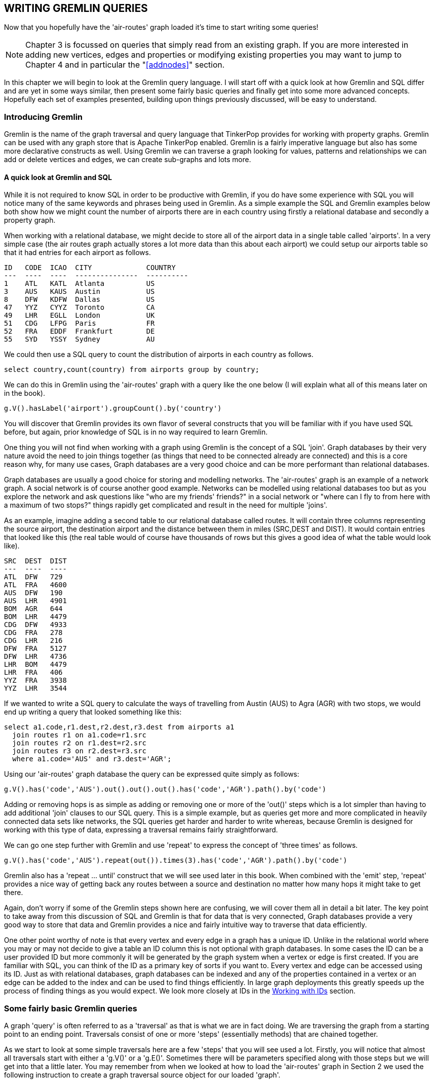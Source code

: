 [[gq]]
WRITING GREMLIN QUERIES
-----------------------

Now that you hopefully have the 'air-routes' graph loaded it's time to start writing
some queries!

NOTE: Chapter 3 is focussed on queries that simply read from an existing graph. If
you are more interested in adding new vertices, edges and properties or modifying
existing properties you may want to jump to Chapter 4 and in particular the
"<<addnodes>>" section.

In this chapter we will begin to look at the Gremlin query language. I will start
off with a quick look at how Gremlin and SQL differ and are yet in some ways similar,
then present some fairly basic queries and finally get into some more
advanced concepts. Hopefully each set of examples presented, building upon things
previously discussed, will be easy to understand.

[[gremlinintro]]
Introducing Gremlin
~~~~~~~~~~~~~~~~~~~

Gremlin is the name of the graph traversal and query language that TinkerPop provides
for working with property graphs. Gremlin can be used with any graph store that is
Apache TinkerPop enabled. Gremlin is a fairly imperative language but also has some
more declarative constructs as well. Using Gremlin we can traverse a graph looking
for values, patterns and relationships we can add or delete vertices and edges, we can
create sub-graphs and lots more.

[[gremlinandsql]]
A quick look at Gremlin and SQL
^^^^^^^^^^^^^^^^^^^^^^^^^^^^^^^

While it is not required to know SQL in order to be productive with Gremlin, if you
do have some experience with SQL you will notice many of the same keywords and
phrases being used in Gremlin. As a simple example the SQL and Gremlin examples below
both show how we might count the number of airports there are in each country using
firstly a relational database and secondly a property graph.

When working with a relational database, we might decide to store all of the airport
data in a single table called 'airports'. In a very simple case (the air routes
graph actually stores a lot more data than this about each airport) we could setup
our airports table so that it had entries for each airport as follows.

----
ID   CODE  ICAO  CITY             COUNTRY
---  ----  ----  ---------------  ----------
1    ATL   KATL  Atlanta          US
3    AUS   KAUS  Austin           US
8    DFW   KDFW  Dallas           US
47   YYZ   CYYZ  Toronto          CA
49   LHR   EGLL  London           UK
51   CDG   LFPG  Paris            FR
52   FRA   EDDF  Frankfurt        DE
55   SYD   YSSY  Sydney           AU
----

We could then use a SQL query to count the
distribution of airports in each country as follows.

[source,sql]
----
select country,count(country) from airports group by country;
----

We can do this in Gremlin using the 'air-routes' graph with a query like the one below
(I will explain what all of this means later on in the book).


[source,groovy]
----
g.V().hasLabel('airport').groupCount().by('country')
----

You will discover that Gremlin provides its own flavor of several constructs that you
will be familiar with if you have used SQL before, but again, prior knowledge of SQL
is in no way required to learn Gremlin.

One thing you will not find when working with a graph using Gremlin is the concept of
a SQL 'join'. Graph databases by their very nature avoid the need to join things
together (as things that need to be connected already are connected) and this is a
core reason why, for many use cases, Graph databases are a very good choice and can
be more performant than relational databases.

Graph databases are usually a good choice for storing and modelling networks. The
'air-routes' graph is an example of a network graph. A social network is of course
another good example. Networks can be modelled using relational databases too but as
you explore the network and ask questions like "who are my friends' friends?" in a
social network or "where can I fly to from here with a maximum of two stops?" things
rapidly get complicated and result in the need for multiple 'joins'.

As an example, imagine adding a second table to our relational database called
routes. It will contain three columns representing the source airport, the
destination airport and the distance between them in miles (SRC,DEST and DIST). It
would contain entries that looked like this (the real table would of course have
thousands of rows but this gives a good idea of what the table would look like).

----
SRC  DEST  DIST
---  ----  ----
ATL  DFW   729
ATL  FRA   4600
AUS  DFW   190
AUS  LHR   4901
BOM  AGR   644
BOM  LHR   4479
CDG  DFW   4933
CDG  FRA   278
CDG  LHR   216
DFW  FRA   5127
DFW  LHR   4736
LHR  BOM   4479
LHR  FRA   406
YYZ  FRA   3938
YYZ  LHR   3544
----

If we wanted to write a SQL query to calculate the ways of travelling from Austin
(AUS) to Agra (AGR) with two stops, we would end up writing a query that looked
something like this:

[source,sql]
----
select a1.code,r1.dest,r2.dest,r3.dest from airports a1
  join routes r1 on a1.code=r1.src
  join routes r2 on r1.dest=r2.src
  join routes r3 on r2.dest=r3.src
  where a1.code='AUS' and r3.dest='AGR';
----

Using our 'air-routes' graph database the query can be expressed quite simply as
follows:

[source,groovy]
----
g.V().has('code','AUS').out().out().out().has('code','AGR').path().by('code')
----

Adding or removing hops is as simple as adding or removing one or more of the 'out()'
steps which is a lot simpler than having to add additional 'join' clauses to our SQL
query. This is a simple example, but as queries get more and more complicated in
heavily connected data sets like networks, the SQL queries get harder and harder to
write whereas, because Gremlin is designed for working with this type of data,
expressing a traversal remains fairly straightforward.

We can go one step further with Gremlin and use 'repeat' to express the concept of
'three times' as follows.

[source,groovy]
----
g.V().has('code','AUS').repeat(out()).times(3).has('code','AGR').path().by('code')
----

Gremlin also has a 'repeat ... until' construct that we will see used later in this
book. When combined with the 'emit' step, 'repeat' provides a nice way of getting
back any routes between a source and destination no matter how many hops it might
take to get there.

Again, don't worry if some of the Gremlin steps shown here are confusing, we will
cover them all in detail a bit later. The key point to take away from this discussion
of SQL and Gremlin is that for data that is very connected, Graph databases provide a
very good way to store that data and Gremlin provides a nice and fairly intuitive way
to traverse that data efficiently.

One other point worthy of note is that every vertex and every edge in a graph has a
unique ID. Unlike in the relational world where you may or may not decide to give a
table an ID column this is not optional with graph databases. In some cases the ID
can be a user provided ID but more commonly it will be generated by the graph system
when a vertex or edge is first created. If you are familiar with SQL, you can think
of the ID as a primary key of sorts if you want to. Every vertex and edge can be
accessed using its ID. Just as with relational databases, graph databases can be
indexed and any of the properties contained in a vertex or an edge can be added to
the index and can be used to find things efficiently. In large graph deployments this
greatly speeds up the process of finding things as you would expect. We look more
closely at IDs in the <<wid>> section.

[[bq]]
Some fairly basic Gremlin queries
~~~~~~~~~~~~~~~~~~~~~~~~~~~~~~~~~

A graph 'query' is often referred to as a 'traversal' as that is what we are in fact
doing. We are traversing the graph from a starting point to an ending point.
Traversals consist of one or more 'steps' (essentially methods) that are chained
together.

As we start to look at some simple traversals here are a few 'steps' that you will
see used a lot. Firstly, you will notice that almost all traversals start with either
a 'g.V()' or a 'g.E()'. Sometimes there will be parameters specified along with those
steps but we will get into that a little later. You may remember from when we looked
at how to load the 'air-routes' graph in Section 2 we used the following instruction
to create a graph traversal source object for our loaded 'graph'.


[source,groovy]
----
g = graph.traversal()
----

Once we have a graph traversal source object we can use it to start exploring the graph.
The 'V' step returns vertices and the 'E' step returns edges. You can also use a 'V'
step in the middle of a traversal as well as at the start but we will examine those
uses a little later. The 'V' and 'E' steps can also take parameters indicating which
set of vertices or edges we are interested in. That usage is explained in the "<<wid>>"
section.

TIP: If it helps with remembering you can think of 'g.V()' as meaning "looking at all
of the vertices in the graph" and 'g.E()' as meaning "looking at all of the edges in the
graph". We then add additional steps to narrow down our search criteria.

The other steps we need to introduce are the 'has' and 'hasLabel' steps. They can be
used to test for a certain label or property having a certain value. We will
encounter a lot of different Gremlin steps as we explore various Gremlin queries
throughout the book, including many other forms of the 'has' step, but these few are
enough to get us started.

You can refer to the official Apache TinkerPop documentation for full details on all
of the graph traversal steps that are used in this tutorial. With this tutorial I
have not tried to teach every possible usage of every Gremlin step and method,
rather, I have tried to provide a good and approachable foundation in writing many
different types of Gremlin query using an interesting and real-world graph.

NOTE: The latest TinkerPop 3 documentation is always available at this URL:
http://tinkerpop.apache.org/docs/current/reference/

Below are some simple queries against the 'air-routes' graph to get us started. It is
assumed that the 'air-routes' graph has been loaded already per the instructions above.
The query below will return any vertices (nodes) that have the 'airport' label.

[source,groovy]
----
// Find vertices that are airports
g.V().hasLabel('airport')
----

This query will return the vertex that represents the Dallas Fort Worth (DFW)
airport.

[source,groovy]
----
// Find the DFW vertex
g.V().has('code','DFW')
----

The next two queries combine the previous two into a single query. The first one just
chains the queries together. The second shows a form of the 'has' step that we have
not looked at before that takes an additional label value as its first parameter.

[source,groovy]
----
// Combining those two previous queries (two ways that are equivalent)
g.V().hasLabel('airport').has('code','DFW')

g.V().has('airport','code','DFW')
----

Here is what we get back from the query. Notice that this is the Gremlin Console's way
of telling us we got back the 'Vertex' with an ID of 8.

[source,groovy]
----
v[8]
----

So, what we actually got back from these queries was a TinkerPop 'Vertex' data
structure. Later in this book we will look at ways to store that value into a
variable for additional processing. Remember that even though we are working with a
Groovy environment while inside the Gremlin Console, everything we are working with
here, at its core, is Java code. So we can use the 'getClass' method from Java to
introspect the object. Note the call to 'next' which turns the result of the
traversal into an object we can work with further.

[source,groovy]
----
g.V().has('airport','code','DFW').next().getClass()

class org.apache.tinkerpop.gremlin.tinkergraph.structure.TinkerVertex
----

The 'next' step that we used above is one of a series of steps that the Tinkerpop
documentation describes as 'terminal steps'. We will see more of these 'terminal
steps' in use throughout this book. As mentioned above, a terminal step
essentially ends the graph traversal and returns a concrete object that you can work
with further in your application. You will see 'next' and other related steps used in
this way when we start to look at using Gremlin from a standalone program a bit
later on. We could even add a call to 'getMethods()' at the end of the query above to
get back a list of all the methods and their types supported by the 'TinkerVertex'
class.


[[values]]
Retrieving property values from a vertex
^^^^^^^^^^^^^^^^^^^^^^^^^^^^^^^^^^^^^^^^

There are several different ways of working with vertex properties. We can add,
delete and query properties for any vertex or edge in the graph. We will explore each
of these topics in detail over the course of this book. Initially, let's look at
a couple of simple ways that we can look up the property values of a given vertex.

[source,groovy]
----
// What property values are stored in the DFW vertex?
g.V().has('airport','code','DFW').values()
----

Here is the output that the query returns. Note that we just get back the values of
the properties when using the 'values' step, we do not get back the associated keys.
We will see how to do that later in the book.

[source,groovy]
----
US
DFW
13401
Dallas
607
KDFW
-97.0380020141602
airport
US-TX
7
32.896800994873
Dallas/Fort Worth International Airport
----

The 'values' step can take parameters that tell it to only return the values for
the provided key names. The queries below return the values of some specific
properties.

[source,groovy]
----
// Return just the city name property
g.V().has('airport','code','DFW').values('city')

Dallas

// Return the 'runways' and 'icao' property values.
g.V().has('airport','code','DFW').values('runways','icao')

KDFW
7
----

[[exist]]
Does a specific property exist on a given vertex or edge?
^^^^^^^^^^^^^^^^^^^^^^^^^^^^^^^^^^^^^^^^^^^^^^^^^^^^^^^^^

You can simply test to see if a property exists as well as testing for it containing
a specific value. To do this we can just provide 'has' with the name of the property
we are interested in. This works equally well for both vertex and edge properties.

[source,groovy]
----
// Find all edges that have a 'dist' property
g.E().has('dist')

// Find all vertices that have a 'region' property
g.V().has('region')

// Find all the vertices that do not have a 'region' property
g.V().hasNot('region')

// The above is shorthand for
 g.V().not(has('region'))
----

[[count]]
Counting things
^^^^^^^^^^^^^^^

A common need when working with graphs is to be able to count how "many of something"
there are in the graph. We will look in the next section at other ways to count
groups of things but first of all let's look at some examples of using the 'count'
step to count how many of various things there are in our 'air-routes' graph. First of
all lets find out how many vertices in the graph represent airports.

[source,groovy]
----
// How many airports are there in the graph?
g.V().hasLabel('airport').count()

3374
----

Now, looking at edges that have a 'route' label, let's find out how many flight
routes are stored in the graph. Note that the 'outE' step looks at outgoing edges. In
this case we could also have used the 'out' step instead. The various ways that you
can look at outgoing and incoming edges is discussed in the "<<walk>>" section that
is coming up soon.

[source,groovy]
----
// How many routes are there?
g.V().hasLabel('airport').outE('route').count()

43400
----

You could shorten the above a little as follows but this would cause more edges to get
looked at as we do not first filter out all vertices that are not airports.

[source,groovy]
----
// How many routes are there?
g.V().outE('route').count()

43400
----

You could also do it this way but generally starting by looking at all the Edges in
the graph is considered bad form as property graphs tend to have a lot more edges
than vertices.

[source,groovy]
----
// How many routes are there?
g.E().hasLabel('route').count()

43400
----

We have not yet looked at the 'outE' step used above. We will look at it very soon
however in the "<<walk>>" section.

[[countgroup]]
Counting groups of things
^^^^^^^^^^^^^^^^^^^^^^^^^

Sometimes it is useful to count how many of each type (or group) of things there are
in the graph. This can be done using the 'group' and 'groupCount' steps. While for a
very large graph it is not recommended to run queries that look at all of the
vertices or all of the edges in a graph, for smaller graphs this can be quite useful.
For the air routes graph we could easily count the number of different vertex and
edge types in the graph as follows.

[source,groovy]
----
// How many of each type of vertex are there?
g.V().groupCount().by(label)
----

If we were to run the query we would get back a map where the keys are label names
and the values are the counts for the occurrence of each label in the graph.

[source,groovy]
----
[continent:7,country:237,version:1,airport:3374]
----

There are other ways we could write the query above that will yield the same result.
One such example is shown below.

[source,groovy]
----
// How many of each type of vertex are there?
g.V().label().groupCount()

[continent:7,country:237,version:1,airport:3374]
----

We can also run a similar query to find out the distribution of edge labels in the
graph. An example of the type of result we would get back is also shown.

[source,groovy]
----
// How many of each type of edge are there?
g.E().groupCount().by(label)

[contains:6748,route:43400]
----

As before we could rewrite the query as follows.

[source,groovy]
----
// How many of each type of edge are there?
g.E().label().groupCount()

[contains:6748,route:43400]
----

By way of a side note, the examples above are shorthand ways of writing
something like this example which also counts vertices by label.

[source,groovy]
----
// As above but using group()
g.V().group().by(label).by(count())

[continent:7,country:237,version:1,airport:3374]
----

We can be more selective in how we specify the groups of things that we want to
count. In the examples below we first count how many airports there are in each
country. This will return a map of key:value pairs where the key is the country code
and the value is the number of airports in that country. As the fourth and fifth
examples show, we can use 'select' to pick just a few values from the whole group
that got counted. Of course if we only wanted a single value we could just count the
airports connected to that country directly but the last two examples are intended to
show that you can count a group of things and still selectively only look at part of
that group.

[source,groovy]
----
// How many airports are there in each country?
g.V().hasLabel('airport').groupCount().by('country')

// How many airports are there in each country? (look at country first)
g.V().hasLabel('country').group().by('code').by(out().count())
----

We can easily find out how many airports there are in each continent using 'group' to
build a map of continent codes and the number of airports in that continent. The
output from running the query is shown below also.

[source,groovy]
----
// How many airports are there in each continent?
g.V().hasLabel('continent').group().by('code').by(out().count())

[EU:583,AS:932,NA:978,OC:284,AF:294,AN:0,SA:303]
----

These queries show how 'select' can be used to extract specific values from the map
that we have created. Again you can see the results we get from running the query.

[source,groovy]
----
// How many airports are there in France (having first counted all countries)
g.V().hasLabel('airport').groupCount().by('country').select('FR')

58

// How many airports are there in France, Greece and Belgium respectively?
g.V().hasLabel('airport').groupCount().by('country').select('FR','GR','BE')

[FR:58,GR:39,BE:5]
----

The 'group' and 'groupCount' steps are very useful when you want to count
groups of things or collect things into a group using a selection criteria. You
will find a lot more examples of grouping and counting things in the section called
"<<countmore>>".

[[walk]]
Starting to walk the graph
~~~~~~~~~~~~~~~~~~~~~~~~~~

So far we have mostly just explored queries that look at properties on a vertex or
count how many things we can find of a certain type. Where the power of a graph
really comes into play is when we start to 'walk' or 'traverse' the graph by looking
at the connections (edges) between vertices. The term 'walking the graph' is used to
describe moving from one vertex to another vertex via an edge. Typically when using
the phrase 'walking a graph' the intent is to describe starting at a vertex
traversing one or more vertices and edges and ending up at a different vertex or
sometimes, back where you started in the case of a 'circular walk'. It is very easy
to traverse a graph in this way using Gremlin. The journey we took while on our
'walk' is often referred to as our 'path'. There are also cases when all you want to
do is return edges or some combination of vertices and edges as the result of a query
and Gremlin allows this as well. We will explore a lot of ways to modify the way a
graph is traversed in the upcoming sections.

The table below gives a brief summary of all the steps that can be used to 'walk' or
'traverse' a graph using Gremlin. You will find all of these steps used in various
ways throughout the book. Think of a graph traversal as moving through the graph from
one place to one or more other places. These steps tell Gremlin which places to move
to next as it traverses a graph for you.

In order to better understand these steps it is worth defining some terminology. One
vertex is considered to be 'adjacent' to another vertex if there is an edge
connecting them. A vertex and an edge are considered 'incident' if they are
connected to each other.

.Where to move next while traversing a graph
[cols="^1,4"]
|==============================================================================
|out   * | Outgoing adjacent vertices.
|in    * | Incoming adjacent vertices.
|both  * | Both incoming and outgoing adjacent vertices.
|outE  * | Outgoing incident edges.
|inE   * | Incoming incident edges.
|bothE * | Both outgoing and incoming incident edges.
|outV    | Outgoing vertex.
|inV     | Incoming vertex.
|otherV  | The vertex that was not the vertex we came from.
|==============================================================================

Note that the steps labelled with an '*' can optionally take the name of one or more
edge labels as a parameter. If omitted, all relevant edges will be traversed.

Some simple graph traversal examples
^^^^^^^^^^^^^^^^^^^^^^^^^^^^^^^^^^^^

To get us started, in this section we will look at some simple graph traversal
examples that use some of the steps that were just introduced. The 'out' step is
used to find vertices connected by an outgoing edge to that vertex and the 'outE'
'step' is used when you want to examine the outgoing edges from a given vertex.
Conversely the 'in' and 'inE' steps can be used to look for incoming vertices and
edges. The 'outE' and 'inE' steps are especially useful when you want to look at the
properties of an edge as we shall see in the "<<exedge>>" section. There are several
other steps that we can use when traversing a graph to move between vertices and
edges. These include 'bothE', 'bothV' and 'otherV'. We will encounter those in the
"<<otherv>>" section.

So let's use a few examples to help better understand these graph traversal steps.
The first query below does a few interesting things. Firstly we find the vertex
representing the Austin airport (the airport with a property of 'code' containing the
value 'AUS'). Having found that vertex we then go 'out' from there. This will find
all of the vertices connected to Austin by an outgoing edge. Having found those
airports we then ask for the values of their 'code' properties using the 'values'
step. Finally the 'fold' step puts all of the results into a list for us. This just
makes it easier for us to inspect the results in the console.

[source,groovy]
----
// Where can I fly to from Austin?
g.V().has('airport','code','AUS').out().values('code').fold()
----

Here is what you might get back if you were to run this query in your console.

[source,groovy]
----
[YYZ, LHR, FRA, MEX, PIT, PDX, CLT, CUN, MEM, CVG, IND, MCI, DAL, STL, ABQ, MDW, LBB, HRL, GDL, PNS, VPS, SFB, BKG, PIE, ATL, BNA, BOS, BWI, DCA, DFW, FLL, IAD, IAH, JFK, LAX, MCO, MIA, MSP, ORD, PHX, RDU, SEA, SFO, SJC, TPA, SAN, LGB, SNA, SLC, LAS, DEN, MSY, EWR, HOU, ELP, CLE, OAK, PHL, DTW]
----

All edges in a graph have a label. However, one thing we did not do in the previous
query was specify a label for the 'out' step. If you do not specify a label you will
get back any connected vertex regardless of its edge label. In this case it does not
cause us a problem as airports only have one type of outgoing edge, labeled 'route'.
However, in many cases, in graphs you create or are working with, your vertices may be
connected to other vertices by edges with differing labels so it is good
practice to get into the habit of specifying edge labels as part of your Gremlin
queries. So we could change our query just a bit by adding a label reference on the
'out' step as follows.

[source,groovy]
----
// Where can I fly to from Austin?
g.V().has('airport','code','AUS').out('route').values('code').fold()
----

Despite having just stated that consistently using edge labels in queries is a good
idea, unless you truly do want to get back all edges or all connected vertices, I
will break my own rule quite a bit in this book. The reason for this is purely to
save space and make the queries I present shorter.

Here are a few more simple queries similar to the previous one. The first example can
be used to answer the question "Where can I fly to from Austin, with one stop on the
way?". Note that, as written, coming back to Austin will be included in the results
as this query does not rule it out!

[source,groovy]
----
// Where can I fly to from Austin, with one stop on the way?
g.V().has('airport','code','AUS').out('route').out('route').values('code')
----

This query uses an 'in' step to find all the routes that come into the London City
Airport (LCY) and returns their IATA codes.

[source,groovy]
----
// What routes come in to LCY?
g.V().has('airport','code','LCY').in('route').values('code')
----

This query is perhaps a bit more interesting. It finds all the routes from London
Heathrow airport in England that go to an airport in the United States and returns
their IATA codes.

[source,groovy]
----
// Flights from London Heathrow (LHR) to airports in the USA
g.V().has('code','LHR').out('route').has('country','US').values('code')
----

[[pathintro]]
What vertices and edges did I visit? - Introducing 'path'
^^^^^^^^^^^^^^^^^^^^^^^^^^^^^^^^^^^^^^^^^^^^^^^^^^^^^^^^^

A Gremlin method (often called a step) that you will see used a lot in this book is
'path'. After you have done some graph walking using a query you can use 'path' to
get a summary back of where you went. A simple example of a 'path' step being used is
shown below. Throughout the book you will see numerous examples of 'path' being used
including in conjunction with one or more 'by' steps to specify how the path result
should be formatted.

This particular query will return the vertices and outgoing edges starting at the
London City (LCY) airport vertex. You can read this query like this: "Start at the
LCY vertex, find all outgoing edges and also find all of the vertices that are on the
other ends of those edges". The 'inV' step gives us the vertex at the other end of
the outgoing edge.

[source,groovy]
----
// This time, for each route, return both vertices and the edge that connects them.
g.V().has('airport','code','LCY').outE().inV().path()
----

If you run that query as-is you will get back a series of results that look
like this. This shows that there is a route from vertex 88 to vertex 77 via an
edge with an ID of 13698.

[source,groovy]
----
[v[88],e[13698][88-route->77],v[77]]
----

While this result is useful, we might want to return something more human readable
such as the IATA codes for each airport and perhaps the distance property from the
edge that tells us how far apart the airports are. We could add some 'by' modulators
to our query to do this. The Apache TinkerPop documentation uses the phrase
'modulator' to describe steps that are not really independent steps but instead alter
the behavior of the steps that they are associated with.

TIP: A 'modulator' is a step that influences the behavior of the step that it is
associated with. Examples of such modulator steps are 'by' and 'as'.

Take a look at the modified form of the query shown below and an example of the
results that it will now return. If this is not fully clear yet don't panic. Both
'path' and 'by' are used a lot throughout this book.

[source,groovy]
----
g.V().has('airport','code','LCY').outE().inV().
      path().by('code').by('dist')
----

When you run this modified version of the query, you will receive a set of results
that look like the following line.

[source,groovy]
----
[LCY,456,GVA]
----

The 'by' modulator steps are processed in a round robin fashion. If there are not
enough modulators specified for the total number of elements in the path, Gremlin
just loops back around to the first 'by' step and so on. So even though there were
three elements in the path that we wanted to have formatted, we only needed to
specify two 'by' modulators. This is because the first and third elements in the path
are of the same type, namely airport vertices, and we wanted to use the same property
name, 'code', in each of those cases. If we instead wanted to reference a different
property name for each element of the path result, we would need to specify three
explicit 'by' modulator steps. This would be required if, for example, we wanted to
reference the 'city' property of the third element in the path rather than its
'code'.

TIP: The 'by' modulator steps are processed in a round robin fashion in cases where
there are more results to apply them to than 'by' modulators specified.

The example above is equivalent to this longer form of the same query.

[source,groovy]
----
g.V().has('airport','code','LCY').outE().inV().
      path().by('code').by('dist').by('code')
----

The example below shows a case where three different 'by' modulators are used. This
time the third 'by' modulator step references the 'city' property rather than the
airport 'code'. As you can see from the sample output, this time the city name
'Geneva' appears rather than the airport code 'GVA'.

[source,groovy]
----
g.V().has('airport','code','LCY').outE().inV().
      path().by('code').by('dist').by('city')


[LCY,456,Geneva]
----

Sometimes it is necessary to use a 'by' modulator that has no parameter as shown
below. This is because the element in the path is not a vertex or edge containing multiple
properties but rather a single value, in this case, an integer.

[source,groovy]
----
g.V().has('airport','code','LCY').out().limit(5).
      values('runways').
      path().by('code').by('code').by()
----

The results show the codes for the airports we visited along with a number
representing the number of runways the second airport has.

[source,groovy]
----
[LCY,AGP,2]
[LCY,ABZ,4]
[LCY,JER,1]
[LCY,BSL,2]
[LCY,BHD,1]
----

It is also possible to use a traversal inside of a 'by' modulator. Such traversals
are known as '"anonymous traversals"' as they do not include a beginning 'V' or 'E'
step.

NOTE: Traversals that do not start with a 'V' or 'E' step are referred to as
'"anonymous traversals"'.

This capability allows us to do things like combine multiple values together as part
of a path result. The example below finds five routes that start in Austin and
creates a path result containing the airport code and city name for both the source
and destination airports. In this case, the anonymous traversal contained within the
'by' modulator is applied to each element in the path.

[source,groovy]
----
g.V(3).out().limit(5).path().by(values('code','city').fold())

[[AUS,Austin],[YYZ,Toronto]]
[[AUS,Austin],[LHR,London]]
[[AUS,Austin],[FRA,Frankfurt]]
[[AUS,Austin],[MEX,Mexico City]]
[[AUS,Austin],[PIT,Pittsburgh]]
----

To demonstrate that just about any arbitrary traversal can be placed inside the 'by'
modulator here is one more example that counts the number of outgoing routes for the
source and destination airports as part of generating the 'path' result.

[source,groovy]
----
g.V(3).out().limit(5).path().by(out().count())

[59,181]
[59,191]
[59,272]
[59,105]
[59,54]
----

[[pathfromto]]
Modifying a 'path' using 'from' and 'to' modulators
^^^^^^^^^^^^^^^^^^^^^^^^^^^^^^^^^^^^^^^^^^^^^^^^^^^
In Apache TinkerPop version 3.2.5 the ability to limit what is returned by the 'path'
step using 'from' and 'to' modulators was added. This enables us to not return the
entire path of a traversal but instead to be more selective.

First of all, look at the example below. In this case I have just used the same
'path' constructs used in the prior examples. The query returns the first 10 routes
found starting at Austin (AUS) with one stop on the way.

[source,groovy]
----
g.V().has('airport','code','AUS').out().out().path().by('code').limit(10)
----

As expected the results show each airport that was visited.

[source,groovy]
----
[AUS,EWR,YYZ]
[AUS,EWR,YVR]
[AUS,EWR,LHR]
[AUS,EWR,CDG]
[AUS,EWR,FRA]
[AUS,EWR,NRT]
[AUS,EWR,DEL]
[AUS,EWR,DUB]
[AUS,EWR,HKG]
[AUS,EWR,PEK]
----

Given that every journey starts in Austin, we might not actually want the AUS
airport code to be part of the returned results. We might just want to capture the
places that we ended up visiting after leaving Austin. This can be achieved by
labelling the parts of the traversal that we care about using 'as' steps and then
using 'from' and 'to' modulators to tell the 'path' step what we are interested in.
Take a look at the modified version of the query below.

[source,groovy]
----
g.V().has('airport','code','AUS').out().as('a').out().as('b').
      path().by('code').from('a').to('b').limit(10)
----

This time AUS is not included in the 'path' results.

[source,groovy]
----
[EWR,YYZ]
[EWR,YVR]
[EWR,LHR]
[EWR,CDG]
[EWR,FRA]
[EWR,NRT]
[EWR,DEL]
[EWR,DUB]
[EWR,HKG]
[EWR,PEK]
----
Because after skipping the AUS part of the path we did in fact want the rest of the
results we could have left off the 'to' modulator and written the query as follows.

[source,groovy]
----
g.V().has('airport','code','AUS').out().as('a').out().
      path().by('code').from('a').limit(10)
----

As you can see the results are the same as before.

[source,groovy]
----
[EWR,YYZ]
[EWR,YVR]
[EWR,LHR]
[EWR,CDG]
[EWR,FRA]
[EWR,NRT]
[EWR,DEL]
[EWR,DUB]
[EWR,HKG]
[EWR,PEK]
----

Obviously there are a lot of ways that 'from' and 'to' can be used. By way of one
final example, let's create a version of the query with three 'out' steps. Note that
a bit later we will see how 'repeat' can be used when the same steps need to be used
repeatedly like this but that is not important to this specific example.

[source,groovy]
----
g.V().has('airport','code','AUS').out().out().out().
      path().by('code').limit(10)
----

As expected we now have an additional stop added to each of the journeys.

[source,groovy]
----
[AUS,EWR,YYZ,ATL]
[AUS,EWR,YYZ,AUS]
[AUS,EWR,YYZ,BNA]
[AUS,EWR,YYZ,BOS]
[AUS,EWR,YYZ,BWI]
[AUS,EWR,YYZ,DCA]
[AUS,EWR,YYZ,DFW]
[AUS,EWR,YYZ,FLL]
[AUS,EWR,YYZ,IAD]
[AUS,EWR,YYZ,IAH]
----

Let's now modify the query to limit which parts of the path are returned.


[source,groovy]
----
g.V().has('airport','code','AUS').out().as('a').out().as('b').out().
      path().by('code').from('a').to('b').limit(10)
----

As you can see, only the parts of the journey that we selected have been returned.

[source,groovy]
----
[EWR,YYZ]
[EWR,YYZ]
[EWR,YYZ]
[EWR,YYZ]
[EWR,YYZ]
[EWR,YYZ]
[EWR,YYZ]
[EWR,YYZ]
[EWR,YYZ]
[EWR,YYZ]
----

We could also have written the query as shown below to only show the results of each
path up to a certain point.

[source,groovy]
----
g.V().has('airport','code','AUS').out().out().as('b').out().
      path().by('code').to('b').limit(10)
----

This time only the first three airports visited are included in each result.

[source,groovy]
----
[AUS,EWR,YYZ]
[AUS,EWR,YYZ]
[AUS,EWR,YYZ]
[AUS,EWR,YYZ]
[AUS,EWR,YYZ]
[AUS,EWR,YYZ]
[AUS,EWR,YYZ]
[AUS,EWR,YYZ]
[AUS,EWR,YYZ]
[AUS,EWR,YYZ]
----

By way of a side note, in cases like this where more than one of the results is
identical, you may want to remove the duplicates. That is where the 'dedup' step is
useful. You will find coverage of 'dedup' in the "<<dedup>>" section. However, as a
little taste test, let's add a 'dedup' step to the end of our previous query and see
what happens.

[source,groovy]
----
g.V().has('airport','code','AUS').out().out().as('b').out().
      path().by('code').to('b').limit(10).dedup()

[AUS,EWR,YYZ]
----

As you can see all of the duplicate results have now been removed. Hopefully this
gives you a good basic understanding of the 'path' step. You will see it used a lot
throughout the remainder of this book. However, there are a few things to be aware of
when using 'path'. Those concerns are explained in the <<pathwarn>> section a bit
later.

[[edgeexist]]
Does an edge exist between two vertices?
^^^^^^^^^^^^^^^^^^^^^^^^^^^^^^^^^^^^^^^^
You can use the 'hasNext' step to check if an edge exists between two vertices and
get a Boolean (true or false) value back. The first query below will return
*true* because there is an edge (a route) between AUS and DFW. The second
query will return *false* because there is no route between AUS and SYD.

[source,groovy]
----
g.V().has('code','AUS').out('route').has('code','DFW').hasNext()

true

g.V().has('code','AUS').out('route').has('code','SYD').hasNext()

false
----


[[aselproj]]
Using 'as', 'select' and 'project' to refer to traversal steps
^^^^^^^^^^^^^^^^^^^^^^^^^^^^^^^^^^^^^^^^^^^^^^^^^^^^^^^^^^^^^^

Sometimes it is useful to be able to remember a point of a traversal by giving it a
name (label) and refer to it later on in the same query. This ability was more
essential in TinkerPop 2 than it is in TinkerPop 3 but it still has many uses. The
query below uses an 'as' step to attach a label at two different parts of the
traversal, each representing different vertices that were found. A 'select' step is
later used to refer back to them.

[source,groovy]
----
g.V().has('code','DFW').as('from').out().
      has('region','US-CA').as('to').
      select('from','to')
----

This query, while a bit contrived, and in this case probably a poor substitute for
using 'path', returns the following results.

[source,groovy]
----
[from:v[8],to:v[13]]
[from:v[8],to:v[23]]
[from:v[8],to:v[24]]
[from:v[8],to:v[26]]
[from:v[8],to:v[28]]
[from:v[8],to:v[42]]
[from:v[8],to:v[151]]
[from:v[8],to:v[181]]
[from:v[8],to:v[244]]
[from:v[8],to:v[384]]
[from:v[8],to:v[877]]
----

In the example above only the vertices themselves were selected. We can also use a
'by' modulator to specify which property to retrieve from the selected
vertices.

[source,groovy]
----
g.V().has('code','DFW').as('from').out().
      has('region','US-CA').as('to').
      select('from','to').by('code')
----

This time the results contain the airport codes.

[source,groovy]
----
[from:DFW,to:LAX]
[from:DFW,to:SFO]
[from:DFW,to:SJC]
[from:DFW,to:SAN]
[from:DFW,to:SNA]
[from:DFW,to:OAK]
[from:DFW,to:ONT]
[from:DFW,to:PSP]
[from:DFW,to:SMF]
[from:DFW,to:FAT]
[from:DFW,to:SBA]
----

While the prior example was perhaps not ideal, it does show how 'as' and 'select'
work. For completeness, here is the same query but using 'path'. You will see both
the 'select' and 'path' steps used a lot throughout this book.

[source,groovy]
----
g.V().has('code','DFW').out().
      has('region','US-CA').
      path().by('code')
----

Which would produce the following results. Notice that this time the results do not
have labels associated with them but are otherwise the same.

[source,groovy]
----
[DFW,LAX]
[DFW,ONT]
[DFW,PSP]
[DFW,SFO]
[DFW,SJC]
[DFW,SAN]
[DFW,SNA]
[DFW,OAK]
[DFW,SMF]
[DFW,FAT]
[DFW,SBA]
----

While the 'path' step is a lot more convenient, in some cases it can be very
expensive in terms of memory and CPU usage so it is worth remembering these
alternative techniques using 'as' and 'select'. That topic is discussed in more
detail in the "<<pathwarn>> section.

You can also give a point of a traversal multiple names and refer to each later on in
the traversal/query as shown below.

[source,groovy]
----
g.V().has('type','airport').limit(10).as('a','b','c').
      select('a','b','c').
        by('code').by('region').by(out().count())
----

In the most recent releases of TinkerPop you can also use the new 'project' step and
achieve the same results that you can get from the combination of 'as' and 'select'
steps. The example below shows the previous query, rewritten to use 'project' instead
of 'as' and 'select'.

[source,groovy]
----
g.V().has('type','airport').limit(10).
      project('a','b','c').
        by('code').by('region').by(out().count())
----

This query, and the prior query, would return the following results.

[source,groovy]
----
[a:ATL,b:US-GA,c:232]
[a:ANC,b:US-AK,c:39]
[a:AUS,b:US-TX,c:59]
[a:BNA,b:US-TN,c:55]
[a:BOS,b:US-MA,c:129]
[a:BWI,b:US-MD,c:89]
[a:DCA,b:US-DC,c:93]
[a:DFW,b:US-TX,c:221]
[a:FLL,b:US-FL,c:141]
[a:IAD,b:US-VA,c:136]
----

In the prior example we gave our variables simple names like 'a' and 'b'. However, it
is sometimes useful to give our traversal variables and named steps more meaningful
names and it is perfectly OK to do that. Let's rewrite the query to use some more
descriptive variable names.

[source,groovy]
----
 g.V().has('type','airport').limit(10).
       project('IATA','Region','Routes').
         by('code').by('region').by(out().count())
----

When we run the modified query, here is the output we get.

[source,groovy]
----
[IATA:ATL,Region:US-GA,Routes:232]
[IATA:ANC,Region:US-AK,Routes:39]
[IATA:AUS,Region:US-TX,Routes:59]
[IATA:BNA,Region:US-TN,Routes:55]
[IATA:BOS,Region:US-MA,Routes:129]
[IATA:BWI,Region:US-MD,Routes:89]
[IATA:DCA,Region:US-DC,Routes:93]
[IATA:DFW,Region:US-TX,Routes:221]
[IATA:FLL,Region:US-FL,Routes:141]
[IATA:IAD,Region:US-VA,Routes:136]
----

[[multias]]
Using multiple 'as' steps with the same label
^^^^^^^^^^^^^^^^^^^^^^^^^^^^^^^^^^^^^^^^^^^^^

It is actually possible using an 'as' step to give more than one part of a traversal
the same label (name). In the example below, the label '+++'+++a+++'+++' is used
twice but you will notice that when the label is selected only the last item added is
returned.

[source,groovy]
----
g.V(1).as('a').V(2).as('a').select('a')

v[2]
----

There are some special keywords that can be used in conjunction with the 'select'
step in cases like this one. These keywords are 'first', 'last' and 'all' and their
usage is shown below.

[source,groovy]
----
g.V(1).as('a').V(2).as('a').select(first,'a')

v[1]

g.V(1).as('a').V(2).as('a').select(last,'a')

v[2]

g.V(1).as('a').V(2).as('a').select(all,'a')

[v[1],v[2]]
----

Here is another example of a query that labels two different parts of a traversal
with the same '+++'+++a+++'+++' label. As you can see from the results, only the
second one is used because of the 'last' keyword that is provided on the 'select'
step.

[source,groovy]
----
g.V().has('code','AUS').as('a').
      out().as('a').limit(10).
      select(last,'a').by('code').fold()

[YYZ,LHR,FRA,MEX,PIT,PDX,CLT,CUN,MEM,CVG]
----

Here is the same query but using the 'first' keyword this time as part of the
'select' step.

[source,groovy]
----
g.V().has('code','AUS').as('a').
      out().as('a').limit(10).
      select(first,'a').by('code').fold()

[AUS,AUS,AUS,AUS,AUS,AUS,AUS,AUS,AUS,AUS]
----

Note that when the same name is used to label a step, the data structure created by
Gremlin is essentially a List. As such, the 'by' modulator cannot be used when the
'all' keyword is used on the 'select' step. To get the values of each element in the
list we can use an 'unfold' step as shown below.

[source,groovy]
----
g.V().has('code','AUS').as('a').
      out().as('a').limit(10).
      select(all,'a').unfold().values('code').fold()

[AUS,AUS,AUS,AUS,AUS,AUS,AUS,AUS,AUS,AUS,
 YYZ,LHR,FRA,MEX,PIT,PDX,CLT,CUN,MEM,CVG]
----

Keywords such as 'all', 'first' and 'last' are discussed further in the
"<<javastatics>>" section later on in the book.

[[pathselect]]
Returning selected parts of a path
^^^^^^^^^^^^^^^^^^^^^^^^^^^^^^^^^^

Sometimes, even using the 'from' and 'to' modulating steps along with a 'path' step
will not give you the results you are interested in. Using a 'select' step and some
'as' steps in a similar way to the example in the previous section we can select
specific parts of a traversal's "path". Consider the query below that finds a route
from Los Angeles (LAX) and returns the path.

[source,groovy]
----
g.V().has('code','LAX').
      out().
      out().
      out().
      out().
      out().
      limit(1).
      path().by('code')

[LAX,YYC,BNA,BWI,YYZ,ZRH]
----

Now, imagine we want to just return every other stop as the result from our query.
The example below shows how to do just that.

[source,groovy]
----
g.V().has('code','LAX').
      out().as('stop').
      out().
      out().as('stop').
      out().
      out().as('stop').
      limit(1).
      select(all,'stop').
      unfold().
      values('code').fold()

[YYC,BWI,ZRH]
----

[[exedge]]
Examining the edge between two vertices
^^^^^^^^^^^^^^^^^^^^^^^^^^^^^^^^^^^^^^^

Sometimes, it is the edge between two vertices that we are interested in examining
and not the vertices themselves. Typically this is because we want to look at one or
more properties associated with that edge. By way of an example, let's imagine we
wanted to know how many miles the flight is between Miami (MIA) and Dallas Fort Worth
(DFW). In our air routes graph, the distances between vertices are stored using a
property called 'dist' on any edge that has a 'route' label. We can use the 'outE'
and 'inV' steps to find the edge connecting Miami and Dallas. We can also use the
'select' and 'as' steps that we just learned about to help with this task. Take a
look at the query below. This will find the outgoing 'route' edge from MIA to DFW,
store it in the traversal variable 'e' and at the end of the query use 'select' to
return it as the result of the query.

[source,groovy]
----
g.V().has('code','MIA').outE().as('e').inV().has('code','DFW').select('e')
----

If we were to run the query, we would get back something similar to this

[source,groovy]
----
e[4127][16-route->8]
----

So we found the 'route' edge that connects the vertex with an ID of 16 (MIA) with the
airport that has an ID of 8 (DFW). While interesting, this is not exactly what we set
out to achieve. What we actually are interested in is the distance property of that
edge so we can see how far it is from Miami to Dallas Fort Worth. We need to add one
additional step to our query that will look at the 'dist' property of the edge. Let's
modify our query to do that.

[source,groovy]
----
g.V().has('code','MIA').outE().as('e').
      inV().has('code','DFW').select('e').values('dist')
----

If we run the query again we get back what we were looking for. We can see that it is
1,120 miles from Miami to Dallas Fort Worth.

[source,groovy]
----
1120
----

As a side note, we could have written the query using 'inE' and 'outV' and achieved
the same result by looking at the edge from Dallas to Miami.

[source,groovy]
----
g.V().has('code','MIA').inE().as('e').
      outV().has('code','DFW').select('e').values('dist')

1120
----

Throughout the remainder of the book you will find lots of examples that use steps
such as 'outE', 'inE', 'outV' and 'inV'.

[[limit]]
Limiting the amount of data returned
~~~~~~~~~~~~~~~~~~~~~~~~~~~~~~~~~~~~
It is sometimes useful, especially when dealing with large graphs, to limit
the amount of data that is returned from a query. As shown in the examples
below, this can be done using the 'limit' and 'tail' steps. A little later in
this book we also introduce the 'coin' step that allows a pseudo random
sample of the data to be returned.

[source,groovy]
----
// Only return the FIRST 20 results
g.V().hasLabel('airport').values('code').limit(20)

// Only return the LAST 20 results
g.V().hasLabel('airport').values('code').tail(20)
----

Depending upon the implementation, it is probably more efficient to write the
query like this, with 'limit' coming before 'values' to guarantee fewer airports
are initially returned but it is also possible that an implementation would
optimize both the same way.


[source,groovy]
----
// Only return the FIRST 20 results
g.V().hasLabel('airport').limit(20).values('code')
----

Note that 'limit' provides a shorthand alternative to 'range'. The first of
the two examples above could have been written as follows.

[source,groovy]
----
// Only return the FIRST 20 results
g.V().hasLabel('airport').range(0,20).values('code')
----

We can also limit a traversal by specifying a maximum amount of time that it is
allowed to run for. The following query is restricted to a maximum limit of ten
milliseconds. The query looks for routes from Austin (AUS) to London Heathrow (LHR).
All the parts of this query are explained in detail later on in this book but I think
what they do is fairly clear. The 'repeat' step is explained in detail in the
"<<sp>>" section.

[source,groovy]
----
// Limit the query to however much can be processed within 10 milliseconds
g.V().has('airport','code','AUS').
      repeat(timeLimit(10).out()).until(has('code','LHR')).path().by('code')
----

Here is what the query above returned when run on my laptop.

[source,groovy]
----
[AUS,LHR]
[AUS,YYZ,LHR]
[AUS,FRA,LHR]
[AUS,MEX,LHR]
----

If we give the query another 10 milliseconds to run, so 20 in total, you can see that
a few more routes were found.

[source,groovy]
----
// Limit the query to 20 milliseconds
g.V().has('airport','code','AUS').
      repeat(timeLimit(20).out()).until(has('code','LHR')).path().by('code')

[AUS,LHR]
[AUS,YYZ,LHR]
[AUS,FRA,LHR]
[AUS,MEX,LHR]
[AUS,PDX,LHR]
[AUS,CLT,LHR]
----

[[retrrange]]
Retrieving a range of vertices
^^^^^^^^^^^^^^^^^^^^^^^^^^^^^^

Gremlin provides various ways to return a sequence of vertices. We have already seen
the 'limit' and 'range' steps used in the previous section to return the first 20
elements of a query result. We can also use the 'range' step to select different
range of vertices by giving a non zero starting offset and an ending offset. The
'range' offsets are zero based, and while the official documentation states that the
ranges are inclusive/inclusive it actually appears from my testing that they are
inclusive/exclusive.

[source,groovy]
----
// Return the first two airport vertices found
g.V().hasLabel('airport').range(0,2)

v[1]
v[2]
----

The starting value given to a 'range' step does not have to be '0'. In the example
below we ask for the 3rd, 4th and 5th results found by specifying a range of
'"(3,6)"'.

[source,groovy]
----
// Return the fourth, fifth and sixth airport vertices found (zero based)
g.V().hasLabel('airport').range(3,6)

v[4]
v[5]
v[6]
----

Here is an example of how we can use the index '-1' to mean '"until the end of the
list"'. This is similar to the convention used in many programming languages when
working with arrays and list.

[source,groovy]
----
// Return all the remaining vertices starting at the 3500th one
g.V().range(3500,-1)
----

Here is another example that uses the 'range' step, this time looking only at
vertices with a label of 'country'. Notice how this time we found vertices with much
higher ID values.

[source,groovy]
----
g.V().hasLabel('country').range(0,2)

v[3376]
v[3377]
----

NOTE: There is no guarantee as to which airport vertices will be selected as this
depends upon how they are stored by the back end graph. Using TinkerGraph the
airports will most likely come back in the order they are put into the graph. This is
not likely to be the case with other graph stores such as JanusGraph. So do not rely
on any sort of expectation of order when using 'range' to process sets of vertices.

In TinkerPop 3.3 a new 'skip' step was introduced which can be used as an alternative
to 'range' in some cases. The 'skip' step can be used whenever you would otherwise
use 'range' where the second parameter would be '-1' meaning "all remaining".

The two examples below will produce the same results.

[source,groovy]
----
g.V().has('region','US-TX').skip(5).fold()

g.V().has('region','US-TX').range(5,-1).fold()
----

Here is the output you might get from running either query.

[source,groovy]
----
[v[39],v[186],v[273],v[278],v[289],v[314],v[356],v[357],v[358],v[361],v[368],v[370],v[390],v[394],v[404],v[405],v[423],v[426],v[428],v[1118],v[3313]]
----

To prove that the 'skip' and 'range' steps used above worked again, we can run the
query again with 'skip' removed and look at the results. You will notice, the first
five vertices listed were not included as part of the results from the prior
queries.

[source,groovy]
----
g.V().has('region','US-TX').fold()

[v[3],v[8],v[11],v[33],v[38],v[39],v[186],v[273],v[278],v[289],v[314],v[356],v[357],v[358],v[361],v[368],v[370],v[390],v[394],v[404],v[405],v[423],v[426],v[428],v[1118],v[3313]]
----

You can also use the 'local' keyword to have 'skip' work on an incoming collection
within a traversal. The example below, while contrived, applies skip to the list
generated by the 'fold' step.

[source,groovy]
----
g.V().has('region','US-TX').fold().skip(local,3)

[v[33],v[38],v[39],v[186],v[273],v[278],v[289],v[314],v[356],v[357],v[358],v[361],v[368],v[370],v[390],v[394],v[404],v[405],v[423],v[426],v[428],v[1118],v[3313]]
----

There are many other ways to specify a range of values using Gremlin. You will find
several additional examples in the "<<tranges>>" section.

[[dedup]]
Removing duplicates - introducing 'dedup'
^^^^^^^^^^^^^^^^^^^^^^^^^^^^^^^^^^^^^^^^^

It is often desirable to remove duplicate values from query results. The 'dedup' step
allows us to do this. If you are already familiar with Groovy collections, the
'dedup' step is similar to the 'unique' method that Groovy provides. In the example
below, the number of runways for every airport in England is queried. Note that in
the returned results there are many duplicate values.

[source,groovy]
----
g.V().has('region','GB-ENG').values('runways').fold()

[2,2,2,1,1,1,1,1,1,1,1,1,1,1,1,2,1,2,2,1,3,1,3,3,4,1,1]
----

If we only wanted a set of unique values in the result we could rewrite the query to
include a 'dedup' step. This time the query results only include one of each value.

[source,groovy]
----
g.V().has('region','GB-ENG').values('runways').dedup().fold()

[2,1,3,4]
----

It is also possible to use a 'by' modulator to specify how 'dedup' should be applied.
In the example below we only return one airport for each unique number of runways.

[source,groovy]
----
g.V().has('region','GB-ENG').dedup().by('runways').
      values('code','runways').fold()

[LHR,2,LCY,1,BLK,3,LEQ,4]
----

There is one more form of the 'dedup' step. In this form, one or more strings
representing labelled steps are provided as parameters. Take a look first of all at
the query below. It finds vertex 'V(3)' and labels it '+++'+++a+++'+++'. It then
finds vertex 'V(4)' and labels it '+++'+++c+++'+++'. Next it finds all the vertices
connected to V(4) and labels those '+++'+++b+++'+++'. Only the first 10 are
retrieved. Lastly a 'select' step is used to return the results. As expected vertices
3 and 4 are present in all of the results.

[source,groovy]
----
g.V(3).as('a').V(4).as('c').both().as('b').limit(10).
  select('a','b','c')

[a:v[3],b:v[1],c:v[4]]
[a:v[3],b:v[3],c:v[4]]
[a:v[3],b:v[5],c:v[4]]
[a:v[3],b:v[6],c:v[4]]
[a:v[3],b:v[7],c:v[4]]
[a:v[3],b:v[8],c:v[4]]
[a:v[3],b:v[9],c:v[4]]
[a:v[3],b:v[10],c:v[4]]
[a:v[3],b:v[11],c:v[4]]
[a:v[3],b:v[12],c:v[4]]
----

Taking the same query but adding a 'dedup' step that references the '+++'+++a+++'+++'
and '+++'+++c+++'+++' labels, removes all duplicate references that include those
vertices from the results so this time even though a 'limit' of 10 is used we only
actually get one result back.

[source,groovy]
----
g.V(3).as('a').V(4).as('c').both().as('b').limit(10).
  dedup('a','c').select('a','b','c')

[a:v[3],b:v[1],c:v[4]]
----

A bit later we will take a look at the concept of 'local' scope when working with
traversals. There are some examples of 'local' scope being used in conjunction with
'dedup' in the "<<localcollect>>" section.

It is also possible to use 'sets' to achieve similar results as we shall see in some
of the following sections such as the "<<setsandlists>> section that is coming up
soon.

[[vm]]
Using 'valueMap' to explore the properties of a vertex or edge
~~~~~~~~~~~~~~~~~~~~~~~~~~~~~~~~~~~~~~~~~~~~~~~~~~~~~~~~~~~~~~

A call to 'valueMap' will return all of the properties of a vertex or edge as an
array of key:value pairs. Basically what in Java terms is called a HashMap. You can
also select which properties you want 'valueMap' to return if you do not want them
all. Each element in the map can be addressed using the name of the key. By default
the ID and label are not included in the map unless a parameter of 'true' is
provided.

The query below will return the keys and values for all properties associated with
the Austin airport vertex.

[source,groovy]
----
// Return all the properties and values the AUS vertex has
g.V().has('code','AUS').valueMap().unfold()
----

If you are using the Gremlin console, the output from running the previous command
should look something like this. The unfold step at the end of the query is used
to make the results easier to read.

[source,groovy]
----
country=[US]
code=[AUS]
longest=[12250]
city=[Austin]
elev=[542]
icao=[KAUS]
lon=[-97.6698989868164]
type=[airport]
region=[US-TX]
runways=[2]
lat=[30.1944999694824]
desc=[Austin Bergstrom International Airport]
----

NOTE: Notice how each key, like 'country', is followed by a value that is returned as
an element of a list. This is because it is possible (for vertices but not for edges)
to provide more than one property value for a given key by encoding them as a list or
as a set. In the Apache TinkerPop release 3.4 some changes were introduced to make
it easier to control how these results are returned. Those changes are discussed in
the next section.

Here are some more examples of how 'valueMap' can be used. If a parameter of 'true'
is provided, then the results returned will include the ID and label of the element
being examined.

[source,groovy]
----
// If you also want the ID and label, add a parameter of true
g.V().has('code','AUS').valueMap(true).unfold()

id=3
label=airport
country=[US]
code=[AUS]
longest=[12250]
city=[Austin]
elev=[542]
icao=[KAUS]
lon=[-97.6698989868164]
type=[airport]
region=[US-TX]
runways=[2]
lat=[30.1944999694824]
desc=[Austin Bergstrom International Airport]
----

You can also mix use of 'true' along with requesting the map for specific properties.
The next example will just return the ID, label and 'region' property.

[source,groovy]
----
// If you want the ID, label and a specific field like the region, you can do this
g.V().has('code','AUS').valueMap(true,'region')

[id:3,region:[US-TX],label:airport]
----

TIP: If you only need the keys and values for specific properties to be returned it
is recommended to pass the names of those properties as parameters to the 'valueMap'
step so it does not return a lot more data than you need. Think of this as the
difference, in the SQL world, between selecting just the columns you are interested
in from a table rather than doing a 'SELECT *'.

As shown above, you can specify which properties you want returned by supplying their
names as parameters to the 'valueMap' step. For completeness, it is worth noting
that you can also use a 'select' step to refine the results of a 'valueMap'.

[source,groovy]
----
// You can 'select' specific fields from a value map
g.V().has('code','AUS').valueMap().select('code','icao','desc')

[code:[AUS],icao:[KAUS],desc:[Austin Bergstrom International Airport]]
----

If you are reading the output of queries that use 'valueMap' on the Gremlin console,
it is sometimes easier to read the output if you add an 'unfold' step to the end of
the query as follows. The 'unfold' step will unbundle a collection for us. You will
see it used in many parts of this book.

[source,groovy]
----
g.V().has('code','AUS').valueMap(true,'code','icao','desc','city').unfold()

code=[AUS]
city=[Austin]
icao=[KAUS]
id=3
label=airport
desc=[Austin Bergstrom International Airport]
----

You can also use 'valueMap' to inspect the properties associated with an edge. In
this simple example, the edge with an ID of 5161 is examined. As you can see the edge
represents a route and has a distance ('dist') property with a value of 1357 miles.

[source,groovy]
----
g.E(5161).valueMap(true)

[id:5161,dist:1357,label:route]
----

[[tp34vm]]
Changes to 'valueMap' introduced in TinkerPop 3.4
^^^^^^^^^^^^^^^^^^^^^^^^^^^^^^^^^^^^^^^^^^^^^^^^^

Starting with the Apache TinkerPop 3.4 release, a few changes have been introduced
that allow easier control of the results that a 'valueMap' step returns. Further, the
use of 'true' to return the ID and label properties of a Vertex or an Edge was
deprecated and replaced by the use of a 'with' modulator.

NOTE: The new valueMap configuration options are described in the official
documentation at the following link
http://tinkerpop.apache.org/docs/current/reference/#valuemap-step.

The previous ways of using 'valueMap' will still work but over time as Graph DB
providers adopt TinkerPop 3.4 the examples shown below will become the preferred way
of controlling the results returned by 'valueMap'.

Instead of using 'valueMap(true)' to include the ID and label of an element (a vertex
or an edge) in the results, the new 'with(WithOptions.tokens)' construct can
now be used as shown below.

[source,groovy]
----
g.V().has('code','SFO').valueMap().with(WithOptions.tokens).unfold()

id=23
label=airport
country=[US]
code=[SFO]
longest=[11870]
city=[San Francisco]
elev=[13]
icao=[KSFO]
lon=[-122.375]
type=[airport]
region=[US-CA]
runways=[4]
lat=[37.6189994812012]
desc=[San Francisco International Airport]
----

TIP: All of the possible values that can be specified using WithOptions can be found
in the official Apache TinkerPop JavaDoc documentation
http://tinkerpop.apache.org/javadocs/current/full/org/apache/tinkerpop/gremlin/process/traversal/step/util/WithOptions.html[at
this location].

You can still include the ID and label in the results, along with a subset of the
properties, by explicitly naming the property keys you are interested in. In the
example below only the 'code' property is requested.

[source,groovy]
----
g.V().has('code','SFO').valueMap('code').with(WithOptions.tokens).unfold()

id=23
label=airport
code=[SFO]
----

You can use additional 'WithOptions' qualifiers to select just the labels.

[source,groovy]
----
g.V().has('code','SFO').
      valueMap('code').with(WithOptions.tokens,WithOptions.labels).
      unfold()

label=airport
code=[SFO]
----

In the same way you can choose to just have the ID value returned without the label.
[source,groovy]
----
g.V().has('code','SFO').
      valueMap('code').with(WithOptions.tokens,WithOptions.ids).
      unfold()

id=23
code=[SFO]
----

As discussed in the previous section, the property values returned by 'valueMap' are
by default represented as lists even if there is only a single property value
present.

NOTE: Using versions of TinkerPop prior to 3.4 it is still possible to generate the
same unrolled results that you get using 'by(unfold())'. How to do that is discussed
a bit later in the book we need to look at a few other steps such as 'map' first.
If you want to jump ahead you will find these examples in the "<<vmunroll>>" section.

Starting with TinkerPop 3.4 you can very easily request that these values be returned
as single values not wrapped in lists. This can be done using a 'by' step modulator
as shown below.

[source,groovy]
----
g.V().has('code','SFO').valueMap().by(unfold()).unfold()
----

Notice how all the values such as the city name, "San Francisco", are now just simple
strings or numeric values and not a single value wrapped in a list of length one.

[source,groovy]
----
country=US
code=SFO
longest=11870
city=San Francisco
elev=13
icao=KSFO
lon=-122.375
type=airport
region=US-CA
runways=4
lat=37.6189994812012
desc=San Francisco International Airport
----

NOTE: There are additional 'WithOptions' settings we can use to change how
properties with meta properties are returned by 'valueMap' This is covered later as
part of the "<<tp34vmmetaprop>>" section.



[[element-map]]
An alternative to 'valueMap' - introducing 'elementMap'
~~~~~~~~~~~~~~~~~~~~~~~~~~~~~~~~~~~~~~~~~~~~~~~~~~~~~~~

A new step, 'elementMap', was added to the Gremlin language as part of the Apache
TinkerPop 3.4.4 release in October 2019. This new step is similar in many ways
to the 'valueMap' step but makes some things a little easier.

TIP: Make sure the graph database you are using has support for Apache TinkerPop
at the 3.4.4 level or higher before using 'elementMap' in your queries.

When using 'valueMap' you need to explicitly request that the ID and label of a
vertex or an edge are included in query results. This is not necessary when
using 'elementMap'.

[source,groovy]
----
g.V().has('code','AUS').elementMap().unfold()

id=3
label=airport
country=US
code=AUS
longest=12250
city=Austin
elev=542
icao=KAUS
lon=-97.6698989868164
type=airport
region=US-TX
runways=2
lat=30.1944999694824
desc=Austin Bergstrom International Airport
----

As with 'valueMap', you can request only certain property values be included in
the resulting map. Note however that the property values are not returned as
list members. This is a key difference from 'valueMap'. In fact, if the value
for a given property is a list or set containing multiple values, 'elementMap'
will only return the first member of that list or set. If you need to return
'set' or 'list' cardinality values you should use 'valueMap' instead.

[source,groovy]
----
g.V().has('code','AUS').elementMap('city')

[id:3,label:airport,city:Austin]
----

The biggest difference between 'elementMap' and 'valueMap' becomes apparent when
looking at edges. For a given edge, as well as the ID and label and properties,
information about the incoming and outgoing vertices is also returned.

[source,groovy]
----
g.V(3).outE().limit(1).elementMap()

[id:5161,label:route,IN:[id:47,label:airport],OUT:[id:3,label:airport],dist:1357]
----

A similar result could be generated using 'valueMap' as shown below but it is
definitely a bit more work.

[source,groovy]
----
g.E(5161).project('v','IN','OUT').
            by(valueMap(true)).
            by(inV().union(id(),label()).fold()).
            by(outV().union(id(),label()).fold())

[v:[id:5161,label:route,dist:1357],IN:[47,airport],OUT:[3,airport]]
----

To make the output look even closer to the results returned by 'elementMap'
we could decide to add some additional 'project' steps.

[source,groovy]
----
g.E(5161).project('v','IN','OUT').
            by(valueMap(true)).
            by(project('id','label').
              by(inV().id()).
              by(inV().label())).
            by(project('id','label').
              by(outV().id()).
              by(outV().label())).
            unfold()
----

The results of running the query are shown below. I added an unfold step to the query
just to make the results a little easier to read.

[source,groovy]
----
v={id=5161, label=route, dist=1357}
IN={id=47, label=airport}
OUT={id=3, label=airport}
----


[[var]]
Assigning query results to a variable
~~~~~~~~~~~~~~~~~~~~~~~~~~~~~~~~~~~~~

It is extremely useful to be able to assign the results of a query to a variable. The
example below stores the results of the 'valueMap' call shown above into a variable
called 'aus'.

[source,groovy]
----
// Store the properties for the AUS airport in the variable aus.
aus=g.V().has('code','AUS').valueMap().next()
----

TIP: It is necessary to add a call to 'next' to the end of the query in order for
this to work. Forgetting to add the call to 'next' is a very commonly made mistake by
people getting used to the Gremlin query language. The call to 'next' terminates the
traversal part of the query and generates a concrete result that can be stored in a
variable. There are other steps such as 'toList' and 'toSet' that also perform this
traversal termination action. We will see those steps used later on.

Once you have some results in a variable you can refer to it as you would in any
other programming language. We will explore mixing Java and Groovy code with your
Gremlin queries later in this book. For now let's just use the Groovy 'println'
to display the results of the query that we stored in 'aus'. We
will take a deeper look at the use of variables with Gremlin later in the book when
we look at mixing Gremlin and Groovy in the "<<grv>>" section.

[source,groovy]
----
// We can now refer to aus using key:value syntax
println "The AUS airport is located in " + aus['city'][0]

The AUS airport is located in Austin
----

NOTE: Properties are stored as arrays of values. Even if there is only one
property value for the given key, we still have to add the '[0]' when referencing it
otherwise the whole array will be returned if we just used 'aus[+++'city'+++]'. We
will explore why property values are stored in this way in the "<<listprop>>"
section.

As a side note, the 'next' step can take a parameter value that tells it how much
data to return. For example if you wanted the next three vertices from a query like
the one below you can add a call to 'next(3)' at the end of the query. Note that
doing this turns the result into an ArrayList. Each element in the list will contain
a vertex.

[source,groovy]
----
verts=g.V().hasLabel('airport').next(3)

v[1]
v[2]
v[3]
----

We can call the Java 'getClass' method to verify the type of the values
returned.

[source,groovy]
----
verts.getClass()

class java.util.ArrayList

verts.get(1).getClass()

class org.apache.tinkerpop.gremlin.tinkergraph.structure.TinkerVertex
----

TIP: When using the Gremlin Console, you can check to see what variables you have defined
using the command ':show variables'.

[[setsandlists]]
Introducing 'toList', 'toSet', 'bulkSet' and 'fill'
^^^^^^^^^^^^^^^^^^^^^^^^^^^^^^^^^^^^^^^^^^^^^^^^^^^

It is often useful to return the results of a query as a list or as a set. One way to
do this is to use 'toList' or 'toSet' methods. Below you will find an example of
each. The call to 'join' is used just to make the results easier to read on a single
line.

[source,groovy]
----
// Create a list of runway counts in Texas
listr = g.V().has('airport','region','US-TX').
              values('runways').toList().join(',')

2,7,5,3,4,3,3,3,3,4,2,3,2,3,2,2,3,2,1,3,2,3,4,3,4,2
----

Now let's create a set and observe the different result we get back.

[source,groovy]
----
// Create a set of runway counts in Texas (no duplicates)
setr = g.V().has('airport','region','US-TX').
             values('runways').toSet().join(',')

1,2,3,4,5,7
----

As a side note, in many cases we can use the 'dedup' step to remove duplicates from a
result. However, it is worth knowing that a set can be created as a result type as in
some cases this can be very useful. The example below performs the same 'runways'
query using a 'dedup' step. I added an 'order' step so that it is easier to compare
the results with the previous query.

[source,groovy]
----
// Create a list of runway counts in Texas (no duplicates)
g.V().has('airport','region','US-TX').
      values('runways').dedup().order().fold()

[1,2,3,4,5,7]
----

Finally, let's create the list again, but without the call to 'join', as
that creates a single string result which is not what we want in this case.

[source,groovy]
----
listr = g.V().has('airport','region','US-TX').
        values('runways').toList()
----

The variable can now be used as you would expect.

[source,groovy]
----
listr[1]
7

listr.size()
26

listr[1,3]
7
3
----

TinkerPop also provides a third method called 'bulkSet' that can be used to create a
collection at the end of a traversal. The difference between a 'bulkSet' and a 'set'
is that 'bulkSet' is a so called 'weighted set'. A 'bulkSet' stores every value but
includes a count of how many of each type is present. Let's look at a few examples.
First of all we can check that the 'bulkSet' does indeed contain all the values.

[source,groovy]
----
setb= g.V().has('airport','region','US-TX').values('runways').toBulkSet().join(',')
2,2,2,2,2,2,2,2,7,5,3,3,3,3,3,3,3,3,3,3,3,4,4,4,4,1
----

A 'bulkSet' offers some additional methods that we can call. One of these is
'uniqueSize' which will tell us how many unique values are present.

[source,groovy]
----
setb= g.V().has('airport','region','US-TX').values('runways').toBulkSet()

// How many unique values are in the set?
setb.uniqueSize()
6

// How many total values are present?
setb.size()
26
----

The 'asBulk' method returns a map of key/value pairs where the key is the number and
the value is the number of times that number appears in the set.

[source,groovy]
----
setb.asBulk()

2=8
7=1
5=1
3=11
4=4
1=1
----

There is another way to store the results of a query into a collection. This is
achieved using the 'fill' method. Unlike 'toList' and the other methods that we just
looked at, 'fill' will store the results into a pre-existing variable. The query
below defines a list called 'a' and stores the results of the query into it. This
will produce the same result as using 'toList'.

[source,groovy]
----
a = []
g.V().has('airport','region','US-TX').values('runways').fill(a)

a.size()
26

a[1,3]
7
3
----

We can define a variable that is a set and use 'fill' to achieve the same result as
using 'toSet'.

[source,groovy]
----
s = [] as Set
g.V().has('airport','region','US-TX').values('runways').fill(s)

println s

[2, 7, 5, 3, 4, 1]
----

[[wid]]
Working with IDs
~~~~~~~~~~~~~~~~

Every vertex, every edge and even every property in a graph has a unique ID that can
be used to reference it individually or as part of a group. Beware that the IDs you
provide when loading a graph from a GraphML or GraphSON file may not in many cases
end up being the IDs that the back-end graph store actually uses as it builds up your
graph. Tinkergraph for example will preserve user provided IDs but many graph
databases such as JanusGraph generate their own IDs. The same is true when you add
vertices and edges using a graph traversal or using the TinkerPop API. This is a long
winded way of saying that you should not depend on the IDs in your GraphML or
GraphSON file that you just loaded remaining unchanged once the data has been loaded
into the graph store. When you add a new vertex or edge to your graph using a
traversal, the graph system will automatically generate a new, unique ID for it. If
you need to figure out the ID for a vertex or an edge you can always get it from a
query of the graph itself.

TIP: Don't rely on the graph preserving the ID values you provide. Write code that
can query the graph itself for ID values. How IDs are managed will be graph database
implementation dependent.

Especially when dealing with large graphs, because using IDs is typically very
efficient, you will find that many of your queries will involve collecting one or
more IDs and then passing those on to other queries or parts of the same query. In
most if not all cases, the underlying graph system will have setup its data
structures, whether on disk or in memory, to be very rapidly accessed by ID value.

Let's demonstrate the use of ID values using a few simple examples. The query below
finds the ID, which is 8, for the vertex that represents the DFW airport.

[source,groovy]
----
 // What is the ID of the "DFW" vertex?
 g.V().has('code','DFW').id()

 8
----

Let's reverse the query and find the code for the vertex with an ID of 8.

[source,groovy]
----
// Simple lookup by ID
g.V().hasId(8).values('code')

DFW
----

We could also have written the above query as follows.

[source,groovy]
----
// which is the same as this
g.V().has(id,8).values('code')
----

Here are some more examples that make use of the ID value.

[source,groovy]
----
// vertices with an ID between 1 and 5 (note this is inclusive/exclusive)
g.V().hasId(between(1,6))

// Which is an alternate form of this
g.V().has(id,between(1,6))

// Find routes from the vertex with an ID of 6 to any vertex with an ID less than 46
g.V().hasId(6).out().has(id,lt(46)).path().by('code')

// Which is the same as
g.V().hasId(6).out().hasId(lt(46)).path().by('code')
----

You can also pass a single ID or multiple IDs directly into the 'V()' step.
Take a look at the two examples below.

[source,groovy]
----
// What is the code property for the vertex with an ID of 3?
g.V(3).values('code')

AUS

// As above but for all of the specified vertex IDs
g.V(3,6,8,15).values('code')

AUS
BWI
DFW
MCO
----

You can also pass a list of ID values into the 'V' step. We take a closer look at
using variables in this way in the "<<varaus>>" section.

[source,groovy]
----
a=[3,6,8,15]

g.V(a).values('code')
----

If the graph database that you are using supports it you can set the ID of a
vertex at the time you create it. How that can be done is explained in the
"<<injectid>>" section.

Every property in the graph also has an ID as we shall explore in the "<<propid>>"
section a bit later on.


[[lab]]
Working with labels
~~~~~~~~~~~~~~~~~~~

It's a good idea when designing a graph to give the vertices and edges meaningful
labels. You can use these to help refine searches. For example in the 'air-routes'
graph, every airport vertex is labelled 'airport' and every country vertex, not
surprisingly, is labelled 'country'. Similarly, edges that represent a flight route
are labelled 'route'. You can use labels in many ways. We already saw the 'hasLabel'
step being used in the basic queries section to test for a particular label. Here are
a few more examples.

[source,groovy]
----
// What label does the LBB vertex have?
g.V().has('code','LBB').label()

// What airports are located in Australia? Note that 'contains' is an
// edge label and 'country' is a vertex label.
g.V().hasLabel('country').has('code','AU').out('contains').values('code')

// We could also write this query as follows
g.V().has('country','code','AU').out().values('code')
----

By using labels in this way we can effectively group vertices and edges into classes
or types. Imagine if we wanted to build a graph containing different types of
vehicles. We might decide to label all the vertices just 'vehicle' but we could
decide to use labels such as 'car', 'truck' and 'bus'. Ultimately the overall design
of your graph's data model will dictate the way you use labels but it is good to be
aware of their value.

NOTE: As useful as labels are, not all graph database engines provide support for
indexing them. You should check to see if the graph database technology you are using
allows for labels to be indexed. If that is not the case, it is recommended to use a
vertex or edge property, that can be indexed, as a surrogate for the label. This can
then be used in graph queries rather than relying on the vertex label. This is
especially important when working with large graphs where performance can become an
issue if the items you are looking for are not backed by an index.

Here are a few more examples of ways we can work with labels.

[source,groovy]
----
// You can explicitly reference a vertex label using the label() method
g.V().where(label().is(eq('airport'))).count()

// Or using the label key word
g.V().has(label,'airport').count()

// But you would perhaps use the hasLabel() method in this case instead
g.V().hasLabel('airport').count()

// How many non airport vertices are there?
g.V().has(label,neq('airport')).count()
g.V().where(label().is(neq('airport'))).count()

// Again, it might be more natural to actually write this query like this:
g.V().not(hasLabel('airport')).count()
----

The same concepts apply equally well when looking at edge labels as shown below.

[source,groovy]
----
// The same basic concepts apply equally to edges
g.E().has(label,'route').count()

g.E().where(label().is(eq('route'))).count()

g.E().hasLabel('route').count()
----

Of course we have already seen another common place where labels might get used.
Namely in the three parameter form of 'has' as in the example below. The first
parameter is the label value. The next two parameters test the properties of all
vertices that have the 'airport' label for a code of "'SYD'".

[source,groovy]
----
g.V().has('airport','code','SYD')
----

It is also possible to specify more than one label in the same step as shown below.
In general, whenever a step can be provided a label, more than one may also be
provided.

[source,groovy]
----
g.E().hasLabel('route','contains')
----

[[local]]
Using the 'local' step to make sure we get the result we intended
~~~~~~~~~~~~~~~~~~~~~~~~~~~~~~~~~~~~~~~~~~~~~~~~~~~~~~~~~~~~~~~~~

Sometimes it is important to be able to do calculations based on the current state of
a traversal rather than waiting until near the end. A common place where this is
necessary is when calculating the average value of a collection. In the next section
we are going to look at a selection of numerical and statistical operations that
Gremlin allows us to perform. However, for now lets use the 'mean' step to calculate
the average of something and look at the effect the 'local' step has on the
calculation. The 'mean' step works just like you would expect, it returns the mean,
or average, value for a set of numbers.

If we wanted to calculate the average number of routes from an airport, the first
query that we would write might look like the one below.

[source,groovy]
----
g.V().hasLabel('airport').out('route').count().mean()

43400.0
----

As you can see the answer we got back, '43400.0' looks wrong, and indeed it is. That
number is in fact the total number of outgoing routes in the entire graph. This is
because as written the query counts all of the routes, adds them all up, but does not
keep track of how many airports it visited. This means that calling the 'mean' step
is essentially the same as dividing the count by one.

So how do we fix this? The answer is to use the 'local' step. What we really want to
do is to create, in essence, a collection of values, where each value is the route
count for just one airport. Having done that, we want to divide the sum of all of
these numbers by the number of members, airports in this case, into the collection.

Take a look at the modified query below.

[source,groovy]
----
// Average number of outgoing routes from an airport.
g.V().hasLabel('airport').local(out('route').count()).mean()

12.863070539419088
----

The result this time is a much more believable answer. Notice how this time we placed
the __out(''route'').count()__ steps inside a 'local' step. The query below,
with the mean step removed, shows what is happening during the traversal as this
query runs. I truncated the output to just show a few lines.

[source,groovy]
----
g.V().hasLabel('airport').local(out('route').count()).limit(10)

232
38
59
55
129
87
93
220
141
135
----

What this shows is that for the first ten airports the collection that we are
building up contains one entry for each airport that represents the number of
outgoing routes that airport has. Then, when we eventually apply the 'mean' step it
will calculate the average value of our entire collection and give us back the result
that we were looking for.

Let's look at another example where we can use the 'local' step to change the results
of a query in a useful way. First of all, take a look at the query below and the
results that it generates. The query first finds all the airports located in Scotland
using the region code of 'GB-SCT'. It then creates an ordered list of airport codes
and city names into a list.

[source,groovy]
----
g.V().has('region','GB-SCT').order().by('code').
      values('code','city').fold()
----

Here are the results from running the query.

[source,groovy]
----
[ABZ,Aberdeen,BEB,Balivanich,BRR,Eoligarry,CAL,Campbeltown,DND,Dundee,EDI,Edinburgh,EOI,Eday,FIE,Fair Isle,FOA,Foula,GLA,Glasgow,ILY,Port Ellen,INV,Inverness,KOI,Orkney Islands,LSI,Lerwick,LWK,Lerwick,NDY,Sanday,NRL,North Ronaldsay,PIK,Glasgow,PPW,Papa Westray,PSV,Papa Stour Island,SOY,Stronsay,SYY,Stornoway,TRE,Balemartine,WIC,Wick,WRY,Westray]
----

However, it would be more convenient perhaps to have the results be returned as a
list of lists where each small list contains the airport code and city name with all
the small lists wrapped inside a big list. We can achieve this by wrapping the second
half of the query inside of a 'local' step as shown below.

[source,groovy]
----
g.V().has('region','GB-SCT').order().by('code').
      local(values('code','city').fold())

----

Here are the results of running the modified query. I have arranged the results in
two columns to aid readability.

[source,groovy]
----
[ABZ,Aberdeen]          [LSI,Lerwick]
[BEB,Balivanich]        [LWK,Lerwick]
[BRR,Eoligarry]         [NDY,Sanday]
[CAL,Campbeltown]       [NRL,North Ronaldsay]
[DND,Dundee]            [PIK,Glasgow]
[EDI,Edinburgh]         [PPW,Papa Westray]
[EOI,Eday]              [PSV,Papa Stour Island]
[FIE,Fair Isle]         [SOY,Stronsay]
[FOA,Foula]             [SYY,Stornoway]
[GLA,Glasgow]           [TRE,Balemartine]
[ILY,Port Ellen]        [WIC,Wick]
[INV,Inverness]         [WRY,Westray]
[KOI,Orkney Islands]
----

There are many other ways that 'local' can be used. You will find examples of those
throughout the book. You will see some that show how local can be used as a parameter
to the 'order' step when we dig deeper into route analysis in the "<<meanmode>>"
section.


[[st]]
Basic statistical and numerical operations
~~~~~~~~~~~~~~~~~~~~~~~~~~~~~~~~~~~~~~~~~~

The following queries demonstrate concepts such as calculating the amount of a
particular item that is present in the graph, calculating the average (mean) of a set
of values and calculating a maximum or minimum value. The table below summarizes the
available steps.

.Basic statistical steps
[cols="^1,4"]
|==============================================================================
|count   | Count how many of something exists.
|sum     | Sum (add up) a collection of values.
|max     | Find the maximum value in a collection of values.
|min     | Find the minimum value in a collection of values.
|mean    | Find the mean (average) value in a collection.
|==============================================================================

We will dig a bit deeper into some of these capabilities and explain in more detail
in the "<<meanmode>>" section of the book. Some of these examples also take advantage
of the 'local' step that was introduced in the previous section. A way of calculating
the standard deviation within a data set is presented later in the "<<mathstep>>"
section. The results of running each query are also shown in the examples below.

[source,groovy]
----
// How many routes are there from Austin?
g.V().has("airport","code","AUS").out().count()

59

// Sum of values - total runways of all airports
g.V().hasLabel('airport').values('runways').sum()

4828
----

The 'mean' step allows us to find the mean (average) value in a data set.

[source,groovy]
----
// Statistical mean (average) value - average number of runways per airport
g.V().hasLabel('airport').values('runways').mean()

1.4309425014819206

// Average length of the longest runway across all airports
g.V().hasLabel('airport').values('longest').mean()

7570.862477771191

// Average number of routes to and from an airport
g.V().hasLabel('airport').local(both('route').count()).mean()

25.726141078838175
----

The following queries find maximum and minimum values using the 'max' and 'min'
steps.

[source,groovy]
----
//maximum value - longest runway
g.V().hasLabel('airport').values('longest').max()

18045

// What is the biggest number of outgoing routes any airport has?
g.V().hasLabel('airport').local(out('route').count()).max()

272

//minimum value - shortest runway
g.V().hasLabel('airport').values('longest').min()

1300
----

It is also possible in more recent versions of Apache TinkerPop to use the 'min' and
'max' steps with more than just numeric values.

NOTE: Before TinkerPop 3.4 was released 'min' and 'max' could only be used with
numeric values. It is now possible to also test any values that are considered
_"comparable"_.

Prior to TinkerPop 3.4, it was only possible to work with purely
numeric values when using 'min' and 'max'. It is now possible to apply these steps to
any values that are considered _"comparable"_. So, for example, we can now compare
strings as well as numbers. The examples below look for the minimum and maximum value
in the descriptive names of the continents.

[source,groovy]
----
g.V().hasLabel('continent').values('desc').min()

Africa

g.V().hasLabel('continent').values('desc').max()

South America
----

Prior to TinkerPop 3.4, a similar result could still be achieved by ordering the
results and simply returning the first one.

[source,groovy]
----
g.V().hasLabel('continent').values('desc').order().limit(1)

Africa

g.V().hasLabel('continent').values('desc').order().by(desc).limit(1)

South America
----

[[tranges]]
Testing values and ranges of values
~~~~~~~~~~~~~~~~~~~~~~~~~~~~~~~~~~~

We have already seen some ways of testing whether a value is within a certain range.
Gremlin provides a number of different predicates that we can use to do range
testing. The list below provides a summary of the available predicates. We will see
each of these in use throughout this book.

.Predicates that test values or ranges of values
[cols="^1,4"]
|==============================================================================
|eq      | Equal to
|neq     | Not equal to
|gt      | Greater than
|gte     | Greater than or equal to
|lt      | Less than
|lte     | Less than or equal to
|inside  | Inside a lower and upper bound, neither bound is included.
|outside | Outside a lower and upper bound, neither bound is included.
|between | Between two values inclusive/exclusive (upper bound is excluded)
|within  | Must match at least one of the values provided. Can be a range or a list
|without | Must not match any of the values provided. Can be a range or a list
|==============================================================================


The following queries demonstrate these capabilities being used in different ways.
First of all, here are some examples of some of the direct compare steps such as 'gt'
and 'gte' being used. The 'fold' step conveniently folds all of the results into a
list for us.

[source,groovy]
----
// Airports with at least 5 runways
g.V().has('runways',gte(5)).values('code','runways').fold()
----

Here is the output that we might get from running the query.

[source,groovy]
----
[ATL,5,BOS,6,DFW,7,IAH,5,ORD,8,DEN,6,DTW,6,YYZ,5,AMS,6,SNN,5,MKE,5,MDW,5,GIS,5,HLZ,5,NPE,5,NSN,5,PPQ,5,TRG,5,UFA,5,KRP,5]
----

The next three queries show examples of 'lt', 'eq' and 'neq' being used.

[source,groovy]
----
// Airports with fewer than 3 runways
g.V().has('runways',lt(3)).values('code','runways').fold()

// How many airports have 3 runways?
g.V().has('runways',eq(3)).count()

// How many airports have anything but just 1 runway?
g.V().has('runways',neq(1)).count()
----

Note that in some cases, such as when using a simple 'has' step the 'eq' is not
actually required. For example the query used above could be written as follows
instead.

[source,groovy]
----
g.V().has('runways',3).count()
----

You could also write this query using an 'is' step. You will find the 'is' step used
a lot in this book but mostly in conjunction with 'where' steps. To me the usage
below does not feel as elegant as the 'has' step alternative used above.

[source,groovy]
----
// How many airports have 3 runways?
g.V().values('runways').is(3).count()
----

Here are examples of 'inside' and 'outside' being used.

[source,groovy]
----
// Airports with greater than 3 but fewer than 6 runways.
g.V().has('runways',inside(3,6)).values('code','runways')

// Airports with fewer than 3 or more than 6 runways.
g.V().has('runways',outside(3,6)).values('code','runways')
----

Below are some examples showing 'within' and 'without' being used.

[source,groovy]
----
// Airports with at least 3 but not more than 6 runways
g.V().has('runways',within(3..6)).values('code','runways').limit(15)

// Airports with 1,2 or 3 runways.
g.V().has('runways',within(1,2,3)).values('code','runways').limit(15)

// Airports with fewer than 3 or more than 6 runways.
g.V().has('runways',without(3..6)).values('code','runways').limit(15)
----

The 'between' step lets us test the provided value for being greater than or equal to
a lower bound but less than an upper bound. The query below will find any airport
that has 5,6 or 7 runways. In other words, any airport that has at least 5 but fewer
than 8 runways.

[source,groovy]
----
// Airports with at least 5 runways but fewer than 8
g.V().has('runways',between(5,8)).values('code','runways').fold()
----

Here is the result of running the query.

[source,groovy]
----
[ATL,5,BOS,6,DFW,7,IAH,5,DEN,6,DTW,6,YYZ,5,AMS,6,SNN,5,MKE,5,MDW,5,GIS,5,HLZ,5,NPE,5,NSN,5,PPQ,5,TRG,5,UFA,5,KRP,5]
----

As with many queries we may build, there are several ways to get the same answer.
Each of the following queries will return the same result. To an extent which one
you use comes down to personal preference although in some cases one form of a query
may be better than another for reasons of performance.

[source,groovy]
----
g.V().hasId(gt(0)).hasId(lte(46)).out().hasId(lte(46)).count()

g.V().hasId(within(1..46)).out().hasId(lte(46)).count()

g.V().hasId(within(1..46)).out().hasId(within(1L..46L)).count()

g.V().hasId(between(1,47)).out().hasId(lte(46)).count()

g.V().hasId(within(1..46)).out().hasId(between(1,47)).count()

g.V().hasId(inside(0,47)).out().hasId(lte(46)).count()
----

NOTE: The values do not have to be numbers. We could also compare strings for
example.

Let's now look at a query that compares strings rather than numbers. The following
query finds all airports located in the state of Texas in the United States but only
returns their code if the name of the city the airport is located in is not 'Houston'.

[source,groovy]
----
g.V().has('airport','region','US-TX').
      has('city',neq('Houston')).
      values('code')
----

This next query can be used to find routes between Austin and Las Vegas. We use a
'within' step to limit the results we get back to just routes that have a plane
change in Dallas, San Antonio or Houston airports.

[source,groovy]
----
 g.V().has('airport','code','AUS').
       out().has('code',within('DFW','DAL','IAH','HOU','SAT')).
       out().has('code','LAS').path().by('code')
----

Here is what the query returns. Looks like we can change planes in Dallas or Houston
but nothing goes via San Antonio.

[source,groovy]
----
[AUS,DFW,LAS]
[AUS,IAH,LAS]
[AUS,DAL,LAS]
[AUS,HOU,LAS]
----

Conversely, if we wanted to avoid certain airports we could use 'without' instead.
This query again finds routes from Austin to Las Vegas but avoids any routes that go
via Phoenix (PHX) or Los Angeles (LAX).

[source,groovy]
----
 g.V().has('airport','code','AUS').
       out().has('code',without('PHX','LAX')).
       out().has('code','LAS').path().by('code')
----

Lastly this query uses both within and without to modify the previous query to just
airports within the United States or Canada as Austin now has a direct flight to
London in England. We probably don't want to go that way if we are headed to Vegas!

[source,groovy]
----
g.V().has('airport','code','AUS').out().
      has('country',within('US','CA')).
      has('code',without('PHX','LAX')).out().
      has('code','LAS').path().by('code')
----

The 'within' and 'without' steps can take a variety of input types. For example, each
of these queries will yield the same results.

[source,groovy]
----
// Range of values (inclusive, inclusive)
g.V().hasId(within(1..3))

// Explicit set of values
g.V().hasId(within(1,2,3))

// List of values
g.V().hasId(within([1,2,3]))
----

You will find more examples of these types of queries in the next two sections.

[[startswith]]
Using 'between' to simulate 'startsWith'
^^^^^^^^^^^^^^^^^^^^^^^^^^^^^^^^^^^^^^^^
One thing that may not be obvious is that when using string values with the 'between'
predicate the values do not have to specify exact matches. Take a look at the query
below. This will find any airports in cities whose names start with '"Dal"' as it
looks for strings between '"Dal"' and '"Dam"' in an inclusive/exclusive fashion. The
rest of the characters following '"Dal"' in the strings being tested are ignored.
Note that this is a case sensitive comparison. In other words '"Dal"' and '"dal"' are
different strings in this context.

TIP: The 'between' predicate can be used to simulate a string 'startsWith' method.

As discussed more in the "<<fuzzyregs>>" section, Gremlin does not currently support
any methods for applying regular expressions or even more basic text analysis
operators to strings. This use of the 'between' predicate can at least be used to
simulate a 'startsWith' type of operator. It is likely that support for additional
text search predicates will appear in future Apache TinkerPop releases.

[source,groovy]
----
g.V().hasLabel('airport').
      has('city',between('Dal','Dam')).
      values('city')
----

Here are the results from running the query. As you can see every city name starts
with the characters '"Dal"'.

[source,groovy]
----
Dallas
Dallas
Dalaman
Dalian
Dalcahue
Dalat
Dalanzadgad
----

You will notice from the results above that '"Dallas"' appears twice as there are two
airports with that city name. We could add a 'dedup' step to our query to only return
unique matches.

[source,groovy]
----
g.V().hasLabel('airport').
      has('city',between('Dal','Dam')).
      values('city').dedup()
----

Here are the modified results.

[source,groovy]
----
Dallas
Dalaman
Dalian
Dalcahue
Dalat
Dalanzadgad
----

Here is one more example where the range of values being compared is expanded a
little. This query will find any cities that start with '"Dal"' through '"Dar"'.

[source,groovy]
----
g.V().hasLabel('airport').
      has('city',between('Dal','Dat')).
      values('city').order().dedup()
----

As you can see this time, more cities met our search criteria.

[source,groovy]
----
Dalaman
Dalanzadgad
Dalat
Dalcahue
Dalian
Dallas
Damascus
Dandong
Dangriga
Daocheng
Daqing Shi
Dar es Salaam
Daru
Darwin
----

If you wanted to find strings that begin with a single character you can achieve
that as follows.

[source,groovy]
----
g.V().has('airport','code',between('X','Xa')).
      values('code').fold()
----

When run, the query returns all airports with codes that start with the letter '"X"'.

[source,groovy]
----
[XNA,XMN,XRY,XIY,XUZ,XSB,XCH,XIL,XFN,XNN,XGR,XFW,XCR,XSC,XQP,XMH,XBJ,XAP,XMS,XKH,XIC,XTG,XKS,XBE,XTO]
----

While Gremlin does not currently provide any advanced text searching capabilities,
graph systems such as JanusGraph do offer such capabilities. Those features are
discussed in the "<<janpred>>" section.


[[winout]]
Refining flight routes analysis using 'not', 'neq', 'within' and 'without'
^^^^^^^^^^^^^^^^^^^^^^^^^^^^^^^^^^^^^^^^^^^^^^^^^^^^^^^^^^^^^^^^^^^^^^^^^^

As we saw in the previous section, it is often useful to be able to specifically
include or exclude values from a query. We have already seen a few examples of
'within' and 'without' being used in the section above. The following examples show
additional queries that use 'within' and 'without' as well as some examples that use
the 'neq' (not equal) and 'not' steps to exclude certain airports from query results.

The following query finds routes from AUS to SYD with only one stop but ignores any
routes that stop in DFW.

[source,groovy]
----
g.V().has('airport','code','AUS').
      out().has('code',neq('DFW')).
      out().has('code','SYD').path().by('code')
----

We could also have written the query using 'not'

[source,groovy]
----
g.V().has('airport','code','AUS').
      out().not(values('code').is('DFW')).
      out().has('code','SYD').path().by('code')
----

Similar to the above but adding an 'and' clause to also avoid LAX

[source,groovy]
----
g.V().has('airport','code','AUS').
      out().and(has('code',neq('DFW')),has('code',neq('LAX'))).
      out().has('code','SYD').path().by('code')
----

We could also have written the prior query this way replacing 'and' with 'without'.
This approach feels a lot cleaner and it is easy to add more airports to the
'without' test as needed. We will look more at steps like 'and' in the "<<bool>>"
section that is coming up soon.

[source,groovy]
----
// Flights to Sydney avoiding DFW and LAX
g.V().has('airport','code','AUS').
      out().has('code',without('DFW','LAX')).
      out().has('code','SYD').path().by('code')
----

Using 'without' is especially useful when you want to exclude a list of items from a
query. This next query finds routes from San Antonio to Salt Lake City with one stop
but avoids any routes that pass through a list of specified airports.

[source,groovy]
----
// How can I get from SAT to SLC but avoiding DFW,LAX,PHX and JFK ?
g.V().has('airport','code','SAT').
      out().has('code',without('DFW','LAX','PHX','JFK')).
      out().has('code','SLC').path().by('code')

----

In a similar way, 'within' allows us to specifically give a list of things that we
*are* interested in. The query below again looks at routes from SAT to SLC with one
stop but this time only returns routes that stop in one of the designated airports.

[source,groovy]
----
// From AUS to SLC with a stop in any one of DFW,LAX,PHX or TUS
g.V().has('airport','code','SAT').
       out().has('code',within('DFW','LAX','PHX','TUS')).
       out().has('code','SLC').path().by('code')
----

Here is what the query returns.

[source,groovy]
----
[SAT,LAX,SLC]
[SAT,DFW,SLC]
----

Here are two more examples that use 'without' and 'within' to find routes based on
countries.

[source,groovy]
----
// Flights from Austin to countries outside (without) the US and Canada
g.V().has('code','AUS').out().has('country',without('US','CA')).values('city')
----

Here is the output from running the query.

[source,groovy]
----
London
Frankfurt
Mexico City
Cancun
Guadalajara
----

Here is a twist on the previous query that looks for destinations in Mexico or Canada
that you can fly to non stop from Austin.

[source,groovy]
----
// Flights from Austin to airports in (within) Mexico or Canada
g.V().has('code','AUS').out().has('country',within('MX','CA')).values('city')
----

This is what we get back from our new query.

[source,groovy]
----
Toronto
Mexico City
Cancun
Guadalajara
----

Using 'coin' and 'sample' to sample a dataset
^^^^^^^^^^^^^^^^^^^^^^^^^^^^^^^^^^^^^^^^^^^^^

In any sort of analysis work it is often useful to be able to take a sample, perhaps
a pseudo random sample, of the data set contained within your graph. The 'coin' step
allows you to do just that. It simulates a biased coin toss. You give 'coin' a value
indicating how biased the toss should be. The value should be between 0 and 1, where
0 means there is no chance something will get picked (not that useful!), 1 means
everything will get picked (also not that useful!) and 0.5 means there is an even
50/50 chance that an item will get selected.

The following query simply picks airports with a 50/50 coin toss and returns the
airport code for the first 20 found.

[source,groovy]
----
// Pick 20 airports at random with an evenly biased coin (50% chance).
g.V().hasLabel('airport').coin(0.5).limit(20).values('code')
----

This next query is similar to the first but takes a subtly different approach.
It will select a pseudo random sample of vertices from the graph and for each one
picked return its code and its elevation. Note that a very small value of
0.05 (or 5% chance of success) is used for the 'coin' bias parameter this
time. This has the effect that only a small number of vertices are likely to get
selected but there is a better chance they will come from all parts of the
graph and avoids needing a 'limit' step. Of course, there is no guarantee how
many airports this query will pick!

[source,groovy]
----
// Select some vertices at random and return them with their elevation.
g.V().hasLabel('airport').coin(0.05).values('code','elev').fold()
----

We can see how fairly the 'coin' step is working by counting the number of vertices
returned. The following query should always return a count representing approximately
half of the airports in the graph.

[source,groovy]
----
g.V().hasLabel('airport').coin(0.5).count()
----

If all you want is, say 20 randomly selected vertices, without worrying about
setting the value of the coin yourself, you can use the 'sample'
step instead.

[source,groovy]
----
g.V().hasLabel('airport').sample(20).values('code')
----

Using 'Math.random' to more randomly select a single vertex
^^^^^^^^^^^^^^^^^^^^^^^^^^^^^^^^^^^^^^^^^^^^^^^^^^^^^^^^^^^

While the 'sample' step allows you to select one or more vertices at random, in my
testing, at least when using a TinkerGraph, it tends to favor vertices with lower
index values. So for example, in a test I ran this query 1000 times.

[source,groovy]
----
g.V().hasLabel('airport').sample(1).id()
----

What I found was that I always got back an ID of less than 200. This leads me to
believe that the 'sample(1)' call is doing something similar to this

[source,groovy]
----
g.V().hasLabel('airport').coin(0.01).limit(1)
----

Look at the code below. Even if I run that simple experiment many times it always gives
results similar to these.

[source,groovy]
----
(1..10).each { println g.V().hasLabel('airport').sample(1).id().next()}

69
143
94
115
36
47
23
22
129
67
----

Given the air routes graph has over 3,300 airport vertices I wanted to come up with a
query that gave a more likely result of picking any one airport from across all of
the possible airports in the graph. By taking advantage of the Java Math class we can
do something that does seem to much more 'randomly' pick one airport from across all
of the possible airports. Take a look at the snippets of Groovy/Gremlin code below.

NOTE: More examples of using variables to store values and other ways to use
additional Groovy classes and methods with Gremlin are provided in the "<<grv>>" and
"<<varaus>>" sections.


[source,groovy]
----
// How many airports are there?
numAirports = g.V().hasLabel('airport').count().next()

3374

// Pick a random airport ID
x=Math.round(numAirports*Math.random()) as Integer

2359

// Get the code for our randomly selected airport
g.V(x).values('code')

PHO
----

This simple experiment shows that the numbers being generated using the 'Math.random'
approach appears to be a lot more evenly distributed across all of the possible airports.

[source,groovy]
----
(1..10).each { println Math.round(numAirports*Math.random()) as Integer}

1514
18
3087
1292
3062
2772
2401
400
2084
3028
----

Note that this approach only works unmodified with the 'air-routes' graph loaded into a
TinkerGraph. This is because we know that the TinkerGraph implementation honors user
provided IDs and that in the 'air-routes' graph, airport IDs begin at one and are
sequential with no gaps. However, you could easily modify this approach to work with
other graphs without relying on knowing that the index values are sequential. For
example you could extract all of the IDs into a list and then select one randomly
from that list.

It is likely that this apparent lack of randomness is more specific to TinkerGraph
and the fact that it will respect user provided ID values whereas other graph systems
will probably store vertices in a more random order to begin with. Indeed when I ran
these queries on JanusGraph the 'sample' step did yield a better selection of
airports from across the graph.

If the airport IDs were not all known to be in a sequential order one after the
other, we could create a list of all the airport IDs and then select one at random by
doing something like this if we wanted to use our 'Math.random' technique.

[source,groovy]
----
airports = g.V().hasLabel('airport').id().toList()

numAirports = airports.size

3374

x=Math.round(numAirports*Math.random()) as Integer

859

g.V(airports[x-1])

v[859]

g.V(airports[x-1]).values('code')

OSR
----

[[textpredicates]]
New text search predicates added in TinkerPop 3.4
~~~~~~~~~~~~~~~~~~~~~~~~~~~~~~~~~~~~~~~~~~~~~~~~~

Probably one of, if not the, most anticipated features in Apache TinkerPop version
3.4 was the addition of new '"predicates"' that aid in performing more focused text
searches.

TIP: Additional information on the text predicates can be found in the official
Apache TinkerPop documentation here: http://tinkerpop.apache.org/docs/current/reference/#a-note-on-predicates

In total, six new predicates were added to the Gremlin query language. There are
three predicates that search for the existence of one or more characters within a
string of text and three that search for the non existence of one or more characters.

.Text searching predicates
[cols="^1,4"]
|==============================================================================
|startingWith     | Match text that starts with the given character(s)
|endingWith       | Match text that ends with the given charcter(s)
|containing       | Match text that contains the given character(s)
|notStartingWith  | Match text that does not start with the given character(s)
|notEndingWith    | Match text that does not end with the given charcter(s)
|notContaining    | Match text that does notcontain the given character(s)
|==============================================================================

In the sections below you will find examples of each predicate being used. Each
predicate is case sensitive so bear that in mind as you use them. To do a case
insensitive search you can chain multiple steps together combined by an 'or' step.

NOTE: All of these predicates are *_case sensitive_*.

These predicates add to the existing Gremlin predicates that we looked at in the
<<tranges>> section.

[[startingwith]]
startingWith
^^^^^^^^^^^^

The text that you search for can be one or more characters. Here is a
simple example that looks for unique city names that begin with an uppercase "X".

[source,groovy]
----
g.V().hasLabel('airport').
      has('city',startingWith('X')).
      values('city')
----

As expected, when run we get back a set of names all beginning with an "X".

[source,groovy]
----
Xiamen
Xianyang
Xuzhou
Xilinhot
Xiangfan
Xining
Xalapa
Xieng Khouang
Xiahe
Xiaguan
Xichang
Xingyi
Xinyuan
Xigaze
----

The example below looks for any cities with names starting with "Dal". A 'dedup' step
is used to get rid of any duplicate names in the results.

[source,groovy]
----
g.V().hasLabel('airport').
      has('city',startingWith('Dal')).
      values('city').
      dedup().
      fold()
----

When run, the query finds all the city names in the graph that begin with the
characters "Dal" as expected.

[source,groovy]
----
[Dalat, Dallas, Dalcahue, Dalaman, Dalian, Dalanzadgad]
----

As I mentioned, all of the text predicates are case sensitive. If we were
to search for city names starting with the characters "dal" we would not find any
matches. The query below demonstrates this.

[source,groovy]
----
g.V().hasLabel('airport').
      has('city',startingWith('dal')).
      count()

0
----

Given the predicates are case sensitive, if, for example, you need to find matches
for both 'Dal' or 'dal' you can do that as shown below using an 'or' step and two
'has' steps.

[source,groovy]
----
g.V().hasLabel('airport').
      or(has('city',startingWith('dal')),
         has('city',startingWith('Dal'))).
      dedup().by('city').
      count()

6
----

[[endingwith]]
endingWith
^^^^^^^^^^

The example below looks for any city names ending with that characters "zhi".

[source,groovy]
----
g.V().hasLabel('airport').
      has('city',endingWith('zhi')).
      values('city')

Changzhi
----

[[containing]]
containing
^^^^^^^^^^

We can also look for cities whose names contain a certain string of one or more
characters. The example below looks for any cities with the string "gzh" in their
name.

[source,groovy]
----
g.V().hasLabel('airport').
      has('city',containing('gzh')).
      values('city')
----

When run the query produces the following results.

[source,groovy]
----
Guangzhou
Hangzhou
Zhengzhou
Changzhi
Changzhou
Yongzhou
Yangzho
----

[[notStartingWith]]
notStartingWith
^^^^^^^^^^^^^^^

Each of the text predicates has an inverse step. We can use the 'notStartingWith'
predicate to look for city names that do not start with "Dal".

[source,groovy]
----
g.V().hasLabel('airport').
      has('city',notStartingWith('Dal')).
      count()

3367
----

The example above returns the same results we would get if we were to negate a
'startingWith' predicate as shown below.

[source,groovy]
----
g.V().hasLabel('airport').
      not(has('city',startingWith('Dal'))).
      count()

3367
----


[[notEndingWith]]
notEndingWith
^^^^^^^^^^^^^

Using 'notEndingWith' we can easily find cities whose names do not end with "zhi".

[source,groovy]
----
g.V().hasLabel('airport').
      has('city',notEndingWith('zhi')).
      count()

3373
----


[[notContaining]]
notContaining
^^^^^^^^^^^^^


The query below counts the number of cities that do not contain the string "berg" in
their name.

[source,groovy]
----
g.V().hasLabel('airport').
      has('city',notContaining('berg')).
      count()

3370
----

Let's now do something a little more interesting. The query below chains together a
number of has steps using 'notContaining' and 'containing' predicates to find cities
with names containing no basic, lowercase, vowels commonly used in the English
language but containing either of the secondary vowels.

[source,groovy]
----
g.V().hasLabel('airport').
      has('city',notContaining('e')).
      has('city',notContaining('a')).
      has('city',notContaining('i')).
      has('city',notContaining('u')).
      has('city',notContaining('o')).
      or(has('city',containing('y')),
         has('city',containing('h'))).
      values('city').
      dedup()
----

Only two results are found. Note that one of the results does contain a vowel but it
is an uppercase "O" and as such is allowed by the constraints that we specified.

[source,groovy]
----
Osh
Kyzyl
----

[[sort]]
Sorting things - introducing 'order'
~~~~~~~~~~~~~~~~~~~~~~~~~~~~~~~~~~~~

You can use 'order' to sort things in either ascending (the default) or descending
order. Note that the sort does not have to be the last step of a query. It is
perfectly OK to sort things in the middle of a query before moving on to a further
step. We can see examples of that in the first two queries below. Note that the first
query will return different results than the second one due to the placement of the
'limit' step. I used 'fold' at the end of the query to collect all of the results
into a list. The 'fold' step can also do more than this. It provides a way of doing
the 'reduce' part of map-reduce operations. We will see some other examples of its
use elsewhere in this book, such as in the "<<mapreduce>>" section.

[source,groovy]
----
// Sort the first 20 airports returned in ascending order
g.V().hasLabel('airport').limit(20).values('code').order().fold()

[ANC,ATL,AUS,BNA,BOS,BWI,DCA,DFW,FLL,IAD,IAH,JFK,LAX,LGA,MCO,MIA,MSP,ORD,PBI,PHX]
----

As above, but this time perform the 'limit' step after the 'order' step.

[source,groovy]
----
// Sort all of the airports in the graph by their code and then return the first 20
g.V().hasLabel('airport').order().by('code').limit(20).values('code').fold()

[AAE,AAL,AAN,AAQ,AAR,AAT,AAX,AAY,ABA,ABB,ABD,ABE,ABI,ABJ,ABL,ABM,ABQ,ABR,ABS,ABT]
----

Here is a similar example to the previous two. We find all of the places you can fly
to from Austin (AUS) and sort the results as before, using the airport's IATA code,
but this time we also include the ICAO code for each airport in the result set.

[source,groovy]
----
g.V().has('code','AUS').out().order().by('code').
                        values('code','icao').fold()
----

Here are the results from running the query.

[source,groovy]
----
[ABQ,KABQ,ATL,KATL,BKG,KBBG,BNA,KBNA,BOS,KBOS,BWI,KBWI,CLE,KCLE,CLT,KCLT,CUN,MMUN,CVG,KCVG,DAL,KDAL,DCA,KDCA,DEN,KDEN,DFW,KDFW,DTW,KDTW,ELP,KELP,EWR,KEWR,FLL,KFLL,FRA,EDDF,GDL,MMGL,HOU,KHOU,HRL,KHRL,IAD,KIAD,IAH,KIAH,IND,KIND,JFK,KJFK,LAS,KLAS,LAX,KLAX,LBB,KLBB,LGB,KLGB,LHR,EGLL,MCI,KMCI,MCO,KMCO,MDW,KMDW,MEM,KMEM,MEX,MMMX,MIA,KMIA,MSP,KMSP,MSY,KMSY,OAK,KOAK,ORD,KORD,PDX,KPDX,PHL,KPHL,PHX,KPHX,PIE,KPIE,PIT,KPIT,PNS,KPNS,RDU,KRDU,SAN,KSAN,SEA,KSEA,SFB,KSFB,SFO,KSFO,SJC,KSJC,SLC,KSLC,SNA,KSNA,STL,KSTL,TPA,KTPA,VPS,KVPS,YYZ,CYYZ]
----

By default a sort performed using 'order' returns results in ascending order. To
obtain results in descending order instead, 'desc' can be specified using a `by`
modulator. Likewise, 'asc' can be used to make it clear that sorting in ascending
order is required.

[source,groovy]
----
// Sort the first 20 airports returned in descending order
g.V().hasLabel('airport').limit(20).values('code').order().by(desc).fold()

[PHX,PBI,ORD,MSP,MIA,MCO,LGA,LAX,JFK,IAH,IAD,FLL,DFW,DCA,BWI,BOS,BNA,AUS,ATL,ANC]
----

You can also sort things into a random order using 'shuffle'. Take a look at the
example below and the output it produces.

[source,groovy]
----
g.V().hasLabel('airport').limit(20).values('code').order().by(shuffle).fold()

[MCO,LGA,BWI,IAD,ATL,BOS,DCA,BNA,IAH,DFW,MIA,MSP,ANC,AUS,JFK,ORD,PBI,FLL,LAX,PHX]
----

Below is an example where we combine the field we want to sort by 'longest'
and the direction we want the sort to take, 'desc' into a single 'by' instruction.

[source,groovy]
----
// List the 10 airports with the longest runways in decreasing order.
g.V().hasLabel('airport').order().by('longest',desc).valueMap().
      select('code','longest').limit(10)
----

Here is the output from running the query. To save space I have split the results
into two columns.

[source,groovy]
----
[code:[BPX],longest:[18045]]    [code:[DOH],longest:[15912]]
[code:[RKZ],longest:[16404]]    [code:[GOQ],longest:[15748]]
[code:[ULY],longest:[16404]]    [code:[HRE],longest:[15502]]
[code:[UTN],longest:[16076]]    [code:[FIH],longest:[15420]]
[code:[DEN],longest:[16000]]    [code:[ZIA],longest:[15092]]
----

Let's look at another way we could have coded the query we used earlier to
find the longest runway in the graph. As you may recall, we used the following
query. While the query does indeed find the longest runway in the graph, if we wanted
to know which airport or airports had runways of that length we would have to run a
second query to find them.

[source,groovy]
----
g.V().hasLabel('airport').values('longest').max()
----

Now that we know how to sort things we could write a slightly more complex query that
sorts all the airports by longest runway in descending order and returns the
'valueMap' for the first of those. While this query could probably be written more
efficiently and also improved to handle cases where more than one airport has the
longest runway, it provides a nice example of using 'order' to find an airport that
we are interested in.

[source,groovy]
----
g.V().hasLabel('airport').order().by(values('longest'),desc).limit(1).valueMap()
----

In the case of the 'air-routes' graph there is only one airport with the longest
runway. The runway at the Chinese city of Bangda is 18,045 feet long. The reason the
runway is so long is due to the altitude of the airport which is located 14,219 feet
above sea level. Aircraft need a lot more runway to operate safely at that altitude!

[source,groovy]
----
[country:[CN], code:[BPX], longest:[18045], city:[Bangda], elev:[14219], icao:[ZUBD], lon:[97.1082992553711], type:[airport], region:[CN-54], runways:[1], lat:[30.5536003112793], desc:[Qamdo Bangda Airport]]
----


[[sortkeyvalue]]
Sorting by key or value
^^^^^^^^^^^^^^^^^^^^^^^

Sometimes, when the results of a query are a set of one or more key:value pairs, we
need to sort by either the key or the value in either ascending or descending order.
Gremlin offers us ways that we can control the sort in these cases. Examples of how
this works are shown below.

NOTE: In Tinkerpop 3.3 changes to the syntax were made. The previous keywords
'valueDecr', 'valueIncr', 'keyDecr' and 'keyIncr' are now specified using the form
'by(keys,asc)' or 'by(values,desc)' etc.

The following example shows the difference between running a query with and without
the use of 'order' to sort using the keys of the map created by the 'group' step.

[source,groovy]
----
// Query but do not order
g.V().hasLabel('airport').limit(5).group().by('code').by('runways')

[BNA:[4],ANC:[3],BOS:[6],ATL:[5],AUS:[2]]
----

Notice also how 'local' is used as a parameter to 'order'. This
is required so that the ordering is done while the final list is being constructed.
If you do not specify 'local' then 'order' will have no effect as it will be applied to
the entire result which is treated as a single entity at that point.

[source,groovy]
----
// Query and order by airport code (the key)
g.V().hasLabel('airport').limit(5).
      group().by('code').by('runways').
      order(local).by(keys,asc)

[ANC:[3],ATL:[5],AUS:[2],BNA:[4],BOS:[6]]
----

In this example we make the numbers of runways the key field and sort on it in
descending order.

[source,groovy]
----
g.V().hasLabel('airport').limit(10).
      group().by('runways').by('code').
      order(local).by(keys,desc)

[7:[DFW],6:[BOS],5:[ATL],4:[BNA,IAD],3:[ANC,BWI,DCA],2:[AUS,FLL]]
----

[[orderchanges]]
Changes to 'order' introduced in TinkerPop release 3.3.4
^^^^^^^^^^^^^^^^^^^^^^^^^^^^^^^^^^^^^^^^^^^^^^^^^^^^^^^^

On October 15th 2018 a change was introduced as part of the Apache TinkerPop 3.3.4
release This change deprecated the 'incr' and 'decr' keywords recognized by the
'order' step in favor of the, new at the time, 'asc' and 'desc' keywords. This book
and its accompanying code samples have been updated to only use 'asc' and 'desc'. If
the database you are using supports a version of Apache TinkerPop at the 3.3.4 level
or higher you should be using the new keywords.

NOTE: The 'Order.incr' and 'Order.decr' enumerations were deprecated in the TinkerPop
3.3.4 release in favor of 'Order.asc' and 'Order.desc'. This was done bring the
keywords more into line with other commonly used query languages. As of TinkerPop
release 3.5.0, those enumerations were completely removed from the Gremlin reference
implementation and documentation and should no longer be used.

Let's take a look at how queries are affected by these changes. The query below
finds the 10 airports in England with the most outgoing routes and sorts the results
in descending order. Prior to TinkerPop 3.3.4 the query would have been written as
follows.

[source,groovy]
----
g.V().has('airport','region','GB-ENG').
      order().by(out().count(),decr).limit(10).
      project('a','b').by('code').by(out().count())
----

Running the query produces the following results.

[source,groovy]
----
[a:LGW,b:200]
[a:LHR,b:191]
[a:STN,b:186]
[a:MAN,b:182]
[a:BHX,b:109]
[a:LTN,b:104]
[a:BRS,b:84]
[a:EMA,b:64]
[a:LBA,b:62]
[a:LPL,b:60]
----

Using the new keywords introduced in the 3.3.4 release, the query can be written as
shown below.

[source,groovy]
----
g.V().has('airport','region','GB-ENG').
      order().by(out().count(),desc).limit(10).
      project('a','b').by('code').by(out().count())
----

The results produced, as you would expect, are the same as before.

[source,groovy]
----
[a:LGW,b:200]
[a:LHR,b:191]
[a:STN,b:186]
[a:MAN,b:182]
[a:BHX,b:109]
[a:LTN,b:104]
[a:BRS,b:84]
[a:EMA,b:64]
[a:LBA,b:62]
[a:LPL,b:60]
----

For completeness let's take a look at the same query but sorted in ascending order
using both the original 'incr' keyword and the newly introduced 'asc' keyword. As
with 'incr', this remains the default behavior if neither 'asc' nor 'desc' is
specified.


[source,groovy]
----
g.V().has('airport','region','GB-ENG').
      order().by(out().count(),incr).limit(10).
      project('a','b').by('code').by(out().count())
----

This time the query has found the airports with the least outgoing commercial
aviation routes.

[source,groovy]
----
[a:CVT,b:0]
[a:GLO,b:1]
[a:LEQ,b:1]
[a:BZZ,b:1]
[a:MME,b:2]
[a:ISC,b:3]
[a:HUY,b:6]
[a:BLK,b:9]
[a:NQY,b:11]
[a:DSA,b:15]
----

The query below is modified to use the new 'asc' keyword.

[source,groovy]
----
g.V().has('airport','region','GB-ENG').
      order().by(out().count(),asc).limit(10).
      project('a','b').by('code').by(out().count())
----

The results produced are the same as before.

[source,groovy]
----
[a:CVT,b:0]
[a:GLO,b:1]
[a:LEQ,b:1]
[a:BZZ,b:1]
[a:MME,b:2]
[a:ISC,b:3]
[a:HUY,b:6]
[a:BLK,b:9]
[a:NQY,b:11]
[a:DSA,b:15]
----

When TinkerPop 3.3.4 was released, these were not breaking changes. As more graph
database engines move up to the TinkerPop 3.5.0 level these now become breaking
changes and 'asc' and 'desc' must be used. In order for your code and other queries
to be future proof, even if your database is not yet at the TinkerPop 3.5.0 level, I
recommend making these changes to your code as soon as possible.


[[bool]]
Boolean operations
~~~~~~~~~~~~~~~~~~

Gremlin provides a set of logical operators such as 'and', 'or' and 'not' that can be
used to form Boolean (true/false) type queries. In a lot of cases I find that 'or'
can be avoided by using 'within' for example and that 'not' can be sometimes avoided
by using 'without' but it is still good to know that these operators exist. The
'and' operator can sometimes be avoided by chaining 'has' steps together. That said
there are always cases where having these boolean steps available is extremely
useful.


[source,groovy]
----
// Simple example of doing a Boolean AND operation
g.V().and(has('code','AUS'),has('icao','KAUS'))

// Simple example of doing a Boolean OR operation
g.V().or(has('code','AUS'),has('icao','KDFW'))
----

You can also use 'and' in an infix way as follows so long as you only want to 'and'
two traversals together.

[source,groovy]
----
g.V().has('code','AUS').and().has('icao','KAUS')
----

As you would probably expect, an 'or' step can have more than two choices. This one
below has four. Also, note that in practice, for this query, using 'within' would be
a better approach but this suffices as an example of a bigger 'or' expression.

[source,groovy]
----
g.V().hasLabel('airport').or(has('region','US-TX'),
                             has('region','US-LA'),
                             has('region','US-AZ'),
                             has('region','US-OK')).
                           order().by('region',asc).
                           valueMap().select('code','region')
----

Using 'within' the example above could be written like this so always keep in mind
that using 'or' may not always be the best approach to use for a given query. We
will look more closely at the 'within' and 'without' steps in the following section.

[source,groovy]
----
g.V().hasLabel('airport').has('region',within('US-TX','US-LA','US-AZ','US-OK')).
                          order().by('region',asc).
                          valueMap().select('code','region')
----

This next example uses an 'and' step to find airports in Texas with a runway at least
12,000 feet long.

[source,groovy]
----
g.V().hasLabel('airport').and(has('region','US-TX'),has('longest',gte(12000))).values('code')
----

As with the 'or' step, using 'and' is not always necessary. We could rewrite the
previous query as follows.

[source,groovy]
----
g.V().has('region','US-TX').has('longest',gte(12000))
----

Gremlin also provides a 'not' step which works as you would expect. This query finds
vertices that are not airports.

[source,groovy]
----
g.V().not(hasLabel('airport')).count()
----

This previous query could also be written as follows.

[source,groovy]
----
g.V().has(label,neq('airport')).count()
----

TIP: Depending on the model of your graph and the query itself it may or may not make
sense to use the boolean steps. Sometimes, as described above chaining 'has' steps
together may be more efficient or using a step like 'within' or 'without' may make
more sense.

Boolean steps such as 'and' can also be dot combined as the example below shows. This
query finds all the airports that have fewer than 100 outbound routes but more than 94
and returns them grouped by airport code and route count. Notice how in this case the
'and' step is added to the 'lt' step using a dot rather than having the 'and' be the
containing step for the whole test. The results from running the query are shown
below as well.

[source,groovy]
----
g.V().hasLabel('airport').
      where(out().count().is(lt(100).and(gt(94)))).
      group().by('code').by(out().count())

[BUD:98,STR:95,NCE:97,AUH:97,WAW:98,CRL:95]
----

The query we just looked at could also be written as follows but in this case using
the 'and' step inline by dot combining it (as above) feels cleaner to me. As you can
see we get the same result as before.

[source,groovy]
----
g.V().hasLabel('airport').where(and(out().count().is(lt(100)),
                out().count().is(gt(94)))).
                group().by('code').by(out().count())

[BUD:98,STR:95,NCE:97,AUH:97,WAW:98,CRL:95]
----

As I have pointed out several times already, there are often many ways to write a
query that will produce the same result. Here is an example of the previous two
queries rewritten to use a 'between' step instead of an 'and' step. Remember that
'between' is inclusive/exclusive, so we have to specify 101 as the upper bound and 95
as the lower bound.

[source,groovy]
----
g.V().hasLabel('airport').where(out().count().is(between(95,101))).
                          group().by('code').by(out().count())

[BUD:98,STR:95,NCE:97,AUH:97,WAW:98,CRL:95]
----

Just for fun, here is the same query but rewritten to use an 'inside' step.


[source,groovy]
----
g.V().hasLabel('airport').where(out().count().is(inside(94,100))).
                          group().by('code').by(out().count())

[BUD:98,STR:95,NCE:97,AUH:97,WAW:98,CRL:95]]
----

As a side note, if we wanted to reverse the grouping so that the airports were
grouped by the counts rather than the codes we could do that as follows.

[source,groovy]
----
g.V().hasLabel('airport').
      where(out().count().is(lt(100).and(gt(94)))).
      group().by(out().count()).by('code')

[97:[NCE,AUH],98:[BUD,WAW],95:[STR,CRL]]
----

You can also add additional inline 'and' steps to a query as shown below. Notice that
this time 'AUH' and 'NCE' are not part of the result set as they have 97 routes which
our new 'and' test eliminates.

[source,groovy]
----
g.V().hasLabel('airport').
      where(out().count().is(lt(100).and(gt(94)).and(neq(97)))).
      group().by(out().count()).by('code')

[98:[BUD,WAW],95:[STR,CRL]]
----

The 'where' step was used lot in the examples above. Hopefully the effect of using it
was clear. Nonetheless I will explain in more detail how the 'where' step works in
the next section.


[[where]]
Using 'where' to filter things out of a result
~~~~~~~~~~~~~~~~~~~~~~~~~~~~~~~~~~~~~~~~~~~~~~

We have already seen the 'where' step used in some of the prior examples. In this
section we will take a slightly more focussed look at the 'where' step. The 'where'
step is an example of a 'filter'. It takes the current state of a traversal and only
allows anything that matches the specified constraint to pass on to any following
steps. 'Where' can be used by itself, or as we shall see later, in conjunction with a
'by' modulator or following a 'match' or a 'choose' step.

TIP: It is worth noting that some queries that use 'where' can also be written using
'has' instead.

Let's start by looking at a simple example of how 'has' and 'where' can be
used to achieve the same result.

[source,groovy]
----
// Find airports with more than five runways
g.V().has('runways',gt(5))

// Find airports with more than five runways
g.V().where(values('runways').is(gt(5)))
----

In examples like the one above, both queries will yield the exact same results but
the 'has' step feels simpler and cleaner for such cases. Notice how in the 'where'
step version the 'gt' predicate has to be placed inside of an 'is' step. The next
example starts to show the real power of the 'where' step. We can include a traversal
inside of the 'where' step that does some filtering for us. In this case, we first
find all vertices that are airports and then use a 'where' step to only keep airports
that have more than 60 outgoing routes. Finally we count how many such airports we
found.

[source,groovy]
----
// Airports with more than 60 unique routes from them
g.V().hasLabel('airport').where(out('route').count().is(gt(60))).count()

179
----

In our next example, we want to find routes between airports that have an ID of less
than 47 but only return routes that are longer than 4,000 miles. Again, notice how we
are able to look at the incoming vertex ID values by placing a reference to 'inV' at
the start of the 'where' expression. The 'where' step is placed inside of an 'and'
step so that we can also examine the 'dist' property of the edge. Finally we return
the path as the result of our query.

[source,groovy]
----
// Routes longer than 4,000 miles between airports with and ID less than 47
g.V().hasId(lt(47)).outE().
      and(where(inV().id().is(lt(47))),values('dist').is(gt(4000))).
      inV().path().by('code').by('dist')
----

Below is what we get back as a result of running the query.

[source,groovy]
----
[ATL,4502,HNL]
[JFK,4970,HNL]
[ORD,4230,HNL]
[EWR,4950,HNL]
[HNL,4502,ATL]
[HNL,4970,JFK]
[HNL,4230,ORD]
[HNL,4950,EWR]
----

Sometimes you will be looking for results that match the inverse condition of a
'where' step. One way this can be achieved is to wrap the 'where' step inside of a
'not' step, as shown below.

NOTE: The double underscore prefix '"+++__.+++"' before the 'in' step is required as
'in' is a reserved word in Groovy. If you are using the Gremlin Console and do not
include the prefix you will get an error. This is explained in more detail in the
"<<rword>>" section a bit later. The '"+++__.+++"' notation is actually a reference
to a special TinkerPop Java class that has the name '"+++__+++"' (double underscore)
but don't worry about that for the time being. In fact, for now, just think of
'"+++__+++."' as meaning '"the result of the previous step"'. This will become
important once we start looking at writing a Java program to issue Gremlin queries
and is discussed in the "<<tpinterfaces>>" section quite a bit later on.

The query starts by finding the Austin airport (AUS) and then finds all outgoing
routes. We then look at all incoming 'contains' edges to see which country each
airport we can fly to is in. The 'not' step ensures that only airports that do not
have the United States country code of 'US' are selected.

[source,groovy]
----
g.V().has('airport','code','AUS').
      out().not(where(__.in('contains').has('code','US'))).
      valueMap('code','city')
----

As you can see, when we run the query, only destinations outside the United States
are returned.

[source,groovy]
----
[code:[YYZ],city:[Toronto]]
[code:[LHR],city:[London]]
[code:[FRA],city:[Frankfurt]]
[code:[MEX],city:[Mexico City]]
[code:[CUN],city:[Cancun]]
[code:[GDL],city:[Guadalajara]]
----

This pattern comes in useful whenever you want to use a traversal inside of a 'where'
step and negate the results. Of course, there are other ways we could write this
particular query but I wanted to show an example of this technique being used. For completeness,
two simpler ways of writing this query that do not use 'where' at all are shown below
but there will be cases where combining 'not' and 'where' are your best option.

[source,groovy]
----
g.V().has('airport','code','AUS').
      out().has('country', neq('US')).valueMap('code','city')

g.V().has('airport','code','AUS').
      out().not(has('country', 'US')).valueMap('code','city')
----

It is also possible to use some special forms of the 'and' and 'or' steps when
working with a 'where' step. Take a look at the query below. This will match airports
that you can fly to from Austin (AUS) so long as they have more than four runways
and do not have exactly six runways.

[source,groovy]
----
g.V().has('airport','code','AUS').out().
      where(values('runways').is(gt(4).and(neq(6)))).
      valueMap('code','runways')
----

Here is what the query returns. As you can see we only found airports that you can
fly to from AUS that have 5,7 or 8 runways.

[source,groovy]
----
[code:[YYZ],runways:[5]]
[code:[MDW],runways:[5]]
[code:[ATL],runways:[5]]
[code:[DFW],runways:[7]]
[code:[IAH],runways:[5]]
[code:[ORD],runways:[8]]
----

The same is true for the 'or' step. We could rewrite our query to find airports we
can fly to from Austin that have more than six or exactly four runways.

[source,groovy]
----
g.V().has('airport','code','AUS').out().
      where(values('runways').is(gt(6).or(eq(4)))).
      valueMap('code','runways')
----

The above is a shorter form of the following query which demonstrates another way we
could use the boolean operators within a 'where' step. In this case only two
traversals are allowed to be compared using the boolean operator (in this case an
'or' step).

[source,groovy]
----
g.V().has('airport','code','AUS').out().
      where(values('runways').is(gt(6)).or().values('runways').is(4)).
      valueMap('code','runways')
----


Our last example in this section uses a 'where' step to make sure we don't end up
back where we started when looking at airline routes with one stop. We find routes
that start in Austin, with one intermediate stop, that then continue to another
airport, but never end up back in Austin. A 'limit' step is used to just return the
first 10 results that match this criteria. Notice how the 'as' step is used to label
the 'AUS' airport so that we can refer to it later in our 'where' step. The effect of
this query is that routes such as AUS->DFW->AUS will not be returned but
AUS->DFW->LHR will be as it does not end up back in Austin.

[source,groovy]
----
// List 10 places you can fly to with one stop, starting at Austin but
// never ending up back in Austin

g.V().has('airport','code','AUS').as('a').
      out().out().where(neq('a')).
      path().by('code').limit(10)
----

As you work with Gremlin, you will find that the 'where' step is one that you use a
lot. You will see many more examples of 'where' being used throughout the remainder
of this book. In the next section we will look at some additional ways that 'where'
can be used.

[[whereby]]
Using 'where' and 'by' to filter results
^^^^^^^^^^^^^^^^^^^^^^^^^^^^^^^^^^^^^^^^

A new capability was added in the Tinkerpop 3.2.4 release that allows a 'where' step
to be followed with a 'by' modulator. This makes writing certain types of queries a
lot easier than it was before. Hopefully by now, this capability is supported in many
TinkerPop enabled graph stores but it is always a good idea to verify the version of
TinkerPop supported before starting to design queries.

The query below starts at the Austin airport and finds all the airports that you can
fly to from there. A 'where' 'by' step is then used to filter the results to just
those airports that have the same number of runways that Austin has. What is really
nice about this is that we do not have to know ahead of time how many runways Austin
itself has as that is handled for us by the query.

[source,groovy]
----
 g.V().has('code','AUS').as('a').out().
       where(eq('a')).by('runways').valueMap('code','runways')
----

TIP: Combining the 'where' and 'by' steps allows you to write powerful queries in a
nice and simple way.

If you were to run the query in the Gremlin Console, these are the results that you
should see. Note that all the airports returned have two runways. This is the same
number of runways that the Austin airport has.

[source,groovy]
----
[code:[LHR],runways:[2]]
[code:[MEX],runways:[2]]
[code:[CUN],runways:[2]]
[code:[GDL],runways:[2]]
[code:[PNS],runways:[2]]
[code:[VPS],runways:[2]]
[code:[FLL],runways:[2]]
[code:[SNA],runways:[2]]
[code:[MSY],runways:[2]]
----

The ability to combine 'where' and 'by' steps together allows us to avoid having to
write the previous query in more complicated ways such as the one shown below.

[source,groovy]
----
g.V().has('code','AUS').as('a').out().as('b').
      filter(select('a','b').by('runways').where('a',eq('b'))).
      valueMap('code','runways')
----


There is also a two parameter form of the 'where' step that you may have noticed used
above. In this case the first parameter refers to a label defined earlier in the
query. Take a look at the example below. We find the vertex for the Austin (AUS)
airport and label it '+++'+++a+++'+++'. We then look at all the airports you can fly
to from there and label them '+++'+++b+++'+++'. We then use a 'where' step to compare
'+++'+++a+++'+++' and '+++'+++b+++'+++'. Only airports with fewer runways than Austin
should be returned.

[source,groovy]
----
g.V().has('airport','code','AUS').as('a').out().as('b').
      where('a',gt('b')).by('runways').valueMap('code','runways')
----

Austin has two runways so only airports with one runway are returned by this query
when run.

[source,groovy]
----
[code:[BKG],runways:[1]]
[code:[SAN],runways:[1]]
----

It is also possible to compare two different properties by adding a second 'by'
modulator. This is useful when vertex properties have different key names but may
contain the same values. The query below is definitely contrived, you could achieve
the same thing in a more simple way, but it does demonstrate two 'by' modulators
being used. The 'country' property of an airport vertex is compared with the 'code'
property of a 'country' vertex. The query first finds any airport vertex with a
'city' property containing the string 'London'. Next any connecting 'country'
vertices (ones connected by contains edges) are found. The 'where' test compares the
country code value of the two vertices. Lastly a 'select' is used to pick the
results that we want to return.

[source,groovy]
----
g.V().has('airport','city','London').as('a','r').
      in('contains').as('b').
      where('a',eq('b')).by('country').by('code').
      select('a','r','b').by('code').by('region')
----

When the query is run we get back all the airports with a city name of 'London' along
with their region code and country code.

[source,groovy]
----
[a:LHR,r:GB-ENG,b:UK]
[a:LGW,r:GB-ENG,b:UK]
[a:LCY,r:GB-ENG,b:UK]
[a:STN,r:GB-ENG,b:UK]
[a:LTN,r:GB-ENG,b:UK]
[a:YXU,r:CA-ON,b:CA]
----

As I mentioned the above query was used just as an example. In reality the following
query that does not use any 'where' steps would have sufficed in this case.

[source,groovy]
----
g.V().has('airport','city','London').
      valueMap('code','region','country')

[country:[UK],code:[LHR],region:[GB-ENG]]
[country:[UK],code:[LGW],region:[GB-ENG]]
[country:[UK],code:[LCY],region:[GB-ENG]]
[country:[UK],code:[STN],region:[GB-ENG]]
[country:[UK],code:[LTN],region:[GB-ENG]]
[country:[CA],code:[YXU],region:[CA-ON]]
----

Let's imagine that we want to write a query to find all airports that have the same
region code as the French airport of Nice. Let's assume for now that we do not know
what the region code is so we cannot just write a simple query to find all airports
in that region. So, instead we need to write a query that will first find the region
code for Nice and then use that region code to find any other airports in the region.
Finally we want to return the airport code along with the city name and the region
code. One way of writing this query is to take advantage of the 'where...by'
construct.

Take a look at the query below and the output it generates.

[source,groovy]
----
g.V().has('code','NCE').values('region').as('r').
  V().hasLabel('airport').as('a').values('region').
      where(eq('r')).by().
      local(select('a').values('city','code','region').fold())

[NCE,Nice,FR-U]
[MRS,Marseille,FR-U]
[TLN,Toulon/Le Palyvestre,FR-U]
[AVN,Avignon/Caumont,FR-U]
----

TIP: In the sample programs folder you will find a program called GraphRegion.java
that shows how to perform the query shown above in a Java program.

There are several things about this query that are interesting. Firstly because we
are comparing the results of two 'values' steps we do not provide a parameter to the
'by' step as we do not need to provide a property key. Secondly, we use a second
'V()' step in the query to find all the airports that have the same airport code as
Nice. Note that this also means that Nice is included in the results. Lastly we wrap
the part of the query that prepares the output in a form we want in a 'local' step so
that a separate list is created for each airport.

You could write this query other ways, perhaps using a 'match' step but once you
understand the pattern used above it is both fairly simple and quite powerful.



[[choose]]
Using 'choose' to write if...then...else type queries
~~~~~~~~~~~~~~~~~~~~~~~~~~~~~~~~~~~~~~~~~~~~~~~~~~~~~

The 'choose' step allows the creation of queries that are a lot like the "if then
else" constructs found in most programming languages. If we were programming in Java
we might find ourselves writing something like the following.

[source,groovy]
----
if (longest > 12000)
{
  return(code);
}
else
{
  return(desc);
}
----

Gremlin offers us a way to do the same thing. The query below finds all the airports
in Texas and then will return the value of the 'code' property if an airport has a
runway longer than 12,000 feet otherwise it will return the value of the 'desc'.


[source,groovy]
----
// If an airport has a runway > 12,000 feet return its code else return its description
g.V().has('region','US-TX').
      choose(values('longest').is(gt(12000)),
             values('code'),
             values('desc')).
      limit(5)
----

When run the output returned should look like this.

[source,groovy]
----
AUS
DFW
IAH
San Antonio
Houston Hobby
----

If the "else" part of the 'choose' step is not provided then it behaves as a simple
"if".

[source,groovy]
----
g.V().has('region','US-TX').
      choose(values('longest').is(gt(12000)),
             values('code')).
             limit(5)

----

The "else" in this case is implied and the incoming element that the 'choose'
step received is passed on as shown below.

[source,groovy]
----
AUS
DFW
IAH
v[33]
v[38]
----

Here is another example that uses the same constructs.

[source,groovy]
----
// If an airport has a code of AUS or DFW report its region else report its country
g.V().hasLabel('airport').
      choose(values('code').is(within('AUS','DFW')),
             values('city'),
             values('region')).
     limit(5)
----


[[chooseconstant]]
Including a constant value - introducing 'constant'
^^^^^^^^^^^^^^^^^^^^^^^^^^^^^^^^^^^^^^^^^^^^^^^^^^^

Sometimes it is very useful, as the example below demonstrates, to return constant
rather than derived values as part of a query. This query will return the string
"some" if an airport has fewer than four runways or "lots" if it has more than four.

[source,groovy]
----
// You can also return constants using the constant() step
g.V().hasLabel('airport').limit(10).
      choose(values('runways').is(lt(4)),
             constant('some'),
             constant('lots'))
----

TIP: The 'constant' step can be used to return a constant value as part of a query.

Here is one more example that uses a 'sample' step to pick 10 airports and then
return either "lots" or "not so many" depending on whether the airport has more than
50 routes or not. Note also how 'as' and 'select' are used to combine both the
derived and constant parts of the query result that we will ultimately return.

[source,groovy]
----
g.V().hasLabel('airport').sample(10).as('a').
      choose(out('route').count().is(gt(50)),
             constant('lots'),
             constant('not so many')).as('b').
      select('a','b').by('code').by()
----

Here is an example of what the output from running this query might look like.

[source,groovy]
----
[a:YYT,b:not so many]
[a:YEG,b:not so many]
[a:LGA,b:lots]
[a:DXB,b:lots]
[a:BLR,b:not so many]
[a:CGN,b:lots]
[a:BOM,b:lots]
[a:SIN,b:lots]
[a:TSF,b:not so many]
[a:HKG,b:lots]
----

We could go one step further if you don't want the 'a:' and 'b:' keys returned as
part of the result by adding a 'select(values)' to the end of the query as follows.

[source,groovy]
----
g.V().hasLabel('airport').sample(10).as('a').
      choose(out('route').count().is(gt(50)),
             constant('lots'),
             constant('not so many')).as('b').
      select('a','b').by('code').by().select(values)
----

Here is what the output from the modified form of the query.

[source,groovy]
----
[YYT,not so many]
[YEG,not so many]
[LGA,lots]
[DXB,lots]
[BLR,not so many]
[CGN,lots]
[BOM,lots]
[SIN,lots]
[TSF,not so many]
[HKG,lots]
----

The 'constant' step is not limited to use within 'choose' steps. It can be used
wherever needed. You will find many examples of its use throughout this book
including in the "<<union>>" section.

[[option]]
Using 'option' to write case/switch type queries
~~~~~~~~~~~~~~~~~~~~~~~~~~~~~~~~~~~~~~~~~~~~~~~~

When 'option' is combined with 'choose' the result is similar to the 'case' or
'switch' style construct found in most programming languages. In Java for example, we
might code a 'switch' statement as follows.

[source,java]
----
  switch(airport)
  {
    case "DFW": System.out.println(desc); break;
    case "AUS": System.out.println(region); break;
    case "LAX": System.out.println(runways);
  }
----

We can write a Gremlin query that follows the same pattern as our Java 'switch'
statement. As in the Java example I decided to lay our query out across multiple
lines to aid readability and clarity.

[source,groovy]
----
// You can combine choose and option to generate a more "case statement" like query
g.V().hasLabel('airport').
      choose(values('code')).
        option('DFW',values('desc')).
        option('AUS',values('region')).
        option('LAX',values('runways'))

----

The example below shows a 'choose' followed by four options. Note the default case
of 'none' is used as the catchall. Notice how in this case, the values returned are constants.

[source,groovy]
----
// You can return constant values if you need to
g.V().hasLabel('airport').limit(10).
      choose(values('runways')).
        option(1,constant('just one')).
        option(2,constant('a couple')).
        option(7,constant('lots')).
        option(none,constant('quite a few'))

----

Starting with the 3.4.3 release of Apache TinkerPop, the 'option' step can now
include a predicate. A nice improvement allowing additional comparisons to be made
within the 'option' step. This allows testing that a value is greater than or less
than another, for example, as part of the 'option' step without needing to write a
more complex query.

NOTE:  In the TinkerPop 3.4.3 release, a feature was added allowing the 'option' step
to include a predicate.

Using this new capability, a query can be written using a more simple syntax. The
query below creates a group containing the counts of airports that fall into one of
the categories generated by the 'choose' and 'option' steps. Any airport situated
above 5,000 feet of elevation will be categorized as "high", greater than 3,000 feet
as "medium" and all others as "low".

[source,groovy]
----
g.V().hasLabel('airport').
      groupCount().
        by(choose(values('elev')).
             option(gt(5000),constant('high')).
             option(gt(3000),constant('medium')).
             option(none,constant('low')))

[high:157,low:3013,medium:204]
----

In TinkerPop releases prior to 3.4.3, the query could still have been written but it
required the use of nested 'choose' steps.

[source,groovy]
----
g.V().hasLabel('airport').
      groupCount().
        by(choose(values('elev').is(gt(5000)),
             constant('high'),
             choose(values('elev').is(gt(3000)),
               constant('medium'),
               constant('low'))))

[high:157,low:3013,medium:204]
----

[[patmatch]]
Using 'match' to do pattern matching
~~~~~~~~~~~~~~~~~~~~~~~~~~~~~~~~~~~~

The 'match' step was added in TinkerPop 3 and allows a more declarative style of
pattern based query to be expressed using Gremlin. 'Match' can be a bit hard to
master but once you figure it out it can be a very powerful way of traversing a graph
looking for specific patterns. As we shall see however, sometimes a `where` step is
more than adequate and can be used to express similar patterns to those supported by
'match'.

Below is an example that uses 'match' to look for airline route patterns where there
is a flight from one airport to another but no return flight back to the original
airport. The first query looks for such patterns involving the JFK airport as the
starting point. You can see the output from running the query below it. This is the
correct answer as, currently, the British Airways Airbus A318 flight from London City
(LCY) airport stops in Dublin (DUB) to take on more fuel on the way to JFK but does
not need to stop on the way back because of the trailing wind.

[source,groovy]
----
// Find any cases of where you can fly from JFK non stop
// to a place you cannot get back from non stop. This query
// should return LCY, as the return flight stops in Dublin
// to refuel.

g.V().has('code','JFK').
      match(__.as('s').out().as('d'),
            __.not(__.as('d').out().as('s'))).
      select('s','d').by('code')

[s:JFK,d:LCY]
----

We can expand the query by leaving off the specific starting point of JFK and look
for this pattern anywhere in the graph. This really starts to show how important and
useful the 'match' Gremlin step is. We don't have any idea what we might find, but by
using 'match', we are able to describe the pattern of behavior that we are looking
for and Gremlin does the rest.

[source,groovy]
----
// Same as above but from any airport in the graph.
g.V().hasLabel('airport').
      match(__.as('s').out().as('d'),
            __.not(__.as('d').out().as('s'))).
      select('s','d').by('code')
----

If you were to run the query you would find that there are in fact over 200 places in
the graph where this situation applies. We can add a 'count' to the end of query to
find out just how many there are.

[source,groovy]
----
// How many occurrences of the pattern in the graph are there?
g.V().hasLabel('airport').
      match(__.as('s').out().as('d'),
            __.not(__.as('d').out().as('s'))).
      count()

238
----

The next query looks for routes that follow the pattern A->B->C but where there is no
direct flight of the form A->C. In other words it looks for all routes between two
airports with one intermediate stop where there is no direct flight alternative
available. Note that the query also eliminates any routes that would end up back at
the airport of origin. To achieve the requirement that we not end up back where we
started, a 'where' step is included to make sure we do not match any routes of the
form A->B->A.

[source,groovy]
----
g.V().hasLabel('airport').
      match(__.as('a').out().as('b')
           ,__.as('b').out().where(neq('a')).as('c')
           ,__.not(__.as('a').out().as('c'))).
      select('a','b','c').by('code').limit(10)

----

There are, of course a lot of places in the 'air-routes' graph where this pattern can
be found. Here are just a few examples of the results you might get from running the
query.

[source,groovy]
----
[a:ATL,b:MLB,c:ISP]
[a:ATL,b:MLB,c:BIM]
[a:ATL,b:MLB,c:YTZ]
[a:ATL,b:PHF,c:SFB]
[a:ATL,b:SBN,c:SFB]
[a:ATL,b:SBN,c:AZA]
[a:ATL,b:SBN,c:PIE]
[a:ATL,b:SBN,c:PGD]
[a:ATL,b:TRI,c:SFB]
[a:ATL,b:TRI,c:PIE]
----

Here is another example of using 'match' along with a 'where'. This is actually a
different way of writing a query we saw earlier. This query starts out by looking at
how many runways Austin has and then looks at every airport that you can fly to from
Austin and then looks at how many runways those airports have. Only airports with the
same number as Austin are returned. Using a 'match' step for this task is overkill.
However, it does show the basic constructs used by the 'match' step and again
illustrates using values calculated in one part of a query later on in that same
query.

[source,groovy]
----
g.V().has('code','AUS').
      match(__.as('aus').values('runways').as('ausr'),
            __.as('aus').out('route').as('outa').values('runways').as('outr')
              .where('ausr',eq('outr'))).
      select('outa').valueMap().select('code','runways')
----

As I mentioned, the example above is not the best way to write this query and it can
be done without using a 'match' step at all and just using a 'where' step as shown in
the three examples below. Each one is simpler than its predecessor.

One way we could choose to write this query is using multiple select steps. This is
also not a very efficient solution but does work.

[source,groovy]
----
g.V().has('code','AUS').as('aus').values('runways').as('ausr').
      select('aus').out().as('outa').values('runways').as('outr').
      where('ausr',eq('outr')).
      select('outa').valueMap().select('code','runways')
----

A better way than either of the prior two combines a 'filter' step with the 'where'
and 'select' steps.

[source,groovy]
----
g.V().has('code','AUS').as('a').out().as('b').
      filter(select('a','b').by('runways').where('a',eq('b'))).
      valueMap('code','runways')
----

As mentioned in the "<<whereby>>" section, this query can be simplified further using
a 'where' step and a 'by' modulator. This capability was introduced in the TinkerPop
3.2.4 release.

[source,groovy]
----
g.V().has('code','AUS').as('a').out().
       where(eq('a')).by('runways').
       valueMap('code','runways')
----

So, while there is often a simpler way to write a query that avoids using the 'match'
step, for some queries, especially in more complex cases, it provides a useful and
powerful way to express in a more declarative way, a set of criteria that must be
met. However, before I resort to using a 'match' step I always think carefully about
other ways that I could write the query that might be simpler. I do this because the
syntax of the 'match' step can be tricky to get right without a fair bit of trial and
error in my experience.

[[patternwhere]]
Pattern matching using a 'where' step
^^^^^^^^^^^^^^^^^^^^^^^^^^^^^^^^^^^^^

As the Gremlin language has evolved, many queries that might seem a perfect candidate
for a 'match' step can actually also be written using a 'where' step but still in a
more declarative style. We can rewrite the query from the previous section that looks
at routes from JFK that do not have a return flight using a 'where' step as shown
below.

The way to read this, in a similar way as with a 'match' step is as follows. Starting
at JFK, look at all the places we can fly to but only keep those airports that do not
have a route back to JFK. Note that the 'as' step plays two roles in this query.
Outside of the 'where' step it is used to label steps in the query we want to refer
back to later. Inside the 'where' step it provides a convenient shorthand way to
refer back to the departure airport.

[source,groovy]
----
g.V().has('code','JFK').as('s').
      out().as('d').
      where(__.not(out().as('s'))).
      select('s','d').by('code')

[s:JFK,d:LCY]
----

As we have seen in some prior examples, if you only want the airport codes in the
result and not the "s" and "d" keys, adding an additional 'select' step is all that
it takes.

[source,groovy]
----
g.V().has('code','JFK').as('s').
      out().as('d').
      where(__.not(out().as('s'))).
      select('s','d').by('code').
      select(values)

[JFK,LCY]
----

The query can be expanded to search for this same pattern across the whole
graph. The example below returns the first ten routes found where there is no return
flight. The results are sorted in ascending order using the departure airport code.

[source,groovy]
----
g.V().hasLabel('airport').as('s').
      out().as('d').
      where(__.not(out().as('s'))).
      limit(10).
      select('s','d').by('code').
      order().by(select('s'))
----

When run the query returns the following results.

[source,groovy]
----
[s:AMS,d:HRE]
[s:AMS,d:FNA]
[s:AMS,d:UIO]
[s:BNE,d:BCI]
[s:BNE,d:BKQ]
[s:BOM,d:DIU]
[s:HEL,d:IVL]
[s:HPN,d:HYA]
[s:JFK,d:LCY]
[s:MAN,d:ANU]
----

[[union]]
Using 'union' to combine query results
~~~~~~~~~~~~~~~~~~~~~~~~~~~~~~~~~~~~~~

The 'union' step works just as you would expect from its name. It allows us to
combine parts of a query into a single result. Just as with the boolean 'and' and
'or' steps it is sometimes possible to find other ways to do the same thing without
using 'union' but it does offer some very useful capability.

Here is a simple example that uses a 'union' step to produce a list containing a
vertex and the number of outgoing routes from that vertex. Note that in the next
section we will see that there are simpler ways to write this query while still using
a 'union' step. The main point to take away from this example is that you can use a
'union' step to combine the results of multiple traversals. This example combines the
results of two traversals but you can certainly combine more as needed. Note that the
'out' step starts from the vertex that was found immediately before the 'union' step
which in this case is the DFW vertex. So in other words the output from the prior
step is available to the steps within the 'union' step just as with other Gremlin
steps we have already looked at.

[source,groovy]
----
g.V().has('airport','code','DFW').as('a').
      union(select('a'),out().count()).fold()

[v[8],221]
----

Not that this is recommended, but the previous query could also be written as follows
using two 'has' steps both inside a single 'union' step. This does however
demonstrate that you can use a 'union' step to combine the results of fairly
arbitrary graph traversals.

[source,groovy]
----
g.V().union(has('airport','code','DFW'),
            has('airport','code','DFW').
               out().count()).fold()

[v[8],221]
----

As a side note, instead of using a 'union' step and producing a list, we might decide
to use a 'group' step and produce a map. A map might be preferable if you want to
access individual keys and values directly. It all depends, as always, on the results
that best fit the problem you are solving.

[source,groovy]
----
g.V().has('airport','code','DFW').
      group().by().by(out().count())

[v[8]:221]]
----

[[unionidentity]]
Introducing the 'identity' step
^^^^^^^^^^^^^^^^^^^^^^^^^^^^^^^

Gremlin has an 'identity' step that we have not seen used so far in this book. The
'identity' step simply returns the entity that was passed in to the current step of a
traversal (in this case 'union') from the prior step. We can rewrite the query we
used above to use an 'identity' step. This simplifies the query as it removes the
need to use the 'as' and 'select' steps. As shown below, using 'identity' causes the
vertex 'V[8]' representing the DFW airport from the prior 'has' step to be included
in the result.

[source,groovy]
----
g.V().has('airport','code','DFW').
      union(identity(),out().count()).fold()

[v[8],221]
----

We could modify the query slightly to have the first part of the result returned be
the airport's IATA code rather than just a vertex.

[source,groovy]
----
g.V().has('airport','code','DFW').
      union(identity().values('code'),out().count()).fold()

[DFW,221]
----


[[unionconstant]]
Using 'constant' values as part of a 'union'
^^^^^^^^^^^^^^^^^^^^^^^^^^^^^^^^^^^^^^^^^^^^

We have already seen the 'constant' step used in the "<<chooseconstant>>" section.
As you might expect, you can also use 'constant' steps within a 'union' step as the
two examples below show.

[source,groovy]
----
g.V(3).union(constant("Hello"),
             constant("There")).fold()

[Hello,There]
----

The 'identity' step that was just introduced above could be used to add the 'V[3]'
vertex to the result. We are now combining three traversal steps together inside of
the 'union' step.

[source,groovy]
----
g.V(3).union(constant("Hello"),
             constant("There"),
             identity()).fold()

[Hello,There,v[3]]
----

Finally, let's change the query again to include a city name in the result. Note that
the 'values' step refers to the property of the vertex that was referenced
immediately before the 'union' step so it will return the 'city' property of vertex
'V[3]'.

[source,groovy]
----
g.V(3).union(constant("Hello"),
             constant("There"),
             values('city')).fold()

[Hello,There,Austin]
----

[[unionmore]]
More examples of the 'union' step
^^^^^^^^^^^^^^^^^^^^^^^^^^^^^^^^^

The following query uses a 'sample' step to select 10 airports at random from the
graph. For each selected airport, a 'union' step is then used to combine the 'id' of
the vertex with a few properties. Note that 'local' scope is used so that the results
of each 'union' step are folded into a list.

[source,groovy]
----
g.V().hasLabel("airport").sample(10).
      local(union(id(),values("code","city")).fold())
----

Here is the output I got back from running the query.

[source,groovy]
----
[83,RSW,Fort Myers]
[97,GLA,Glasgow]
[26,SAN,San Diego]
[57,MEL,Melbourne]
[136,MEX,Mexico City]
[163,YHZ,Halifax]
[44,SAF,Santa Fe]
[42,OAK,Oakland]
[92,OSL,Oslo]
[161,IST,Istanbul]
----

If 'local' scope had not been used, the result would have been a single list
containing all of the results as shown below.

[source,groovy]
----
g.V().hasLabel("airport").sample(10).
      union(id(),values("code","city")).fold()

[84,MAN,Manchester,87,CGN,Cologne,35,EWR,Newark,37,HNL,Honolulu,54,NRT,Tokyo,86,YEG,Edmonton,45,PHL,Philadelphia,52,FRA,Frankfurt,85,YUL,Montreal,142,SOF,Sofia]
----

By way of another simple example, the following query returns flights that arrive in
AUS from the UK or that leave AUS and arrive in Mexico.

[source,groovy]
----
// Flights to AUS from the UK or from AUS to Mexico
g.V().has('code','AUS').
      union(__.in().has('country','UK'),
            out().has('country','MX')).
            path().by('code')
----


When we run that query, we get the following results showing that there are routes
from LHR in the UK and to the three airports MEX, CUN and GDL in Mexico.

[source,groovy]
----
[AUS,LHR]
[AUS,MEX]
[AUS,CUN]
[AUS,GDL]
----

This query solves the problem "Find all routes that start in London, England and end
up in Paris or Berlin with no stops". Because city names are used and not airport
codes, all airports in the respective cities are considered.

[source,groovy]
----
g.V().has('city','London').has('region','GB-ENG').
         union(out('route').has('city','Paris'),
               out('route').has('city','Berlin')).
               path().by('code')
----

Here are the results from running the query. Note that routes from five different
London airports were found.

[source,groovy]
----
[LHR,CDG]
[LHR,ORY]
[LHR,TXL]
[LGW,CDG]
[LGW,SXF]
[LCY,CDG]
[LCY,ORY]
[STN,TXL]
[STN,SXF]
[LTN,CDG]
[LTN,SXF]
----

As mentioned previously, sometimes, especially for fairly simple queries, there are
alternatives to using 'union'. Indeed, it is actually not necessary to use a 'union'
step to achieve the prior result. The re-written version of the query below will
return the same results as the version that uses a 'union' step. This time a simple
'has' step featuring a 'within' predicate is used instead.

[source,groovy]
----
g.V().has('city','London').has('region','GB-ENG').
      out('route').has('city',within('Berlin','Paris')).
      path().by('code')
----

The previous two queries used a 'path' step to essentially show each individual
route. We can adjust the version of the query that uses a 'union' step just a little
bit and instead turn the result into a series of lists where the first item in the
list is the origin airport and the remaining items in the list are the places you can
fly to from there within our criteria. The double underscore '"__"' is used in the
way that 'identity' could have been used to refer to the incoming vertex. The 'union'
step is wrapped in a 'local' step so that each 'union' is individually folded. If the
'local' step was omitted all of the results would be folded into a single list. In
this case, the 'union' step makes writing the query relatively easy and this is
probably a good example of where the 'union' step should be used. Namely, when you
want to combine multiple traversal results.

[source,groovy]
----
g.V().has('city','London').has('region','GB-ENG').
      local(union(__.values('code'),
                  out('route').has('city','Paris').values('code'),
                  out('route').has('city','Berlin').values('code')).
      fold())
----

Running the amended query shows us the results in perhaps a more useful form.

[source,groovy]
----
[LHR,ORY,CDG,TXL]
[LGW,CDG,SXF]
[LCY,ORY,CDG]
[STN,TXL,SXF]
[LTN,CDG,SXF]
----


[[unionthree]]
Using 'union' to combine more complex traversal results
^^^^^^^^^^^^^^^^^^^^^^^^^^^^^^^^^^^^^^^^^^^^^^^^^^^^^^^

So far the examples we have looked at mostly show fairly simple traversals being used
inside of a 'union' step. This next query is a bit more interesting. We again start
from any airport in London, but then we want routes that meet any of the criteria:

* Go to Berlin and then to Lisbon
* Go to Paris and then Barcelona
* Go to Edinburgh and then Rome

We also want to return the distances in each case. Note that you can union together
as many items as you need to. In this example we combine the results of
three sets of traversals to get the desired results.


[source,groovy]
----
// Returns any paths found along with the distances between airport pairs.

g.V().has('city','London').has('region','GB-ENG').
      union(outE().inV().has('city','Berlin').
                   outE('route').inV().has('city','Lisbon').
                   path().by('code').by('dist').by('code').by('dist'),
            outE().inV().has('city','Paris').
                   outE('route').inV().has('city','Barcelona').
                   path().by('code').by('dist').by('code').by('dist'),
            outE().inV().has('city','Edinburgh').
                   outE('route').inV().has('city','Rome').
                   path().by('code').by('dist').by('code').by('dist'))
----

Here is what we get back when we run our query

[source,groovy]
----
[LHR,227,ORY,513,BCN]
[LHR,216,CDG,533,BCN]
[LGW,591,SXF,1432,LIS]
[LGW,191,CDG,533,BCN]
[LCY,227,ORY,513,BCN]
[STN,563,SXF,1432,LIS]
[LTN,589,SXF,1432,LIS]
[LTN,236,CDG,533,BCN]
----

The next query finds the total distance of all routes from any airport in Madrid to
any airport anywhere and also does the same calculation but minus any routes that end
up in any Paris airport. We have not yet seen the 'filter' step that is used below.
It is one of the foundational Gremlin steps that many others such as 'where' build
upon. A 'filter' step will only pass on to the next step in the query incoming
elements that meet the criteria specified within the 'filter'.

[source,groovy]
----
g.V().has('city','Madrid').outE('route').
      union(values('dist').sum(),
            filter(inV().has('city',neq('Paris'))).values('dist').sum())
----

Here is the output from running the query. As you can see the first number is
slightly larger than the second as all routes involving Paris have been
filtered out from the calculation.

[source,groovy]
----
397708
396410
----

It is worth noting that it is not required that every traversal inside of a union
step returns a result. The returned results will include any of the traversals that
did return something. The example below demonstrates this. Of course in practice you
would not write this particular query this way. However, I think this example
demonstrates a feature of the 'union' step that it is important to understand.

[source,groovy]
----
g.V().has('airport','code','AUS').
      union(out().has('code','LHR'),
            out().has('code','SYD'),
            out().has('code','DFW')).
      values('code')
----

If we run the query, you will see that SYD is not part of the results as there is no
route between Austin and Sydney.

[source,groovy]
----
LHR
DFW
----

For completeness, this query would more likely be written as follows rather than
using a 'union'.

[source,groovy]
----
g.V().has('airport','code','AUS').
      out().has('code',within('LHR','DFW','SYD')).
      values('code')

LHR
DFW
----

[[sideeffect]]
Using 'sideEffect' to do things on the side
~~~~~~~~~~~~~~~~~~~~~~~~~~~~~~~~~~~~~~~~~~~

The 'sideEffect' step allows you to do some additional processing as part of a query
without changing what gets passed on to the next stage of the query. The example
below finds the airport vertex V(3) and then uses a 'sideEffect' to count the number
of places that you can fly to from there and stores it in a traversal variable named
'a' before counting how many places you can get to with one stop and storing that
value in 'b'. Note that there are other ways we could write this query but it
demonstrates quite well how 'sideEffect' works.

[source,groovy]
----
g.V(3).sideEffect(out().count().store('a')).
       out().out().count().as('b').select('a','b')

[a:[59],b:5911]
----

Later in the book we will discuss lambda functions, sometimes called closures and
how they can be used. The example below combines a closure with a 'sideEffect' to
print a message before displaying information about the vertex that was found. Again
notice how the 'sideEffect' step has no effect on what is seen by the subsequent
steps. You can see the output generated below the query.

[source,groovy]
----
g.V().has('code','SFO').sideEffect{println "I'm working on it"}.values('desc')

I'm working on it
San Francisco International Airport
----

Later in the book we will look at other ways that side effects can be used to
solve more interesting problems.

[[aggregate]]
Using 'aggregate' to create a temporary collection
~~~~~~~~~~~~~~~~~~~~~~~~~~~~~~~~~~~~~~~~~~~~~~~~~~

At the time of writing this book, there were 59 places you could fly to directly
(non stop) from Austin. We can verify this fact using the following query.

[source,groovy]
----
g.V().has('code','AUS').out().count()

59
----

If we wanted to count how many places we could go to from Austin with one stop, we
could use the following query. The 'dedup' step is used as we only want to know how
many unique places we can go to, not how many different ways of getting to all of
those places there are.

[source,groovy]
----
g.V().has('code','AUS').out().out().dedup().count()

871
----

There is however a problem with this query. The 871 places is going to include (some
or possibly all of) the places we can also get to non stop from Austin. What we
really want to find are all the places that you can only get to from Austin with one
stop. So what we need is a way to remember all of those places and remove them from
the 871 some how. This is where 'aggregate' is useful. Take a look at the modified
query below

[source,groovy]
----
g.V().has('code','AUS').out().aggregate('nonstop').
     out().where(without('nonstop')).dedup().count()

812
----

After the first 'out' step all of the vertices that were found are stored in a
collection I chose to call 'nonstop'. Then, after the second 'out' we can add a
'where' step that essentially says "only keep the vertices that are not part of the
nonstop collection". We still do the 'dedup' step as otherwise we will still end up
counting a lot of the remaining airports more than once.

Notice that 812 is precisely 59 less than the 871 number returned by the previous
query which shows the places you can get to non stop were all correctly removed from
the second query. This also tells us there are no flights from Austin to places that
you cannot get to from anywhere else!

We will take a more in depth look at the various types of collections that you can
use as part of a Gremlin query in the "<<collrev>>" section a bit later.

[[inject]]
Using 'inject' to insert values into a query
~~~~~~~~~~~~~~~~~~~~~~~~~~~~~~~~~~~~~~~~~~~~

Sometimes you may want to add something additional to be returned along with the
results of your query. This can be done using the 'inject' step. To start off, here
is a simple example showing how 'inject' fundamentally works. We insert some numbers
and ask Gremlin to give us the mean value.

[source,groovy]
----
g.inject(1,2,3,4,5).mean()

3.0
----

Of course just using 'inject' so we can do a simple mathematical computation is of
limited use. The next example shows how 'inject' can be used as part of a query. The
string 'ABIA', another acronym commonly used when referring to the Austin Bergstrom
International Airport, is injected into the query.

[source,groovy]
----
g.V().has('code','AUS').values().inject('ABIA')
----

If we were to run the query, here is what we would get back

[source,groovy]
----
ABIA
US
AUS
12250
Austin
542
KAUS
-97.6698989868164
airport
US-TX
2
30.1944999694824
Austin Bergstrom International Airport
----

[[injecttrick]]
A useful trick using 'inject'
^^^^^^^^^^^^^^^^^^^^^^^^^^^^^

There is also a useful trick that can be achieved using 'inject'. Take a look at the
query below.

[source,groovy]
----

g.V().choose(V().hasLabel('XYZ').count().is(0),constant("None found"))
----

If we were to run it we would get back multiple lines like those below. One for each
vertex in the graph in fact.

[source,groovy]
----
None found
None found
None found
None found
None found
...
----

In order to get just one result we might be tempted to write the query as
shown below.

[source,groovy]
----
g.choose(V().hasLabel('XYZ').count().is(0),constant("None found"))
----

However this will cause an error to be returned as a choose step cannot come
immediately after a traversal source object ('g'). To get around this we can
rewrite the query with an 'inject' step after the 'g'. We do not use the value of the
'inject' in the query but its presence allows us to follow it with a 'choose' step.

[source,groovy]
----
g.inject(1).choose(V().hasLabel('XYZ').count().is(0),constant("None found"))

None found
----

This is a trick that can come in useful from time to time. The query used to
demonstrate this point could indeed be rewritten to avoid any use of 'choose' but
hopefully the usefulness of 'inject' as a way to avoid using a 'V' when not wanted is
clear.

[[coalesce]]
Using 'coalesce' to see which traversal returns a result
~~~~~~~~~~~~~~~~~~~~~~~~~~~~~~~~~~~~~~~~~~~~~~~~~~~~~~~~

Sometimes, when you are uncertain as to which traversal of a set you are interested
in will return a result you can have them evaluated in order by the 'coalesce' step.
The first of the traversals that you specify that returns a result will cause that
result to be the one that is returned to your query.

Look at the example below. Starting from the vertex with an ID of 3 it uses
'coalesce' to first see if there are any outgoing edges with a label of 'fly'. If
there are any, the vertices connected to those edges will be returned. If there are
not any, any vertices on any incoming edges labelled 'contains' will be returned.

[source,groovy]
----
// Return the first step inside coalesce that returns a vertex
g.V(3).coalesce(out('fly'),__.in('contains')).valueMap()
----

As there are not any edges labelled 'fly' in the 'air-routes' graph, the second
traversal will be the one whose results are returned.

If we were to run the above query using the 'air-routes' graph, this is what would be
returned.

[source,groovy]
----
[code:[NA],type:[continent],desc:[North America]]
[code:[US],type:[country],desc:[United States]]
----

We can put more than two traversals inside of a 'coalesce' step. In the following
example there are now three. Because some 'contains' edges do exist for this vertex,
the 'route' edges will not be looked at as the traversals are evaluated in left to
right order.

[source,groovy]
----
g.V(3).coalesce(out('fly'),
              __.in('contains'),
                out('route')).valueMap()
----

As we can see the results returned are still the same.

[source,groovy]
----
[code:[NA],type:[continent],desc:[North America]]
[code:[US],type:[country],desc:[United States]]
----

[[coalconst]]
Combining 'coalesce' with a 'constant' value
^^^^^^^^^^^^^^^^^^^^^^^^^^^^^^^^^^^^^^^^^^^^

The 'coalesce' step can also be very useful when combined with a 'constant' value. In
the example below if the airport is in Texas then its description is returned. If it
is not in Texas, the string "Not in Texas" is returned instead.

[source,groovy]
----
g.V(1).coalesce(has('region','US-TX').values('desc'),constant("Not in Texas"))

Not in Texas

g.V(3).coalesce(has('region','US-TX').values('desc'),constant("Not in Texas"))

Austin Bergstrom International Airport
----

A bit later in the "<<coaladdv>>" section we will again use 'coalesce' to check to
see if a vertex already exists before we try to add it.


[[optional]]
Returning one of two possible results - introducing 'optional'
~~~~~~~~~~~~~~~~~~~~~~~~~~~~~~~~~~~~~~~~~~~~~~~~~~~~~~~~~~~~~~

Sometimes it may be useful to return one of two results depending upon the outcome of
an attempted traversal. The 'optional' step will return either the results of the
provided traversal if there is a result or the result of the prior step if there is
no result.

In the example below, there is no direct route between Austin (AUS) and Sydney (SYD)
so the Austin vertex is returned by the 'optional' step.

[source,groovy]
----
g.V().has('code','AUS').optional(out().has('code','SYD')).values('city')

Austin
----

However, there is a route between Austin and Dallas Fort Worth (DFW) so as the
example below shows, this time the 'optional' step returns the DFW vertex.

[source,groovy]
----
g.V().has('code','AUS').optional(out().has('code','DFW')).values('city')

Dallas
----

Note that the previous queries behave in the same way that the 'coalesce' step would
behave if used as shown below. In this case, an 'identity' step is used to return the
prior vertex if the provided traversal does not return a result.

[source,groovy]
----
g.V().has('code','AUS').
      coalesce(out().has('code','SYD'),identity()).values('city')

Austin

g.V().has('code','AUS').
      coalesce(out().has('code','DFW'),identity()).values('city')

Dallas
----


[[otherv]]
Other ways to explore vertices and edges using 'both', 'bothE', 'bothV' and 'otherV'
~~~~~~~~~~~~~~~~~~~~~~~~~~~~~~~~~~~~~~~~~~~~~~~~~~~~~~~~~~~~~~~~~~~~~~~~~~~~~~~~~~~~

We have already looked at examples of how you can walk a graph and examine vertices and
edges using steps such as 'out', 'in', 'outE' and 'inE'. In this section we
introduce some additional ways to explore vertices and edges.

As a quick recap, we have already seen examples of queries like the one below that
simply counts the number of outgoing edges from the vertex with an ID of 3.

[source,groovy]
----
g.V(3).outE().count()

59
----

Likewise, this query counts the number of incoming edges to that same vertex.

[source,groovy]
----
g.V(3).inE().count()

61
----

The following query introduces the 'bothE' step. What this step does is return all of
the edges connected to this vertex whether they are outgoing or incoming. As we can see
the count of 120 lines up with the values we got from counting the number of
outgoing and incoming edges. We might want to retrieve the edges, as a simple example, to
examine a property on each of them.

[source,groovy]
----
g.V(3).bothE().count()

120
----

If we wanted to return vertices instead of edges, we could use the 'both' step. This
will return all of the vertices connected to the vertex with an ID of 3 regardless of
whether they are connected by an outgoing or an incoming edge.

[source,groovy]
----
g.V(3).both().count()

120
----

This next query can be used to show us the 120 vertices that we just counted in the
previous query. I sorted the results and used 'fold' to build them into a list to
make the results easier to read. Note how vertex 3 is *not* returned as part of the
results. This is important, for as we shall see in a few examples time, this is not
always the case.

[source,groovy]
----
g.V(3).both().order().by(id).fold()

[v[1],v[1],v[4],v[4],v[5],v[5],v[6],v[6],v[7],v[7],v[8],v[8],v[9],v[9],v[10],v[10],v[11],v[11],v[12],v[12],v[13],v[13],v[15],v[15],v[16],v[16],v[17],v[17],v[18],v[18],v[20],v[20],v[21],v[21],v[22],v[22],v[23],v[23],v[24],v[24],v[25],v[25],v[26],v[26],v[27],v[27],v[28],v[28],v[29],v[29],v[30],v[30],v[31],v[31],v[34],v[34],v[35],v[35],v[38],v[38],v[39],v[39],v[41],v[41],v[42],v[42],v[45],v[45],v[46],v[46],v[47],v[47],v[49],v[49],v[52],v[52],v[136],v[136],v[147],v[147],v[149],v[149],v[178],v[178],v[180],v[180],v[182],v[182],v[183],v[183],v[184],v[184],v[185],v[185],v[186],v[186],v[187],v[187],v[188],v[188],v[190],v[190],v[273],v[273],v[278],v[278],v[389],v[389],v[416],v[416],v[430],v[430],v[549],v[549],v[929],v[929],v[1274],v[1274],v[3591],v[3605]]
----

You probably also noticed that most of the vertices appear twice. This is because
for most air routes there is an outgoing and an incoming edge. If we wanted to
eliminate any duplicate results we can do that by adding a 'dedup' step to our query.

[source,groovy]
----
g.V(3).both().dedup().order().by(id).fold()

[v[1],v[4],v[5],v[6],v[7],v[8],v[9],v[10],v[11],v[12],v[13],v[15],v[16],v[17],v[18],v[20],v[21],v[22],v[23],v[24],v[25],v[26],v[27],v[28],v[29],v[30],v[31],v[34],v[35],v[38],v[39],v[41],v[42],v[45],v[46],v[47],v[49],v[52],v[136],v[147],v[149],v[178],v[180],v[182],v[183],v[184],v[185],v[186],v[187],v[188],v[190],v[273],v[278],v[389],v[416],v[430],v[549],v[929],v[1274],v[3591],v[3605]]
----

We can do another count using our modified query to check we got the expected number
of results back.

[source,groovy]
----
g.V(3).both().dedup().count()

61
----

There are a similar set of things we can do when working with edges using the 'bothV'
and 'otherV' steps. The 'bothV' step returns the vertices at both ends of an edge and
the 'otherV' step returns the vertex at the other end of the edge. This is relative to
how we are looking at the edge.

The query below starts with our same vertex with the ID of 3 and then looks at all the
edges no matter whether they are incoming or outgoing and retrieves all of the
vertices at each end of those edges using the 'bothV' step. Notice that this time our
count is 240. This is because for every one of the 120 edges, we asked for the vertex
at each end so we ended up with 240 of them.

[source,groovy]
----
g.V(3).bothE().bothV().count()

240
----

We can again add a 'dedup' step to get rid of duplicate vertices as we did before and
re-do the count but notice this time we get back 62 instead of the 61 we got before. So what is going on here?

[source,groovy]
----
g.V(3).bothE().bothV().dedup().count()

62
----
Let's run another query and take a look at all of the vertices that we got back this
time.

[source,groovy]
----
g.V(3).bothE().bothV().dedup().order().by(id()).fold()

[v[1],v[3],v[4],v[5],v[6],v[7],v[8],v[9],v[10],v[11],v[12],v[13],v[15],v[16],v[17],v[18],v[20],v[21],v[22],v[23],v[24],v[25],v[26],v[27],v[28],v[29],v[30],v[31],v[34],v[35],v[38],v[39],v[41],v[42],v[45],v[46],v[47],v[49],v[52],v[136],v[147],v[149],v[178],v[180],v[182],v[183],v[184],v[185],v[186],v[187],v[188],v[190],v[273],v[278],v[389],v[416],v[430],v[549],v[929],v[1274],v[3591],v[3605]]
----

Can you spot the difference? This time, vertex 3 (v[3]) *is* included in our
results. This is because we started out by looking at all of the edges and then asked
for all the vertices connected to those edges. Vertex 3 gets included as part of that
computation. So beware of this subtle difference between using 'both' and the
'bothE().bothV()' pattern.

Let's rewrite the queries we just used again but replace 'bothV' with 'otherV'.
Notice that when we count the number of results we are back to 61 again.

[source,groovy]
----
g.V(3).bothE().otherV().dedup().count()
61
----

So let's again look at the returned vertices and see what the difference is.

[source,groovy]
----
g.V(3).bothE().otherV().dedup().order().by(id()).fold()

[v[1],v[4],v[5],v[6],v[7],v[8],v[9],v[10],v[11],v[12],v[13],v[15],v[16],v[17],v[18],v[20],v[21],v[22],v[23],v[24],v[25],v[26],v[27],v[28],v[29],v[30],v[31],v[34],v[35],v[38],v[39],v[41],v[42],v[45],v[46],v[47],v[49],v[52],v[136],v[147],v[149],v[178],v[180],v[182],v[183],v[184],v[185],v[186],v[187],v[188],v[190],v[273],v[278],v[389],v[416],v[430],v[549],v[929],v[1274],v[3591],v[3605]]
----

As you can see, when we use 'otherV' we do not get 'v[3]' returned as we are only
looking at the other vertices relative to where we started from, which was 'v[3]'.



[[sp]]
Shortest paths (between airports) - introducing 'repeat'
~~~~~~~~~~~~~~~~~~~~~~~~~~~~~~~~~~~~~~~~~~~~~~~~~~~~~~~~

Gremlin provides a 'repeat...until' looping construct similar to those found in many
programming languages. This gives us a nice way to perform simple shortest path type
queries. We can use a 'repeat...until' loop to look for paths between two airports
without having to specify an explicit number of 'out' steps to try.

While performing such computations, we may not want paths we have already travelled
to be travelled again. We can ask for this behavior using the 'simplePath' step.
Doing so will speed up queries that do not need to travel the same paths through a
graph multiple times. Without the 'simplePath' step being used the query we are
about to look at could take a lot longer. The addition of a 'limit' step is also
important as without it this query will run for a LONG time looking for every
possible path!!

The query below looks for routes between Austin (AUS) and Agra (AGR). An important
query for those Austinites wanting to visit the Taj Mahal!

[source,groovy]
----
// What are some of the ways to travel from AUS to AGR?
g.V().has('code','AUS').
      repeat(out().simplePath()).
        until(has('code','AGR')).
        path().by('code').limit(10)
----

Here are the results from running the query. Notice how, using the 'repeat...until'
construct we did not have to specify how many steps to try.

[source,groovy]
----
[AUS,YYZ,BOM,AGR]
[AUS,LHR,BOM,AGR]
[AUS,FRA,BOM,AGR]
[AUS,EWR,BOM,AGR]
[AUS,YYZ,ZRH,BOM,AGR]
[AUS,YYZ,BRU,BOM,AGR]
[AUS,YYZ,MUC,BOM,AGR]
[AUS,YYZ,ICN,BOM,AGR]
[AUS,YYZ,CAI,BOM,AGR]
[AUS,YYZ,ADD,BOM,AGR]
----


You can also place the 'until' before the 'repeat' as shown below.

[source,groovy]
----
// Another shortest path example using until...repeat instead
g.V().has('code','AUS').
      until(has('code','SYD')).
        repeat(out().simplePath()).limit(10).
      path().by('code')
----

Here are the results from running the query.

[source,groovy]
----
[AUS,DFW,SYD]
[AUS,LAX,SYD]
[AUS,SFO,SYD]
[AUS,YYZ,HND,SYD]
[AUS,YYZ,ICN,SYD]
[AUS,YYZ,SCL,SYD]
[AUS,YYZ,AUH,SYD]
[AUS,YYZ,TPE,SYD]
[AUS,YYZ,CAN,SYD]
[AUS,YYZ,DFW,SYD]
----

We can also specify an explicit number of out steps to try using a 'repeat...times'
loop but this of course assumes that we know ahead of time how many stops we want to
look for between airports. In the next section we will introduce the 'emit' step that
gives you more control over the behavior of what is returned from 'repeat' loops.

[source,groovy]
----
g.V().has('code','AUS').repeat(out()).times(2).has('code','SYD').path().by('code')

[AUS,DFW,SYD]
[AUS,LAX,SYD]
[AUS,SFO,SYD]
----

The previous query is equivalent to this next one but doing it this way is less
flexible in that we can not as easily vary the number of 'out' steps, should, for
example we want to next try five hops instead of the current two.

[source,groovy]
----
g.V().has('code','AUS').out().out().has('code','SYD').path().by('code')
----

As is often the case when working with Gremlin there is more than one way to achieve
the same result. The 'loops' step, that can be used to control how long a repeat loop
runs, is essentially equivalent to the 'times' step. Take a look at the two queries
below. Both achieve the same result. The first uses 'loops' while the second uses
'times'. I prefer the readability offered by the use of 'times'.

[source,groovy]
----
g.V(3).repeat(out()).until(loops().is(2)).count()

5894

g.V(3).repeat(out()).times(2).count()

5894
----

NOTE: If you simply want to find out if any route exists between two airports, there
is a nice optimization that can be used. This is discussed in the
"<<doesanyrouteexist>>" section later in the book.

In the next section, we will look at how 'emit' can be used to
adjust the behavior of a 'repeat...times' loop.


[[emit]]
Using 'emit' to return results during a 'repeat' loop
^^^^^^^^^^^^^^^^^^^^^^^^^^^^^^^^^^^^^^^^^^^^^^^^^^^^^

Sometimes it is useful to be able to return the results of a traversal as it
executes. The example below starts at the Santa Fe airport (SAF) and uses a 'repeat'
to keep going out from there. By placing an 'emit' right after the 'repeat' we will
be able to see the paths that are taken by the traversal. If we did not put the
'emit' here this query would run for a very long time as the 'repeat' has no other
ending condition!


[source,groovy]
----
g.V().has('code','SAF').repeat(out()).emit().path().by('code').limit(10)

[SAF,DFW]
[SAF,LAX]
[SAF,PHX]
[SAF,DEN]
[SAF,DFW,ATL]
[SAF,DFW,ANC]
[SAF,DFW,AUS]
[SAF,DFW,BNA]
[SAF,DFW,BOS]
[SAF,DFW,BWI]
----

Another place where 'emit' can be useful is when 'repeat' and 'times' are used
together to find paths between vertices. Ordinarily, if you use a step such as
'times(3)' then the query will only return results that are three hops out. However
if we use an 'emit' we can also see results that take fewer hops. First of all take a
look at the query below that does not use an 'emit' and the results that it
generates.

[source,groovy]
----
g.V(3).repeat(out()).times(3).has('code','MIA').
       limit(5).path().by('code')
----

The paths returned show a selection of ways to get to Miami from Austin with two
stops but none of the results show fewer than two stops. Is this what we really
wanted?

[source,groovy]
----
[AUS,YYZ,MUC,MIA]
[AUS,YYZ,MAN,MIA]
[AUS,YYZ,YUL,MIA]
[AUS,YYZ,SVO,MIA]
[AUS,YYZ,GRU,MIA]
----

Now let's change the query to use an 'emit'. This time you can think of the query as
saying "at most three hops" or in airline terms "at most two stops".


[source,groovy]
----
g.V(3).repeat(out().simplePath()).emit().times(3).has('code','MIA').
       limit(5).path().by('code')
----

As you can see, by adding an 'emit' we got back a quite different set of results.
This is a really useful and powerful capability. Being able to express ideas such as
"at most three" provides us a way to write very clean queries in cases like this.

[source,groovy]
----
[AUS,MIA]
[AUS,YYZ,MIA]
[AUS,LHR,MIA]
[AUS,FRA,MIA]
[AUS,MEX,MIA]
----

Note that using the emit step in the previous query we were able to write a more
compact form of this query which essentially does the same thing. Note the use of the
inline 'or' step in this example.

[source,groovy]
----
g.V(3).repeat(out().simplePath()).
         until(has('code','MIA').or().loops().is(3)).
       has('code','MIA').
       path().by('code').limit(5)
----

When run, as you can see, we get the same results back.

[source,groovy]
----
[AUS,MIA]
[AUS,YYZ,MIA]
[AUS,LHR,MIA]
[AUS,FRA,MIA]
[AUS,MEX,MIA]
----

The 'emit' step can also take a parameter such as a 'has' step to filter out
intermediate results that we are not interested in. The query below will only show
intermediate results as the 'repeat' operates if they meet a given condition. In this
case the condition is that the path must have passed through the Prague (PRG)
airport's vertex. A 'limit' step is used to only show the first 10 results.

[source,groovy]
----
g.V(3).repeat(out().simplePath()).emit(has('code','PRG')).
       path().by('code').limit(10)
----

Here are the results from running the query.

[source,groovy]
----
[AUS,YYZ,PRG]
[AUS,LHR,PRG]
[AUS,FRA,PRG]
[AUS,DTW,YYZ,PRG]
[AUS,DTW,LHR,PRG]
[AUS,DTW,CDG,PRG]
[AUS,DTW,FRA,PRG]
[AUS,DTW,PVG,PRG]
[AUS,DTW,AMS,PRG]
[AUS,DTW,MUC,PRG]
----

Without the condition as part of the 'emit' step we get different results as we are
shown every path the graph traverser is taking.

[source,groovy]
----
g.V(3).repeat(out().simplePath()).emit().path().by('code').limit(10)

[AUS,DTW]
[AUS,YYZ]
[AUS,LHR]
[AUS,FRA]
[AUS,MEX]
[AUS,PIT]
[AUS,PDX]
[AUS,ONT]
[AUS,CLT]
[AUS,CUN]
----

So far, while interesting, many of the results shown look at first glance as if they
could have been generated without using an 'emit'. However, the query below
is more interesting in that we use an 'until' step to specify a target airport of
Austin (AUS) that we are interested in getting to from Lerwick (LSI) in the Shetland
Islands. We also specify, as part of the 'emit' step, that we are interested in
seeing any routes found that involve any airports in New York State regardless of
whether or not they end up in Austin.

[source,groovy]
----
g.V().has('code','LSI').
     repeat(out().simplePath()).
        emit(has('region','US-NY')).
        until(has('code','AUS')).
     path().by('code').limit(10)
----

Here are the results the query generates, Notice how we got a mixture of New York
airports as well as Austin as our final destinations.

[source,groovy]
----
LSI,EDI,JFK]
LSI,EDI,EWR]
LSI,EDI,SWF]
LSI,GLA,JFK]
LSI,GLA,EWR]
LSI,EDI,JFK,AUS]
LSI,EDI,JFK,ROC]
LSI,EDI,JFK,BUF]
LSI,EDI,JFK,SYR]
LSI,EDI,EWR,ROC]
----

The 'emit' can also be placed before the 'repeat' step. This will cause the
result of the previous step in the query to be emitted before the results that
follow. In the example below, we start in Austin and go out two hops using a 'repeat'
loop. The first ten airport codes of the places we found are returned. Notice how AUS
is returned as the first value even though that is where we started from due to our
use of 'emit'.

[source,groovy]
----
g.V().has('airport','code','AUS').
      emit().repeat(out().simplePath()).times(2).limit(10).
      values('code').fold()

[AUS,YYZ,ZRH,YOW,BRU,MUC,RSW,MAN,YUL,YEG]
----

In some cases, an 'emit' placed after a 'repeat' step has the same effect as an
'until' step. Both queries below look for routes between Johannesburg (JNB) and
Sydney (SYD).

[source,groovy]
----
g.V().has('code','JNB').repeat(out()).until(has('code','SYD')).
      path().by('code').limit(3)

g.V().has('code','JNB').repeat(out()).emit(has('code','SYD')).
      path().by('code').limit(3)
----

When either query is run, the following results are returned.

[source,groovy]
----
[JNB,SYD]
[JNB,BKK,SYD]
[JNB,DOH,SYD]
----

You will see more examples of 'emit' being used in the "<<btree>>" section a bit
later.

[[nestedrepeat]]
Nested and named 'repeat' steps
^^^^^^^^^^^^^^^^^^^^^^^^^^^^^^^

Starting with Apache TinkerPop release 3.4 it is now possible to nest a 'repeat' step
inside another 'repeat' step as well as inside 'emit' and 'until' steps.

TIP: The official documentation for these new capabilities can be located here: http://tinkerpop.apache.org/docs/current/reference/#repeat-step

It is also possible to label a repeat step with a name so that it can be referenced
later in a traversal. Nested 'repeat' steps allow for some interesting new graph
traversal patterns. For example you might be traversing along a set of outgoing
edges, and for each vertex along the way want to traverse a set of incoming edges.
The `air-routes` graph does not have any relationships that demonstrate an ideal use
case for nested 'repeat' steps but the query below shows a simple example.

[source,groovy]
----
g.V().has('code','SAF').
      repeat(out('route').simplePath().
        repeat(__.in('route')).times(3)).
      times(2).
      path().by('code').
      limit(3).
      toList()
----

Running the query will generate results similar to those shown below. We start at
Santa Fe (SAF) and take one outbound route and arrive at Dallas Fort Worth (DFW). We
then look at three incoming routes which yields Corpus Christi (CRP), Lubbock (LBB)
and Austin (AUS). We then take another outbound hop from DFW and find ourselves in
Atlanta(ATL) we then look at three incoming routes from Atlanta and find Lagos (LOS),
Addis Ababa (ADD) and one of Oslo (OSL), Bangkok (BKK) or Mumbai (BOM).

[source,groovy]
----
[SAF,DFW,CRP,LBB,AUS,ATL,LOS,ADD,OSL]
[SAF,DFW,CRP,LBB,AUS,ATL,LOS,ADD,BKK]
[SAF,DFW,CRP,LBB,AUS,ATL,LOS,ADD,BOM]
----

As I mentioned, working with the air routes data set does not perhaps present an
ideal use case for using nested repeat steps. Most of the edges are routes and most
of the vertices are airports. However, if your data had a broader variety of vertex
and edge types, this capability may come in quite handy.

NOTE: There is a stand alone example in the `sample-code` folder that creates a small
social graph and performs various nested 'repeat' step operations. That sample is
located here: https://github.com/krlawrence/graph/blob/master/sample-code/nested-repeat.groovy

When using nested 'repeat' steps, in order for a 'loops' step to know which repeat
step it is attached to it is necessary to give each 'repeat' step its own label name.
The example below gives the 'repeat' step a label of '"r1"' and refers to that label
in the subsequent 'loops' step. Obviously, this example does not contain any nested
repeats but hopefully shows how this new labelling capability can be used.

[source,groovy]
----
g.V().has('code','SAF').
      repeat('r1',out().simplePath()).
        until(loops('r1').is(3).or().has('code','MAN')).
      path().by('city').
      limit(3).
      toList()
----

The results below show that we found Manchester once and reached our 'loops' limit the
other two times.

[source,groovy]
----
[Santa Fe,Los Angeles,Manchester]
[Santa Fe,Dallas,Buenos Aires,Atlanta]
[Santa Fe,Dallas,Buenos Aires,Houston]
----


[[depthlimit]]
Limiting the results at each depth
^^^^^^^^^^^^^^^^^^^^^^^^^^^^^^^^^^

Sometimes, while exploring a graph using 'repeat' steps, it is desirable to
limit the amount of results returned at any given depth of a traversal.
Achieving this result is a little more complicated than you might expect. The
'limit' step has a global scope, as shown below, and is therefore not quite what
we need in this case.


[source,groovy]
----
g.V().has('code','SFO').
      repeat(out().simplePath()).times(3).
      limit(5).
      path().by('code')
----

When the query is run, we get back five results at depth three (three hops) from
San Francisco (SFO). While interesting, this is not the result we are looking
for in this case.

[source,groovy]
----
[SFO,ANC,DFW,ATL]
[SFO,ANC,DFW,AUS]
[SFO,ANC,DFW,BNA]
[SFO,ANC,DFW,BOS]
[SFO,ANC,DFW,BWI]
----

At first glance, it may appear that simply moving the 'limit' step inside the
body of the 'repeat' step is all we need to do but because of the global nature
of the 'limit' step we need to take a different approach.

[source,groovy]
----
g.V().has('code','SFO').
      repeat(out().simplePath().limit(5)).times(3).
       path().by('code')
----

As you can see, when the query is run we get the same result we got when 'limit' was
outside the 'repeat' step body.

[source,groovy]
----
[SFO,ANC,DFW,ATL]
[SFO,ANC,DFW,AUS]
[SFO,ANC,DFW,BNA]
[SFO,ANC,DFW,BOS]
[SFO,ANC,DFW,BWI]
----

In order to construct a traversal that will yield five results at each depth we
need to introduce some additional steps into the query. Rather than jump
straight to the final query though, let's look at some intermediate steps first.

First of all, lets write a query that counts how many places we might end up at
for each depth, starting at SFO to a depth of three hops. To do this we can use
the 'loops' step as the key for a 'groupCount' step. Remember that 'loops' will
tell us the depth we are currently at while executing a 'repeat' step.
The 'loops' step depth counter starts at zero, so a value of zero really means
we are at depth one. The counts generated by this query will include duplicates
as there are multiple ways to get to the same airport beyond depth one but that
is not a problem for the query we are building.

[source,groovy]
----
g.V().has('code','SFO').
       repeat(out().simplePath().
              groupCount('airports').by(loops())).
       times(3).
       cap('airports')
----

When given a label, in this case "_airports_", the 'groupCount' step acts as a
side effect. This means that it counts what passes through it but does not
change what is passed on to subsequent steps in the query. The 'cap' step at the
end of the query explicitly returns the counts to us. As you can see below, when
run, the query produces a map of the route counts at the first three depths,
where the depth is the map key and the count is the map value. As a side note,
it is interesting to see how quickly queries like this one can "fan out". We
have essentially visited airport vertices over 836,000 times at depth three
given all the duplicate visits.

[source,groovy]
----
[0:141,1:11587,2:836707]
----

Now that we have a query that can count how many vertices we are visiting at
each depth we can use that to add a constraint that limits how many we return.

TIP: The query below is available as a script called `restricted-repeat.groovy`
in the sample-code folder located at
https://github.com/krlawrence/graph/tree/master/sample-code.

An updated version of our query is shown below. A 'where' step has been added
that initially selects the map generated by 'groupCount' and from that uses the
current 'loops' value to select an entry from the map. A vertex is passed on
by the 'where' step filter only if five or fewer have been encountered so far.

[source,groovy]
----
g.V().has('code','SFO').
       repeat(out().simplePath().groupCount('airports').by(loops()).
              where(select('airports').select(loops()).is(lte(5)))).
       emit().
       times(3).
       path().
         by('code')
----

When we run our modified query, the output is quite different. This time at each
depth, five routes are returned. This is the result we are looking for!

[source,groovy]
----
[SFO,ANC]
[SFO,AUS]
[SFO,BNA]
[SFO,BOS]
[SFO,BWI]
[SFO,ANC,DFW]
[SFO,ANC,PDX]
[SFO,ANC,IAH]
[SFO,ANC,FAI]
[SFO,ANC,LAX]
[SFO,ANC,DFW,ATL]
[SFO,ANC,DFW,AUS]
[SFO,ANC,DFW,BNA]
[SFO,ANC,DFW,BOS]
[SFO,ANC,DFW,BWI]
----

At first glance, the 'where' step used above can be confusing. I have included
some examples below that hopefully help explain the behavior more easily. First
of all, the query below simply creates a map using 'groupCount' based on five
vertex IDs where the key is simply a constant literal value. As there is no
'where' step present all five incoming vertices are accounted for in the result.

[source,groovy]
----
g.V(1,2,3,4,5).groupCount('x').by(constant('A')).select('x')

[A:1]
[A:2]
[A:3]
[A:4]
[A:5]
----

If we only wanted the third vertex to pass through the 'where' step filter we
could adjust the query as follows. This is essentially what our "five at each
depth" query does but is perhaps easier to follow.

[source,groovy]
----
g.V(1,2,3,4,5).groupCount('x').by(constant('A')).
               where(select('x').select('A').is(3))

v[3]
----

Lastly, we can see what happens when we change the constraint to be less than or
equal to three. Only the first three vertices are included in the result.

[source,groovy]
----
g.V(1,2,3,4,5).groupCount('x').by(constant('A')).
               where(select('x').select('A').is(lte(3)))

v[1]
v[2]
v[3]
----

NOTE: There is another example of limiting the results of a 'repeat' step using
a combination of 'local' and 'limit' steps in the "<<randwalk>>" section later
in the book.

Hopefully, by decomposing the steps in this way you are able to gain a good
understanding of how this very useful Gremlin query works.



[[cyclicpath]]
Haven't I been here before? - Introducing 'cyclicPath'
^^^^^^^^^^^^^^^^^^^^^^^^^^^^^^^^^^^^^^^^^^^^^^^^^^^^^^

You can use the 'cyclicPath' step to find paths through the graph that revisit a
vertex seen earlier in the traversal. This does not necessarily mean revisiting the
starting vertex, it can be any vertex already seen while traversing a graph. An
example of some cyclic paths is shown below. The rather contrived query below finds
ten routes that both start and end in Austin (AUS) with a stop along the way.

[source,groovy]
----
// From Austin and back again with one stop.
g.V().has('code','AUS').
      out().out().cyclicPath().
      limit(10).path().by('code')
----

Here are the results from running the query.

[source,groovy]
----
[AUS,TUS,AUS]
[AUS,PHL,AUS]
[AUS,DTW,AUS]
[AUS,YYZ,AUS]
[AUS,LHR,AUS]
[AUS,FRA,AUS]
[AUS,MEX,AUS]
[AUS,PIT,AUS]
[AUS,PDX,AUS]
[AUS,ONT,AUS]
----

You can also use 'cyclicPath' as a termination condition for a 'repeat' loop. The
query below keeps following outbound 'route' edges until it ends up back where it
started. Once again, only the first ten results are selected.

[source,groovy]
----
g.V().has('code','AUS').
      repeat(out('route')).until(cyclicPath()).
      limit(10).path().by('code')
----

Here are the results from running the query. As you can see it generated the same
results in this instance but if we let it run for longer than just ten results it
would ultimately find a lot more cyclic paths as it is not restricted to just going
out one hop from its starting point. Indeed, if we did not restrict the number of
results we wanted the query would ultimately find every cyclic route in the graph.
That query could run for quite a while so I would not recommend trying it!

[source,groovy]
----
[AUS,TUS,AUS]
[AUS,PHL,AUS]
[AUS,DTW,AUS]
[AUS,YYZ,AUS]
[AUS,LHR,AUS]
[AUS,FRA,AUS]
[AUS,MEX,AUS]
[AUS,PIT,AUS]
[AUS,PDX,AUS]
[AUS,ONT,AUS]
----

If we let the previous query run a few hundred times you would start to see examples
of where the cycle is not back to the starting vertex. The two results below were
generated by letting the query find 500 cyclic paths. Note that in the second case
the cycle is back to Miami (MIA) and not the starting vertex (AUS).

[source,groovy]
----
[AUS,MIA,BUF,AUS]
[AUS,MIA,BUF,MIA]
----

You can also use 'cyclicPath' combined with a 'not' predicate to avoid returning
cyclic results from a query.

[source,groovy]
----
g.V().has('code','AUS').
      out().
      out().not(cyclicPath()).limit(10).
      path().by('code')
----

Note that for the 'air-routes' graph this has the same effect as if we had written
the query as shown below.

[source,groovy]
----
g.V().has('code','AUS').as('a').
      out().
      out().where(neq('a')).limit(10).
      path().by('code')
----

Some graphs contain vertices that have an edge that loops immediately back to the
same vertex. Take a look at the code below that creates an edge with a label of
'loop' from the vertex with an ID of 3 back to the same vertex.

[source,groovy]
----
g.V(3).as('a').addE('loop').to('a')

e[56951][3-loop->3]
----

We can then use the 'cyclicPath' step to find such loops in the graph.

[source,groovy]
----
g.V().out().cyclicPath().path()

[v[3],v[3]]
----

To include the edge in the result, you just need to modify the query a little as
shown below.

[source,groovy]
----
 g.V().outE().inV().cyclicPath().path()

[v[3],e[56951][3-loop->3],v[3]]
----

[[pathwarn]]
A warning that path finding can be memory and CPU intensive
^^^^^^^^^^^^^^^^^^^^^^^^^^^^^^^^^^^^^^^^^^^^^^^^^^^^^^^^^^^

Take a look at the query below. It returns the first 10 routes found that will get
you from Papa Stour (PSV), a small airport in the Shetland Islands, to Austin (AUS).
The 'simplePath' step is used to make sure the same exact path is never looked at
twice. This query runs quickly and returns some useful results.

[source,groovy]
----
g.V().has('code','PSV').
      repeat(out().simplePath()).
      until(has('code','AUS')).
      limit(10).
      path().
        by('code')
----

Here are some of the routes returned.

[source,groovy]
----
[PSV,LWK,FIE,KOI,EDI,JFK,AUS]
[PSV,LWK,FIE,KOI,EDI,EWR,AUS]
[PSV,LWK,FIE,KOI,EDI,LHR,AUS]
[PSV,LWK,FIE,KOI,EDI,FRA,AUS]
[PSV,LWK,FIE,KOI,GLA,JFK,AUS]
[PSV,LWK,FIE,KOI,GLA,MCO,AUS]
[PSV,LWK,FIE,KOI,GLA,EWR,AUS]
[PSV,LWK,FIE,KOI,GLA,PHL,AUS]
[PSV,LWK,FIE,KOI,GLA,YYZ,AUS]
[PSV,LWK,FIE,KOI,GLA,LHR,AUS]
----

If we reverse the query as shown below we can run into trouble. In fact, if
you run this query on your laptop, after a few minutes of high CPU usage and
increased fan noise, it is likely you will get an error that the query ran out of
available memory.

[source,groovy]
----
g.V().has('code','AUS').
      repeat(out().simplePath()).
      until(has('code','PSV')).
      limit(10).
      path().
        by('code')
----

The reason this happens is as follows. There are very few routes from PSV and not
many more from the airports it is closely connected to. Therefore, if you start the
query from PSV, you will fairly quickly find some paths that end up in AUS. However,
if you start from AUS there are a lot of possible routes that Gremlin has to explore
before it gets close to finding PSV. If it helps, think of a funnel where PSV is at
the narrow end and AUS is at the other. This is also sometimes referred to as having
a high or low "fan out" of possible routes depending on the query direction.

[[pathstepwarn]]
A warning that the 'path' and 'as' steps can also be memory intensive
^^^^^^^^^^^^^^^^^^^^^^^^^^^^^^^^^^^^^^^^^^^^^^^^^^^^^^^^^^^^^^^^^^^^^

The Gremlin 'path' step is incredibly useful and I find myself using it a lot.
However, there are some downsides to the use of 'path', especially when searching
entire graphs for non trivial results. Even if the paths that you are looking for
are less difficult to find than in the prior section, you should be aware that
keeping track of all the paths that you find and retrieving them using a 'path' step
can require a lot of memory to be used.

NOTE: The 'path' and 'as' steps can use a lot of memory and in some cases cause
issues.

The reason that so much memory can be consumed is that the 'path' step, even if
'simplePath' is used to avoid travelling the same exact path more than once, requires
the query processor to potentially store up a very large number of results before
finding the ones we are actually interested in. So while the 'path' step is
incredibly useful, be aware that in cases where a lot of paths need to be tracked, it
can get you into trouble if not used with care. A Gremlin query processor will have a
limited amount of memory available in which to execute a given query. Storing a large
amount of path information may exceed that limit causing query execution to fail.

Something that may not be immediately obvious is that using an 'as' step can also
require the query processor to, at least in part, store path information requiring
significant amounts of memory. The 'as' step allows us to refer back to the previous
state of a traversal but potentially requires a lot of memory to hold this state
during complex queries.

If you find yourself running into memory limitation issues there are often ways to
circumvent the problem using different approaches to writing the query. You will find
an example of such a case in the "<<sackpredicate>>" section.

[[nd]]
Calculating vertex degree
~~~~~~~~~~~~~~~~~~~~~~~~~

While working with graphs, the word 'degree' is used when discussing the number of
edges coming into a vertex (in degree), going out from a vertex (out degree) or
potentially both coming in and going out (degree). It's quite simple with Gremlin to
calculate various measures of degree as the following examples demonstrate.

The simplest way to calculate vertex degree is simply to count edges as shown below.

[source,groovy]
----
// Outgoing degree
g.V().has('airport','code','LHR').out().count()

191

// Incoming degree
g.V().has('airport','code','LHR').in().count()

193

// Overall degree
g.V().has('airport','code','LHR').both().count()

384
----


If you want to calculate the degree values for more than a single vertex, it can be
done more easily using the 'group' step. The query below will calculate the
number of outgoing routes for every airport in the graph. If you run this query you
will get quite a lot of result data back as there are over 3,300 airports in the
graph.

[source,groovy]
----
// Out degree (number of routes) from each vertex (airport)
g.V().hasLabel('airport').group().by('code').by(out('route').count())
----

The query below builds upon the prior one but just selects a few of the results.

[source,groovy]
----
// Outbound routes (degree) from LHR, JFK and DFW
g.V().hasLabel('airport').group().by('code').by(out('route').count()).
      select('LHR','JFK','DFW')
----

If we were to run the query the output should look like this.

[source,groovy]
----
[LHR:191,JFK:187,DFW:221]
----

We could change the query a little to calculate the in degree values. Note that we
can see that JFK has one fewer incoming route than it has outgoing.

[source,groovy]
----
g.V().hasLabel('airport').
      group().by('code').by(__.in('route').count()).
      select('LHR','JFK','DFW')

[LHR:191,JFK:186,DFW:221]
----

The query below is a little more complex but can be used to find the 10 airports with
the highest number of outgoing routes. Some of the concepts used such as 'local'
scope are covered in more detail a bit later on in the "<<localcollect>>" section.

[source,groovy]
----
g.V().hasLabel('airport').
      group().by('code').by(out().count()).
      order(local).by(values).unfold().tail(10).fold()
----

Here are the results from running the query. As you can see, Frankfurt Airport (FRA) has the
highest number of outgoing routes. The topic of analyzing routes is revisited in
detail in the "<<mostroutes>>" section.

[source,groovy]
----
[DFW=221,DXB=229,ORD=232,ATL=232,PEK=234,MUC=237,CDG=262,AMS=269,IST=270,FRA=272]
----

The next query will calculate the route degree based on all, incoming and outgoing,
routes for ten airports. The query takes advantage of the 'project' step that was
introduced in TinkerPop 3.2.

[source,groovy]
----
// Calculate degree (in and out) for each vertex.
g.V().hasLabel('airport').limit(10).
      project("v","degree").by('code').by(bothE('route').count())
----

Here is the output that this query generates.

[source,groovy]
----
[v:ATL,degree:464]
[v:ANC,degree:78]
[v:AUS,degree:118]
[v:BNA,degree:110]
[v:BOS,degree:260]
[v:BWI,degree:178]
[v:DCA,degree:186]
[v:DFW,degree:442]
[v:FLL,degree:284]
[v:IAD,degree:272]
----

We could of course also write the same query using a 'group' step as shown below.

[source,groovy]
----
g.V().hasLabel('airport').limit(10).
      group().by('code').by(bothE('route').count())
----

The results below were generated by running the query.

[source,groovy]
----
[DCA:186,BNA:110,DFW:442,BWI:178,ANC:78,BOS:260,FLL:284,ATL:464,IAD:272,AUS:118]
----

[[mathstep]]
Gremlin's scientific calculator - introducing 'math'
~~~~~~~~~~~~~~~~~~~~~~~~~~~~~~~~~~~~~~~~~~~~~~~~~~~~

As we have seen in some of the prior sections, there are some Gremlin steps such as
'sum', 'count' and 'mean' that can be used to perform some fairly basic mathematical
operations. In Apache TinkerPop version 3.3.1 a new 'math' step was introduced that
allows us to perform scientific calculator style mathematical operations as part of a
Gremlin graph traversal. As these operators build upon the Java Math class it is
worth becoming familiar with that class if you are not already. Be aware that this
functionality will only be available to you if the graph implementation that you are
using supports Apache TInkerPop 3.3.1 or higher.

The table below provides a summary of the available operators sorted alphabetically.

.Scientific calculator operators
[cols="1,5"]
|==============================================================================
|+       | Arithmetic plus.
|-       | Arithmetic minus.
|*       | Arithmetic multiply.
|/       | Arithmetic divide.
|%       | Arithmetic modulo (remainder).
|^       | Raise to the power. (n^x).
|abs     | Absolute value
|acos    | Arc (inverse) cosine in radians.
|asin    | Arc (inverse) sine in radians.
|atan    | Arc (inverse) tangent in radians.
|cbrt    | Cube root
|ceil    | Returns the smallest (closest to negative infinity) double value that is greater than or equal to the argument and is equal to a mathematical integer.
|cos     | Cosine of angle given in radians.
|cosh    | Hyperbolic cosine.
|exp     | Returns Euler's number '"e"' raised to the given power '(e^x)'
|floor   | Returns the largest (closest to positive infinity) double value that is less than or equal to the argument and is equal to a mathematical integer.
|log     | Natural logarithm (base 'e')
|log10   | Logarithm (base 10)
|log2    | Logarithm (base 2)
|signum  | Returns the 'signum' function of the argument; zero if the argument is zero, 1.0 if the argument is greater than zero, -1.0 if the argument is less than zero.
|sin     | Sine of angle given in radians.
|sinh    | Hyperbolic sine
|sqrt    | Square root
|tan     | Tangent of angle given in radians.
|tanh    | Hyperbolic tangent.
|==============================================================================

The 'math' step behaves differently from other steps that we have looked at so far in
as much as the entire expression is passed in as a single string. This means that you
can use labels you have assigned as part of a traversal but you cannot use external
variables or static constant references such as 'Math.PI' inside the expression
itself. There are ways to easily work around this however as we shall see below. I
have not attempted to give an example of every single operator being used but the
examples provided should provide all of the basic building blocks you will need to
incorporate mathematical operators into your own Gremlin queries.

TIP: These features require that the graph database system you are using supports a
TinkerPop version of 3.3.1 or higher.

[[arithmentic]]
Performing simple arithmetic
^^^^^^^^^^^^^^^^^^^^^^^^^^^^

Let's start by looking at a few basic examples. First of all the query below shows
that we can perform mathematical operations on literal values as part of a
traversal. The vertex we found at the start of the traversal is not used by the math
step in this case.

[source,groovy]
----
g.V().limit(1).math('100/2')

50.0
----

If you want to use the result of the prior step of a traversal as part of a 'math'
step the special symbol '"_"' (underscore) can be used as shown below. Note that the
'inject' step provides us a nice way to feed in values while experimenting with the
'math' step

[source,groovy]
----
g.inject(100).math('_ /2')

50.0
----

Now let's look at how vertex properties can be used by a 'math' step. To do this, we
can also use named traversal steps as part of a 'math' operation. The examples below
start by checking how many runways the DFW and SFO airports have. Then a 'math' step
is used to show how we can add those values together as part of a traversal.

[source,groovy]
----
// How many runways does DFW have?
g.V().has('airport','code','DFW').values('runways')

7

// How many runways does SFO have?
g.V().has('airport','code','SFO').values('runways')

4
----

Now let's use 'math' to add the values together as part of a single traversal. Note
that even though we are adding two integers together, the result comes back as a
double precision value. Also, note that the named steps '+++'+++a+++'+++' and
'+++'+++b+++'+++' are specified inside the single string that is passed to the math
step. This is a key difference from all other steps where we refer to one or more
traversal labels inside of a step. Lastly, notice that a 'by' modulator is used to
tell the 'math' step which properties we want to add together.

[source,groovy]
----
// Use named steps to add some results together.
g.V().has('airport','code','DFW').as('a').
      out().has('code','SFO').as('b').
      math('a + b').by('runways')

11.0
----

The examples below show division and modulo operators being used on the results of a
'count' step.

[source,groovy]
----
g.V(3).out().count()

59

g.V(3).out().count().math('_ / 2')

29.5

g.V(3).out().count().math('_ % 5')

4.0
----

Note that the underscore character allowed us to avoid having to write the previous
queries using a pattern like the one used below where the count step is labelled as
'+++'+++a+++'+++'.

[source,groovy]
----
g.V(3).out().count().as('a').math('a / 2')

29.5
----

[[mathby]]
Using a 'by' modulator with a 'math' step
^^^^^^^^^^^^^^^^^^^^^^^^^^^^^^^^^^^^^^^^^

As with many Gremlin steps, a 'math' step can also be combined with one or more 'by'
modulators. First of all let's write a simple query to inspect the number of runways
and Santa Fe (SAF) and all of the places that you can fly to from there.

[source,groovy]
----
g.V().has('code','SAF').as('a').
      out().as('b').
      select('a','b').
        by(values('code','runways').fold())

[a:[SAF,3],b:[DFW,7]]
[a:[SAF,3],b:[LAX,4]]
[a:[SAF,3],b:[PHX,3]]
[a:[SAF,3],b:[DEN,6]]
----

Now let's modify the query to use a 'math' step to add the number of runways each
pair of airports has.

[source,groovy]
----
g.V().has('code','SAF').as('a').
      out().as('b').
      math('a + b').by('runways')

10.0
7.0
6.0
9.0
----

Of course, this is a simple example where 'math' is not really needed but hopefully
it shows how a 'by' modulator can be used with a 'math' step. For completeness, here
is the query rewritten to use a 'sum' step. Notice that in this case the results are
integers whereas the 'math' step always returns floating point values.

[source,groovy]
----
g.V().has('code','SAF').as('a').
      out().as('b').
      select('a','b').by('runways').select(values).sum(local)

10
7
6
9
----

[[mathconvert]]
Converting feet to meters
^^^^^^^^^^^^^^^^^^^^^^^^^


The length of the longest runway at each airport in the graph is stored as units of
feet. We can use a simple 'math' step to convert that value to meters.

[source,groovy]
----
g.V().has('code','DFW').values('longest').math('_ * 0.3048')

4084.6248
----

We could make the result a bit more interesting by adding a 'project' step to the
query.

[source,groovy]
----
g.V().has('code','DFW').
      project('Longest runway at','feet','meters').
        by('code').
        by('longest').
        by(values('longest').math('_ * 0.3048'))

[Longest runway at:DFW,feet:13401,meters:4084.6248]
----


[[mathtrig]]
Using the trigonometric functions
^^^^^^^^^^^^^^^^^^^^^^^^^^^^^^^^^

The trigonometric operators work as you would expect. All angles need to be specified
as radians and not degrees. You can do the conversion to radians yourself or use the
Java 'Math.toRadians' helper method if you prefer. The query below uses the 'math'
step to calculate the sine of 60 degrees and stores the result in a variable called
'"x"'.

[source,groovy]
----

// Calculate the sine of 60 degrees
x=g.inject(60*(Math.PI/180)).math('sin(_)').next()

0.8660254037844386
----

We can use our variable '"x"' to calculate the arcsine.

[source,groovy]
----
// Calculate the arcsine
g.inject(x).math('asin(_)')

1.0471975511965976
----

We can use the Gremlin console as a calculator to prove that we got the correct
answer back.

[source,groovy]
----
// Prove this is the right answer
Math.toRadians(60)

1.0471975511965976
----

Note that just as when using the Java Math library you have to be aware of possible
rounding errors. You would expect the calculation below to return 1.0 but it does not
as the conversion of 45 degrees to radians is not precise enough for the Math
library. Note that using the Java 'Math.toRadians' method does not achieve the
desired result either.

[source,groovy]
----
// Manual conversion
g.inject(45*(Math.PI/180)).math('tan(_)')

0.9999999999999999
----

Same experiment but using the helper method.

[source,groovy]
----
// Libraray conversion
g.inject(Math.toRadians(45)).math('tan(_)')

0.9999999999999999
----

This presents us with a chance to experiment with another of the operators that the
'math' step provides. We can use the 'ceil' operator to round our result up to the
nearest integer.

[source,groovy]
----
g.inject(Math.toRadians(45)).math('tan(_)').math('ceil(_)')

1.0
----


[[mathsignum]]
Using signum to make a choice
^^^^^^^^^^^^^^^^^^^^^^^^^^^^^

The 'signum' operator allows us to make a decision depending upon whether a numeric
value is positive, negative or zero as shown below.

[source,groovy]
----
g.inject(-10).math('signum(_)')
-1.0

g.inject(10).math('signum(_)')
1.0

g.inject(0).math('signum(_)')
0.0
----

We can use this capability to build a query that reports which side of
the Greenwich meridian an airport is located. Note that I had to use the '"D"'
suffix on the numbers in the 'option' steps as 'math' returns a double precision
result.

[source,groovy]
----
g.V().hasLabel('airport').sample(12).
      project('IATA','city','position').
        by('code').
        by('city').
        by(choose(values('lon').math('signum(_)')).
          option(0D,constant('on the meridian')).
          option(1D,constant('East')).
          option(-1D,constant('West')))

----

Here is an example of the output from running the query.

[source,groovy]
----
[IATA:LGW,city:London,position:West]
[IATA:STN,city:London,position:East]
[IATA:LIM,city:Lima,position:West]
[IATA:SYD,city:Sydney,position:East]
[IATA:VCE,city:Venice,position:East]
[IATA:FCO,city:Rome,position:East]
[IATA:OAK,city:Oakland,position:West]
[IATA:GVA,city:Geneva,position:East]
[IATA:LAS,city:Las Vegas,position:West]
[IATA:NRT,city:Tokyo,position:East]
[IATA:DME,city:Moscow,position:East]
[IATA:ALC,city:Alicante,position:West]
----


[[stddev]]
Calculating a standard deviation
^^^^^^^^^^^^^^^^^^^^^^^^^^^^^^^^

We could use the new 'math' step to implement a query that calculates the standard
deviation for the number of runways each airport in the graph has. This allows us to
see use of the 'sqrt' and power (+++^+++) operators. I broke the solution into three
queries rather than try to force it all into one. Even now the final query of the
three is complicated enough I think! Notice how multiple 'math' steps are used in the
same query with the results from one being used as input to the next.


First of all let's calculate the mean (or average) number of runways in the graph.
Not surprisingly this number is close to 1.5 as as the majority of the airports only
have one or two runways.

[source,groovy]
----
// Average number of runways
mean=g.V().hasLabel('airport').values('runways').mean().next()

1.4309425014819206
----

We also need to know how many airports there are in the graph so that we can
calculate the variance as part of the standard deviation calculation.

[source,groovy]
----
// Total number of airports
count = g.V().hasLabel('airport').count().next()

3374
----

Now we are ready to make use of the square root and power operators and calculate the
standard deviation. As a reminder, the standard deviation is found by taking the
square root of the variance in a data set. The variance itself is calculated by for
each airport subtracting the mean from the number of runways it has and squaring it
and then taking the sum of those values and finally dividing that sum by the number
of airports. Let's write a query that can do all of that for us.

[source,groovy]
----
// Calculate the standard deviation
g.withSideEffect("m",mean).
  withSideEffect("c",count).
  V().hasLabel('airport').values('runways').
  math('(_ - m)^2').sum().math('_ / c').math('sqrt(_)')

0.7510927827902234
----

We could use another query to check on the distribution of runways in the graph to
see if we believe our standard deviation result.

[source,groovy]
----
 g.V().hasLabel('airport').groupCount().by('runways')

[1:2316,2:762,3:225,4:51,5:14,6:4,7:1,8:1]
----

Looking at the distribution, where a large majority of the airports have either one
or two runways, our result looks pretty reasonable. Clearly the few airports with six,
seven or eight runways are the outliers in this sample and would fall well outside of
the standard deviation from the mean that we calculated.

Just for fun, let's use the same basic set of steps once again but this time to find
the standard deviation for the number of outgoing routes in the graph.

As before we need to find the mean value for the data set. This time we need to find
the average number of outgoing routes in the graph. The airport count remains the
same of course.

[source,groovy]
----

mean=g.V().hasLabel('airport').local(out().count()).mean().next()

12.863070539419088

count = g.V().hasLabel('airport').count().next()

3374
----

Now we are ready to again calculate the standard deviation for the data set
representing all outgoing routes per airport.

[source,groovy]
----
g.withSideEffect("m",mean).
  withSideEffect("c",count).
  V().hasLabel('airport').local(out().count()).
  math('(_ - m)^2').sum().math('_ / c').math('sqrt(_)')

28.356862649682018
----

This time we got a much bigger number back as the result compared to when we looked
at runways. This reflects the differing distribution of routes between major and more
minor airports.

[[stddevone]]
Calculating a standard deviation in one query
^^^^^^^^^^^^^^^^^^^^^^^^^^^^^^^^^^^^^^^^^^^^^

In the previous section the steps to calculate the standard deviation were broken up
into three graph queries. It is possible to perform the entire task in a single
query as shown below.

[source,groovy]
----
g.V().hasLabel('airport').
      values('runways').fold().as('runways').
      mean(local).as('mean').
      select('runways').unfold().
      math('(_-mean)^2').mean().math('sqrt(_)')

0.7510927827902234
----

Using this approach means that we can avoid making multiple round trips to the graph
to generate the values we need. The query is not really a lot more complex either.
Which technique you find more convenient may come down to personal preference. Making
multiple queries in general is not always a bad thing but in this case using a single
query I think makes sense as it does not add much additional complexity to the steps
involved.

[[mathproject]]
Using 'project' to feed values to 'math'
^^^^^^^^^^^^^^^^^^^^^^^^^^^^^^^^^^^^^^^^

The 'project' step can be used to create a map of key/value pairs that can in turn be
passed to a 'math' step. First of all let's create a query that generates a simple
projection containing the number of incoming and outgoing routes at the Austin
airport.

[source,groovy]
----
g.V().has('code','AUS').
      project('in','out').
        by(__.in('route').count()).
        by(out('route').count())

[in:59,out:59]
----

We can now add a 'math' step that uses the key names from the map created by the
'project' step and adds their values together.

[source,groovy]
----
g.V().has('code','AUS').
      project('in','out').
        by(__.in('route').count()).
        by(out('route').count()).
      math('in + out')

118.0
----

There are obviously many other operators that I have not provided examples for but
hopefully the ones I have provided give you a feel for ways that the 'math' step can
be used to create interesting queries.

[[withindex]]
Including an index with results - introducing 'withIndex' and 'indexed'
~~~~~~~~~~~~~~~~~~~~~~~~~~~~~~~~~~~~~~~~~~~~~~~~~~~~~~~~~~~~~~~~~~~~~~~

If for any reason you wanted an index value included as part of the results from a
query you can use the Groovy 'withIndex' or 'indexed' methods as shown below.

NOTE: As covered in the next section, a native Gremlin 'index' step was introduced in
the Apache TinkerPop 3.4 release.

The 'withIndex' method adds the index value at the end of a list whereas the
'indexed' method adds it at the start. You can provide a starting index value as a
parameter. If no value is provided the default value for the first index will be
zero.


[source,groovy]
----
g.V().has('region','US-OK').values('code').withIndex()

[OKC,0]
[TUL,1]
[LAW,2]
[SWO,3]
----

NOTE: Note that 'indexed' and 'withIndex' are Groovy methods and not Gremlin
traversal steps. They will only work using graph databases that allow Groovy code to
be included as part of a query.

Here is the same query as before but using 1 as the starting index.

[source,groovy]
----
g.V().has('region','US-OK').values('code').withIndex(1)

[OKC,1]
[TUL,2]
[LAW,3]
[SWO,4]
----

Below is the query used again but this time with the 'indexed' method being used to
generate the index value.

[source,groovy]
----
g.V().has('region','US-OK').values('code').indexed(1)

[1,OKC]
[2,TUL]
[3,LAW]
[4,SWO]
----

[[tp34index]]
The new 'index' step added in TinkerPop 3.4
^^^^^^^^^^^^^^^^^^^^^^^^^^^^^^^^^^^^^^^^^^^

Apache TinkerPop version 3.4, released at the start of 2019, added a native 'index'
step to the Gremlin language. A new 'with' modulator was also added that can be used
to control how the index step behaves. Unlike the native 'Groovy' methods, there is
no way to specify the starting value for the index range.

TIP: The official Apache TinkerPop documentation for the 'index' step can be found at
the following link http://tinkerpop.apache.org/docs/current/reference/#index-step.

The use of 'index' only really makes sense in the context of a collection such as a
'list' or a 'map'. As shown below, without a 'fold' step in the query, the result set
will consist of a number of individual lists all with an index of zero.

[source,groovy]
----
g.V().has('code','LHR').
      out().limit(5).
      values('code').index()

[[HKG,0]]
[[PEK,0]]
[[PVG,0]]
[[FCO,0]]
[[BOM,0]]
----

If we had a 'fold' step before calling 'index' however, the results will be indexed
in increments of one, starting at zero.

[source,groovy]
----
g.V().has('code','LHR').
      out().limit(5).
      values('code').fold().index()

[[HKG,0],[PEK,1],[PVG,2],[FCO,3],[BOM,4]]
----

Adding an 'unfold' step will yield a set of individual lists with each containing an
airport code and its index.

[source,groovy]
----
g.V().has('code','LHR').
      out().limit(5).
      values('code').fold().index().
      unfold()

[HKG,0]
[PEK,1]
[PVG,2]
[FCO,3]
[BOM,4]
----

The new 'with' modulator can be used to control the type of collection that 'index'
produces. To have the result returned as a map where the key is the index value the
query can be modified as follows.

[source,groovy]
----
g.V().has('code','LHR').
      out().limit(5).
      values('code').fold().
      index().with(WithOptions.indexer,WithOptions.map)

[0:HKG,1:PEK,2:PVG,3:FCO,4:BOM]
----

Finally the example below shows a 'with' step being used to ask for results as a list
which is the default. The results are then sorted in reverse order.

TIP: All of the possible values that can be specified using WithOptions can be found
in the official Apache TinkerPop JavaDoc documentation
http://tinkerpop.apache.org/javadocs/current/full/org/apache/tinkerpop/gremlin/process/traversal/step/util/WithOptions.html[at
this location].

Note that this query uses 'desc' rather than the now deprecated 'decr' to ask for
descending order results.

[source,groovy]
----
g.V().has('code','LHR').
      out().limit(5).
      values('code').fold().
      index().with(WithOptions.indexer,WithOptions.list).
      unfold().
      order().by(tail(local,1),desc)

[BOM,4]
[FCO,3]
[PVG,2]
[PEK,1]
[HKG,0]
----


[[index-reverse]]
Using 'index' to reverse a list
^^^^^^^^^^^^^^^^^^^^^^^^^^^^^^^

The Gremlin query language does not have a built in step or function that can be used
to reverse the contents of a list or other collection. However, this can be achieved
using the 'index' step. The example below takes advantage of the index step to give
each element of a list an index number.

[source,groovy]
----
g.inject(['A','B','C','D']).index()

[[A,0],[B,1],[C,2],[D,3]]
----

Given that building block, we can use those index values to order the list.

[source,groovy]
----
g.inject(['A','B','C','D']).index().
  unfold().
  order().
    by(tail(local,1),desc)

[D,3]
[C,2]
[B,1]
[A,0]
----

The query can be further refined so that the index values are not part of the result.

[source,groovy]
----
g.inject(['A','B','C','D']).index().
  unfold().
  order().
    by(tail(local,1),desc).
  limit(local,1).
  fold()

[D,C,B,A]
----

The same technique can be used with any collection generated as part of a query.

[source,groovy]
----
g.V().has('code','SAF').out().values('code').fold().index()

[[DFW,0],[LAX,1],[PHX,2],[DEN,3]]
----

Once again we can order the results using the index values.

[source,groovy]
----
g.V().
  has('code','SAF').
  out().
  values('code').
  fold().
  index().
  unfold().
  order().
    by(tail(local,1),desc).
  limit(local,1).
  fold()

  [DEN,PHX,LAX,DFW]
----

[[sx]]
More examples using concepts we have covered so far
~~~~~~~~~~~~~~~~~~~~~~~~~~~~~~~~~~~~~~~~~~~~~~~~~~~

The examples in this section build upon the topics that we have covered so far. The
query below finds cities that can be flown to from any airport in the Hawaiian
islands.

[source,groovy]
----
// Which cities can I fly to from any airport in the Hawaiian islands?
g.V().has('airport','region','US-HI').out().path().by('city')
----

If we run the query we would get back results similar to those below. Only a few of the
full result set are shown.

[source,groovy]
----
[Honolulu,San Francisco]
[Honolulu,Osaka]
[Honolulu,San Diego]
[Honolulu,Sapporo]
[Honolulu,Las Vegas]
[Honolulu,Sacramento]
[Honolulu,Denver]
[Kahului,Portland]
[Kahului,Sacramento]
[Kahului,Lahaina]
[Lihue,Oakland]
[Lihue,Vancouver]
[Lihue,Seattle]
[Lihue,San Francisco]
----

The query below looks for airports in Europe using the continent vertex with a code of
'EU' as the starting point. The results are sorted in ascending order and folded
into a list.

[source,groovy]
----
// Find all the airports that are in Europe (The graph stores continent information
// as "contains" edges connected from a "continent" vertex to each airport vertex.
g.V().has('continent','code','EU').out('contains').values('code').order().fold()
----

Here is what we get back from running the query.
[source,groovy]
----
[AAL,AAQ,AAR,ABZ,ACE,ACH,ACI,AER,AES,AEY,AGB,AGF,AGH,AGP,AHO,AJA,AJR,ALC,ALF,AMS,ANE,ANG,ANR,ANX,AOI,AOK,ARH,ARN,ARW,ASF,ATH,AUR,AVN,AXD,BAY,BCM,BCN,BDS,BDU,BEB,BEG,BES,BFS,BGO,BGY,BHD,BHX,BIA,BIO,BIQ,BJF,BJZ,BLE,BLK,BLL,BLQ,BMA,BNN,BNX,BOD,BOH,BOJ,BOO,BRE,BRI,BRN,BRQ,BRR,BRS,BRU,BSL,BTS,BUD,BVA,BVE,BVG,BWK,BZG,BZK,BZO,BZR,BZZ,CAG,CAL,CCF,CDG,CDT,CEE,CEG,CFE,CFN,CFR,CFU,CGN,CHQ,CIA,CIY,CLJ,CLY,CMF,CND,CPH,CRA,CRL,CSH,CSY,CTA,CUF,CVT,CVU,CWC,CWL,DBV,DCM,DEB,DIJ,DLE,DME,DND,DNK,DNR,DOK,DOL,DRS,DSA,DTM,DUB,DUS,EAS,EBA,EBJ,EBU,EDI,EFL,EGC,EGO,EGS,EIN,EMA,ENF,EOI,ERF,ESL,ETZ,EVE,EVG,EXT,FAE,FAO,FCO,FDE,FDH,FIE,FKB,FLR,FLW,FMM,FMO,FNC,FNI,FOA,FRA,FRO,FSC,FUE,GCI,GDN,GDZ,GEV,GIB,GLA,GLO,GMZ,GNB,GOA,GOJ,GOT,GPA,GRO,GRQ,GRV,GRW,GRX,GRZ,GSE,GVA,GWT,HAA,HAD,HAJ,HAM,HAU,HDF,HEL,HER,HFS,HFT,HHN,HMV,HOR,HOV,HRK,HUY,IAR,IAS,IBZ,IEV,IFJ,IFO,IJK,ILD,ILY,INI,INN,INV,IOA,IOM,ISC,IST,IVL,JER,JIK,JKG,JKH,JKL,JMK,JNX,JOE,JSH,JSI,JSY,JTR,JTY,JYV,KAJ,KAO,KBP,KEF,KEM,KGD,KGS,KHE,KID,KIR,KIT,KIV,KKN,KLR,KLU,KLV,KLX,KOI,KOK,KRF,KRK,KRN,KRP,KRR,KRS,KSC,KSD,KSF,KSJ,KSO,KSU,KTT,KTW,KUF,KUN,KUO,KVA,KVK,KVX,KZI,KZN,KZR,KZS,LAI,LBA,LBC,LCG,LCJ,LCY,LDE,LDY,LED,LEH,LEI,LEJ,LEN,LEQ,LGG,LGW,LHR,LIG,LIL,LIN,LIS,LJU,LKL,LKN,LLA,LMP,LNZ,LPA,LPI,LPK,LPL,LPP,LPY,LRH,LRS,LRT,LSI,LTN,LUG,LUX,LUZ,LWK,LWO,LXS,LYC,LYR,LYS,MAD,MAH,MAN,MCX,MEH,MHG,MHQ,MJF,MJT,MJV,MLA,MLN,MLO,MME,MMK,MMX,MOL,MPL,MQF,MQN,MRS,MRV,MSQ,MST,MUC,MXP,MXX,NAL,NAP,NBC,NCE,NCL,NDY,NDZ,NNM,NOC,NQY,NRK,NRL,NRN,NTE,NUE,NVK,NWI,NYO,ODS,OER,OGZ,OLA,OLB,OMO,OMR,OPO,ORB,ORK,ORY,OSD,OSI,OSL,OSR,OST,OSW,OSY,OTP,OUL,OVD,OZH,PAD,PAS,PDL,PDV,PED,PEE,PEG,PES,PEZ,PGF,PGX,PIK,PIS,PIX,PJA,PLQ,PMF,PMI,PMO,PNA,PNL,POR,POZ,PPW,PRG,PRN,PSA,PSR,PSV,PUF,PUY,PVK,PXO,RDZ,REG,REN,RET,REU,RGS,RHO,RIX,RJK,RJL,RKV,RLG,RMI,RNB,RNN,RNS,ROV,RRS,RTM,RTW,RVK,RVN,RYG,RZE,SBZ,SCN,SCQ,SCV,SCW,SDL,SDN,SDR,SEN,SFT,SGD,SIP,SJJ,SJZ,SKE,SKG,SKN,SKP,SKU,SKX,SLM,SMA,SMI,SNN,SOF,SOG,SOJ,SOU,SOY,SPC,SPU,SRP,SSJ,STN,STR,STW,SUF,SUJ,SVG,SVJ,SVL,SVO,SVQ,SXB,SXF,SYY,SZG,SZY,SZZ,TAY,TBW,TEQ,TER,TFN,TFS,TGD,TGK,TGM,THN,TIA,TIV,TKU,TLL,TLN,TLS,TMP,TOS,TPS,TRD,TRE,TRF,TRN,TRS,TSF,TSR,TUF,TXL,TYF,TZL,UCT,UDJ,UFA,UIP,UKS,ULV,ULY,UME,URE,URO,URS,USK,UTS,UUA,VAA,VAR,VAW,VBY,VCE,VDB,VDE,VDS,VGO,VHM,VIE,VIN,VIT,VKO,VLC,VLL,VLY,VNO,VOG,VOL,VOZ,VRN,VST,VTB,VUS,VXO,WAT,WAW,WIC,WMI,WRO,WRY,XCR,XFW,XRY,ZAD,ZAG,ZAZ,ZIA,ZQW,ZRH,ZTH]
----

The next queries show two ways of finding airports with 6 or more runways.

[source,groovy]
----
g.V().where(values('runways').is(gte(6))).values('code')

g.V().has('runways',gte(6)).values('code')
----

Next, let's look at two ways of finding flights from airports in South America to
Miami. The first query uses 'select' which is what we would have had to do in the
TinkerPop 2 days. The second query, which feels cleaner to me, uses the 'path' and
'by' step combination introduced in TinkerPop 3.

[source,groovy]
----
g.V().has('continent','code','SA').out().as('x').out().as('y').
      has('code','MIA').select('x','y').by('code')

g.V().has('continent','code','SA').out().out().
      has('code','MIA').path().by('code')
----

This query finds the edge that connects Austin (AUS) with Dallas Ft. Worth (DFW) and
returns the 'dist' property of that edge so we know how far that journey is.
[source,groovy]
----
// How far is it from DFW to AUS?
g.V().has('code','DFW').outE().as('a').inV().has('code','AUS').select('a').values('dist')

190
----

As an alternative approach, we could return a path that would include both airport
codes and the distance. Notice how we need to use 'outE' and 'inV' rather than just
'out' as we still need the edge to be part of our path so that we can get its 'dist'
property using a 'by' step.

[source,groovy]
----
g.V().has('code','DFW').outE().inV().has('code','AUS').path().by('code').by('dist')

[DFW,190,AUS]
----

If we wanted to find out if there are any ways to get from Brisbane to Austin with
only one stop, this query will do nicely!

[source,groovy]
----
// Routes from BNE to AUS with only one stop
g.V().has('code','BNE').out().out().has('code','AUS').path().by('code')

[BNE,LAX,AUS]
----

This is another way of doing the same thing but, once again, to me using 'path' feels
more concise. The only advantage of this query is that if all you want is the name
of any intermediate airports then that's all you get!

[source,groovy]
----
g.V().has('code','BNE').out().as('stop').
                        out().has('code','AUS').select('stop').values('code')

LAX
----

A common thing you will find yourself doing when working with a graph is counting
things. This next query looks for all the airports that have fewer than five outgoing
routes and counts them. It does this by counting the number of airports that have
fewer than five outgoing edges with a 'route' label. There are a surprisingly high
number of airports that offer this small number of destinations.

[source,groovy]
----
// Airports with fewer than 5 outgoing edges
g.V().hasLabel('airport').where(out('route').count().is(lt(5))).count()

2058
----

In a similar vein this query finds the airports with more than 200 outgoing routes.
The second query shows that 'where' is a synonym for 'filter' in many cases.

[source,groovy]
----
g.V().hasLabel("airport").where(outE('route').count().is(gt(200))).values('code')

g.V().hasLabel("airport").filter(outE("route").count().is(gt(200))).values('code')
----

Here are two more queries that look for things that meet a specific criteria. The
first finds routes where the distance is exactly 100 miles and returns the source and
destination airport codes. The first query uses 'as' and 'select' while the second
one uses 'path' and includes the distance in the result.

[source,groovy]
----
// List ten (or less) routes where the distance is exactly 100 miles
g.V().as('a').outE().has('dist',eq(100)).limit(10).inV().as('b').
      select('a','b').by('code')

[a:IAD,b:RIC]
[a:HNL,b:OGG]
[a:OGG,b:HNL]
[a:SJO,b:LIR]
[a:SVG,b:KRS]
[a:RIC,b:IAD]
[a:LIR,b:SJO]
[a:KRS,b:SVG]
[a:CYB,b:GCM]
[a:GCM,b:CYB]
----

Similar to the prior query but using 'path' and displaying the distance as well as
the airport codes.

[source,groovy]
----
g.V().outE().has('dist',eq(100)).limit(10).inV().path().by('code').by('dist')

[IAD,100,RIC]
[HNL,100,OGG]
[OGG,100,HNL]
[SJO,100,LIR]
[SVG,100,KRS]
[RIC,100,IAD]
[LIR,100,SJO]
[KRS,100,SVG]
[CYB,100,GCM]
[GCM,100,CYB]
----

This query looks for any airports that have an elevation above 10,000 feet. Two ways
of achieving the more or less the same result are shown. The first uses 'valueMap'
and the second uses a 'project' step instead.

[source,groovy]
----
// Airports above 10,000ft sorted by ascending elevation
g.V().has('airport','elev', gt(10000)).
      order().by('elev',asc).valueMap('city','elev')


g.V().has('airport','elev', gt(10000)).order().by('elev',asc).
      project('city','elevation').by('city').by('elev')
----

If we ran the query that uses the 'project' step here is what we should get back.

[source,groovy]
----
[city:Xiahe,elevation:10510]
[city:Leh,elevation:10682]
[city:Shangri-La,elevation:10761]
[city:Cusco,elevation:10860]
[city:Jauja,elevation:11034]
[city:Andahuaylas,elevation:11300]
[city:Jiuzhaigou,elevation:11327]
[city:Navoi,elevation:11420]
[city:Hongyuan,elevation:11598]
[city:Lhasa,elevation:11713]
[city:Oruro,elevation:12152]
[city:Xigaze,elevation:12408]
[city:Golog,elevation:12427]
[city:Juliaca,elevation:12552]
[city:Yushu,elevation:12816]
[city:Potosi,elevation:12913]
[city:Quijarro,elevation:12972]
[city:La Paz / El Alto,elevation:13355]
[city:Shiquanhe,elevation:14022]
[city:Kangding,elevation:14042]
[city:Bangda,elevation:14219]
[city:Daocheng,elevation:14472]
----

The next query finds any routes between Austin and Sydney that only require one
stop.The 'by' step offers a clean way of doing this query by combining it with
'path'.

[source,groovy]
----
g.V().has('code','AUS').out().out().has('code','SYD').path().by('code')
----

The following three queries all achieve the same result. They find flights from any
airport in Africa to any airport in the United States. These queries are intresting
as the continent information is represented in the graph as edges connecting an
airport vertex with a continent vertex. This is about as close as Gremlin gets to a SQL
join statement!

The first query starts by looking at airports the second starts from the vertex that
represents Africa. The third query uses 'where' to show an alternate way of achieving
the same result.

[source,groovy]
----

g.V().hasLabel('airport').as('a').in('contains').has('code','AF').
      select('a').out().has('country','US').as('b').select('a','b').by('code')

g.V().hasLabel('continent').has('code','AF').out().as('a').
      out().has('country','US').as('b').
      select('a','b').by('code')

g.V().hasLabel('airport').where(__.in('contains').has('code','AF')).as('a').
      out().has('country','US').as('b').select('a','b').by('code')
----

If we run the query we should get results that look like this. I have laid them out
in two columns to save space.

[source,groovy]
----
[a:JNB, b:ATL]    [a:ACC, b:JFK]
[a:JNB, b:JFK]    [a:CMN, b:IAD]
[a:CAI, b:JFK]    [a:CMN, b:JFK]
[a:ADD, b:IAD]    [a:GCK, b:DFW]
[a:ADD, b:EWR]    [a:DKR, b:IAD]
[a:LOS, b:ATL]    [a:DKR, b:JFK]
[a:LOS, b:IAH]    [a:LFW, b:EWR]
[a:LOS, b:JFK]    [a:RAI, b:BOS]
[a:ACC, b:IAD]
----

The query below shows how to use the 'project' step that was introduced in TinkerPop
3, along with 'order' and 'select' to produce a sorted table of airports you can fly
to from AUSTIN along with their runway counts. The 'limit' step is used to only
return the top ten results. You will find several examples elsewhere in this book
that use variations of this collection of steps.

[source,groovy]
----
g.V().has('code','AUS').out().project('ap','rw').by('code').by('runways').
      order().by(select('rw'),desc).limit(10)
----

Here are the results we get from running the query.

[source,groovy]
----
[ap:ORD, rw:8]
[ap:DFW, rw:7]
[ap:BOS, rw:6]
[ap:DEN, rw:6]
[ap:DTW, rw:6]
[ap:YYZ, rw:5]
[ap:MDW, rw:5]
[ap:ATL, rw:5]
[ap:IAH, rw:5]
[ap:FRA, rw:4]
----
